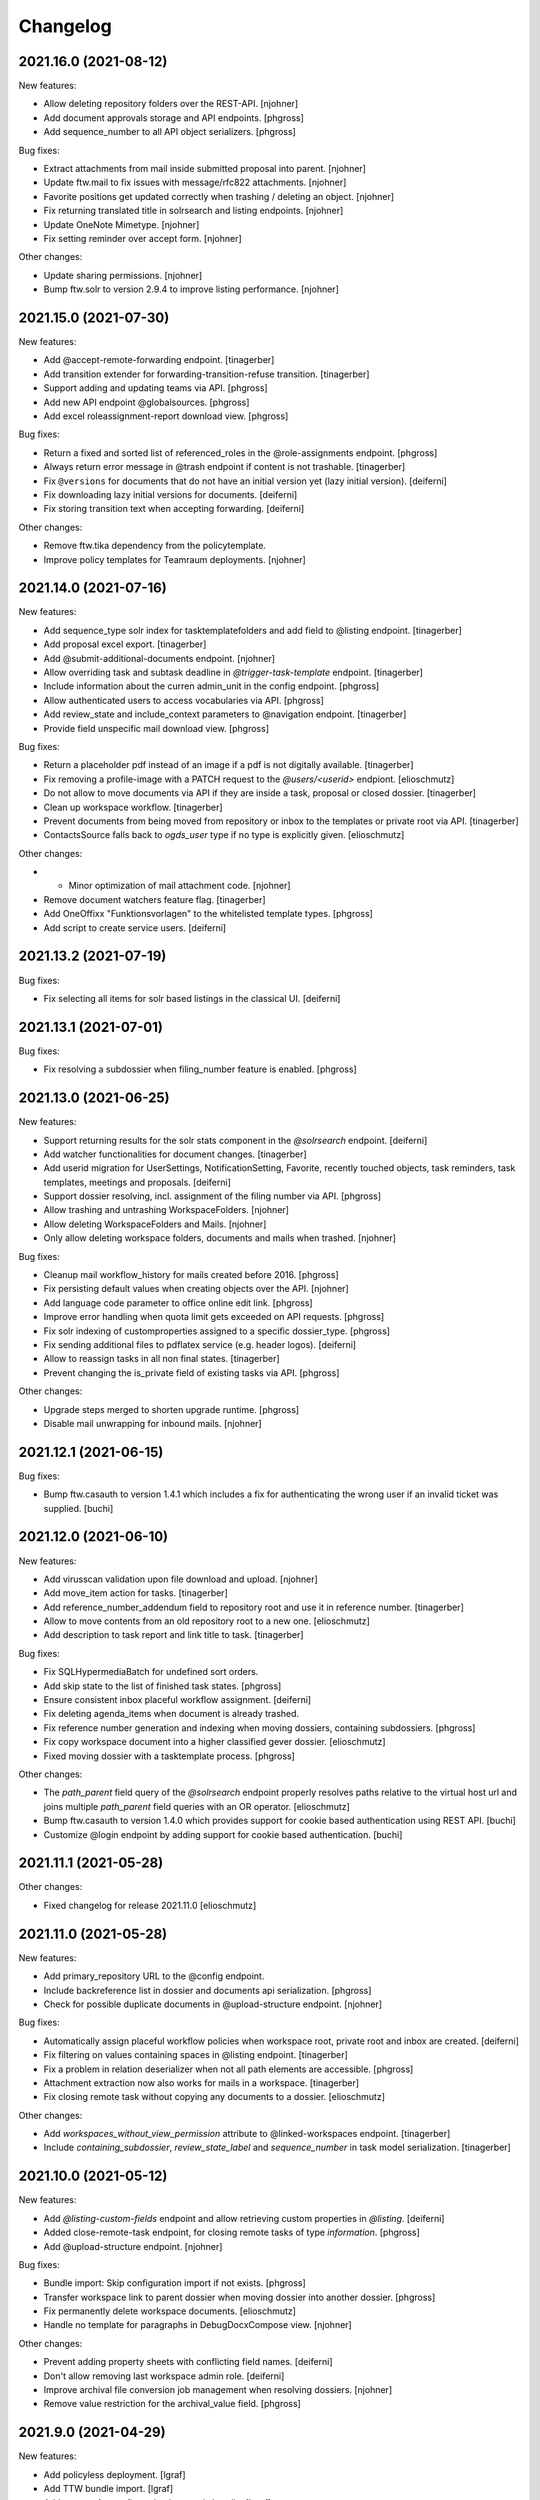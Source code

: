 Changelog
=========

.. You should *NOT* be adding new change log entries to this file.
   Create a file in the changes directory instead. Use the issue/ticket number
   as filename and add one of .feature, .bugfix, .other as extension to signify
   the change type (e.g. 6968.feature).

.. towncrier release notes start

2021.16.0 (2021-08-12)
----------------------

New features:


- Allow deleting repository folders over the REST-API. [njohner]
- Add document approvals storage and API endpoints. [phgross]
- Add sequence_number to all API object serializers. [phgross]


Bug fixes:


- Extract attachments from mail inside submitted proposal into parent. [njohner]
- Update ftw.mail to fix issues with message/rfc822 attachments. [njohner]
- Favorite positions get updated correctly when trashing / deleting an object. [njohner]
- Fix returning translated title in solrsearch and listing endpoints. [njohner]
- Update OneNote Mimetype. [njohner]
- Fix setting reminder over accept form. [njohner]


Other changes:


- Update sharing permissions. [njohner]
- Bump ftw.solr to version 2.9.4 to improve listing performance. [njohner]


2021.15.0 (2021-07-30)
----------------------

New features:


- Add @accept-remote-forwarding endpoint. [tinagerber]
- Add transition extender for forwarding-transition-refuse transition. [tinagerber]
- Support adding and updating teams via API. [phgross]
- Add new API endpoint @globalsources. [phgross]
- Add excel roleassignment-report download view. [phgross]


Bug fixes:


- Return a fixed and sorted list of referenced_roles in the @role-assignments endpoint. [phgross]
- Always return error message in @trash endpoint if content is not trashable. [tinagerber]
- Fix ``@versions`` for documents that do not have an initial version yet (lazy initial version). [deiferni]
- Fix downloading lazy initial versions for documents. [deiferni]
- Fix storing transition text when accepting forwarding. [deiferni]


Other changes:


- Remove ftw.tika dependency from the policytemplate.
- Improve policy templates for Teamraum deployments. [njohner]


2021.14.0 (2021-07-16)
----------------------

New features:


- Add sequence_type solr index for tasktemplatefolders and add field to @listing endpoint. [tinagerber]
- Add proposal excel export. [tinagerber]
- Add @submit-additional-documents endpoint. [njohner]
- Allow overriding task and subtask deadline in `@trigger-task-template` endpoint. [tinagerber]
- Include information about the curren admin_unit in the config endpoint. [phgross]
- Allow authenticated users to access vocabularies via API. [phgross]
- Add review_state and include_context parameters to @navigation endpoint. [tinagerber]
- Provide field unspecific mail download view. [phgross]


Bug fixes:


- Return a placeholder pdf instead of an image if a pdf is not digitally available. [tinagerber]
- Fix removing a profile-image with a PATCH request to the `@users/<userid>` endpiont. [elioschmutz]
- Do not allow to move documents via API if they are inside a task, proposal or closed dossier. [tinagerber]
- Clean up workspace workflow. [tinagerber]
- Prevent documents from being moved from repository or inbox to the templates or private root via API. [tinagerber]
- ContactsSource falls back to `ogds_user` type if no type is explicitly given. [elioschmutz]


Other changes:


- - Minor optimization of mail attachment code. [njohner]
- Remove document watchers feature flag. [tinagerber]
- Add OneOffixx "Funktionsvorlagen" to the whitelisted template types. [phgross]
- Add script to create service users. [deiferni]


2021.13.2 (2021-07-19)
----------------------

Bug fixes:


- Fix selecting all items for solr based listings in the classical UI. [deiferni]


2021.13.1 (2021-07-01)
----------------------

Bug fixes:


- Fix resolving a subdossier when filing_number feature is enabled. [phgross]


2021.13.0 (2021-06-25)
----------------------

New features:


- Support returning results for the solr stats component in the `@solrsearch` endpoint. [deiferni]
- Add watcher functionalities for document changes. [tinagerber]
- Add userid migration for UserSettings, NotificationSetting, Favorite, recently touched objects, task reminders, task templates, meetings and proposals. [deiferni]
- Support dossier resolving, incl. assignment of the filing number via API. [phgross]
- Allow trashing and untrashing WorkspaceFolders. [njohner]
- Allow deleting WorkspaceFolders and Mails. [njohner]
- Only allow deleting workspace folders, documents and mails when trashed. [njohner]


Bug fixes:


- Cleanup mail workflow_history for mails created before 2016. [phgross]
- Fix persisting default values when creating objects over the API. [njohner]
- Add language code parameter to office online edit link. [phgross]
- Improve error handling when quota limit gets exceeded on API requests. [phgross]
- Fix solr indexing of customproperties assigned to a specific dossier_type. [phgross]
- Fix sending additional files to pdflatex service (e.g. header logos). [deiferni]
- Allow to reassign tasks in all non final states. [tinagerber]
- Prevent changing the is_private field of existing tasks via API. [phgross]


Other changes:


- Upgrade steps merged to shorten upgrade runtime. [phgross]
- Disable mail unwrapping for inbound mails. [njohner]


2021.12.1 (2021-06-15)
----------------------

Bug fixes:


- Bump ftw.casauth to version 1.4.1 which includes a fix for authenticating the wrong user if an invalid ticket was supplied. [buchi]


2021.12.0 (2021-06-10)
----------------------

New features:


- Add virusscan validation upon file download and upload. [njohner]
- Add move_item action for tasks. [tinagerber]
- Add reference_number_addendum field to repository root and use it in reference number. [tinagerber]
- Allow to move contents from an old repository root to a new one. [elioschmutz]
- Add description to task report and link title to task. [tinagerber]


Bug fixes:


- Fix SQLHypermediaBatch for undefined sort orders.
- Add skip state to the list of finished task states. [phgross]
- Ensure consistent inbox placeful workflow assignment. [deiferni]
- Fix deleting agenda_items when document is already trashed.
- Fix reference number generation and indexing when moving dossiers, containing subdossiers. [phgross]
- Fix copy workspace document into a higher classified gever dossier. [elioschmutz]
- Fixed moving dossier with a tasktemplate process. [phgross]


Other changes:


- The `path_parent` field query of the `@solrsearch` endpoint properly resolves paths relative to the virtual host url and joins multiple `path_parent` field queries with an OR operator. [elioschmutz]
- Bump ftw.casauth to version 1.4.0 which provides support for cookie based authentication using REST API. [buchi]
- Customize @login endpoint by adding support for cookie based authentication. [buchi]


2021.11.1 (2021-05-28)
----------------------

Other changes:


- Fixed changelog for release 2021.11.0 [elioschmutz]


2021.11.0 (2021-05-28)
----------------------

New features:


- Add primary_repository URL to the @config endpoint.
- Include backreference list in dossier and documents api serialization. [phgross]
- Check for possible duplicate documents in @upload-structure endpoint. [njohner]


Bug fixes:


- Automatically assign placeful workflow policies when workspace root, private root and inbox are created. [deiferni]
- Fix filtering on values containing spaces in @listing endpoint. [tinagerber]
- Fix a problem in relation deserializer when not all path elements are accessible. [phgross]
- Attachment extraction now also works for mails in a workspace. [tinagerber]
- Fix closing remote task without copying any documents to a dossier. [elioschmutz]


Other changes:


- Add `workspaces_without_view_permission` attribute to @linked-workspaces endpoint. [tinagerber]
- Include `containing_subdossier`, `review_state_label` and `sequence_number` in task model serialization. [tinagerber]


2021.10.0 (2021-05-12)
----------------------

New features:


- Add `@listing-custom-fields` endpoint and allow retrieving custom properties in `@listing`. [deiferni]
- Added close-remote-task endpoint, for closing remote tasks of type `information`. [phgross]
- Add @upload-structure endpoint. [njohner]


Bug fixes:


- Bundle import: Skip configuration import if not exists. [phgross]
- Transfer workspace link to parent dossier when moving dossier into another dossier. [phgross]
- Fix permanently delete workspace documents. [elioschmutz]
- Handle no template for paragraphs in DebugDocxCompose view. [njohner]


Other changes:


- Prevent adding property sheets with conflicting field names. [deiferni]
- Don't allow removing last workspace admin role. [deiferni]
- Improve archival file conversion job management when resolving dossiers. [njohner]
- Remove value restriction for the archival_value field. [phgross]


2021.9.0 (2021-04-29)
---------------------

New features:


- Add policyless deployment. [lgraf]
- Add TTW bundle import. [lgraf]
- Add support for configuration import via bundle. [lgraf]
- Add new @versions endpoint for documents. [njohner]


Bug fixes:


- Fix searching for group descriptions with umlauts in search terms.
- Planned tasks can now be opened manually when necessary. [njohner]
- Fix `@history` endpoint when no history exists. [deiferni]
- API: Reject years before 1900 for date and datetime fields. [lgraf]
- Fix in-progress to close transition (API), for multi adminunit tasks. [phgross]


Other changes:


- Allow meetings to be reopened by a Manager. [deiferni]
- No longer include `meetings.json` metadata file in ZIP download of original files. [deiferni]
- Bump ftw.zopemaster to version 1.4.0 which provides support for TLS 1.2. [buchi]
- Bump docxcompose to version 1.3.2 which handles DocProperties in a case-insensitive manner. [buchi]
- Fix policygenerator for GEVER policies. [njohner, phgross]
- Switch GEVER-UI setting to a overall admin_unit setting.
- Bump ftw.solr to 2.9.3 and reindex documents with missing searchable text. [njohner]
- Bump psutil version for compatibility with BigSur. [njohner]
- Open Office Online in new tab. [buchi]
- Add is_remote_task and responsible_admin_unit_url to task serialization. [njohner]


2021.8.0 (2021-04-15)
---------------------

- Remove daterange restriction in spv meeting end date. [elioschmutz]
- Add attendees solr index for workspace meetings. [tinagerber]
- Fix broken task template responsibles [elioschmutz]
- Provide dossier_reference_number mergefield value also for ad-hoc proposals. [phgross]
- Fix plone site deletion by skipping certain event handlers. [njohner]
- Properly reset the responsible watcher if a user accepts a task assigned to a team. [elioschmutz]
- Add dossier_type field for dossiertemplates. [phgross]
- Index custom properties in searchable text. [buchi]
- Index custom properties in Solr dynamic fields. [buchi]


2021.7.0 (2021-04-01)
---------------------

- When delegating tasks via API, informed_principals can be set. [tinagerber]
- Add a new field `attendees` for workspace meetings. [elioschmutz]
- Dispatch notification for documents added to tasks. [lgraf]
- Introduce a new field dossier_type and customproperty slots for dossiers. [phgross]
- Add ICal export view and download action for workspace meetings. [phgross]
- Introduce customproperties default slots which is enabled for every document. [phgross]
- No longer fail during deployment if ldap is not in authentication plugins. [njohner]
- Add id field to the @listing endpoint. [elioschmutz]
- Add action to download meeting minutes as PDF. [buchi]
- Allow overriding task and subtask title and text in `@trigger-task-template` endpoint. [deiferni]
- Implement group_by_type parameter in @solrsearch endpoint. [tinagerber]
- Add repository_folders and template_folders to @listing endpoint. [tinagerber]
- Fix oc_checkout endpoint to work with shadow documents that don't have a content-type. [buchi]


2021.6.0 (2021-03-18)
---------------------

- Remove Disqus from the documentation. [njohner]
- Exclude opengever.workspace.meetingagendaitem from search results. [njohner]
- Index agenda items in the workspace meeting searchable text. [njohner]
- Show add_task_from_document action also for documents within tasks. [tinagerber]
- Add containing_subdossier_url to document serializer. [tinagerber]
- Implement a new content-type: opengever.workspace.meetingagendaitem. [elioschmutz]
- Create initial version upon checkin. [njohner]
- Add edit_items folder action. [tinagerber]
- Update .gitignore of policytemplates for deployment on CentOS 8. [njohner]
- Change p7m extension to eml (or extension configured in the registry) in mail download. [njohner]
- Fixed automatic start of a next task inside a sequential task process. [phgross]
- Only show "add task to process" link, if next task is not yet started. [phgross]
- Fix adding sequential task process on first position. [phgross]
- Filter out folder_delete folder button in @actions on repofolders. [njohner]
- Filter out trash and untrash folder buttons in @actions on repository root and folders. [njohner]
- Don't resolve or deactivate a dossier if it has linked workspaces without view permission. [elioschmutz]
- Reset value of NamedFileWidget in DocumentAddForm when validation fails. [njohner]
- When filtering by responsible in globalindex also return tasks assigned to a team the responsible belongs to. [buchi]


2021.5.2 (2021-04-20)
---------------------

- Fix in-progress to close transition (API), for multi adminunit tasks. [phgross]
- Add is_remote_task and responsible_admin_unit_url to task serialization. [njohner]


2021.5.1 (2021-03-09)
---------------------

- Fix tabbedview's upload container position for latest chrome versions. [phgross]


2021.5.0 (2021-03-04)
---------------------

- Fix support in TransitionExtender for RelationChoice fields. [phgross]
- Allow any authenticated users to use the REST API. [phgross]
- The @sharing endpoint now returns a batched result set if using the search param.  [elioschmutz]
- Cleanup conditionals protecting for changed date not set yet. [njohner]
- Use changed instead of modified in date range calculation for SIP packages. [njohner]
- Include mails in SIP package. [njohner]
- Fix creating documents from docugate over the restapi in private, inbox and workspace areas. [elioschmutz]
- Fix rejecting submitted proposal containing mail with extracted trashed attachment. [njohner]
- Add create_task_from_proposal action. [tinagerber]
- Implement GET @oneoffixx-templates to provide oneoffixx templates over the restapi. [elioschmutz]
- Implement POST @document_from_oneoffixx endpoint to create a document from a oneoffixx template. [elioschmutz]
- Also set title_en and title_fr for meetings in policy templates. [njohner]
- Extend solrsearch endpoint, with breadcrumbs information option. [phgross]


2021.4.2 (2021-03-09)
---------------------

- Fix tabbedview's upload container position for latest chrome versions. [phgross]


2021.4.1 (2021-02-25)
---------------------

- Add creator to the document serializer. [elioschmutz]

2021.4.0 (2021-02-18)
---------------------

- No longer show warning about failed notification deliveries if recipient user doesn't have an email address. [lgraf]
- Adapt policy templates for ianus portal. [njohner]
- Fix inbox document overview for managers. [lgraf]
- Always set APPS_ENDPOINT_URL and handle sablon, msg_convert and pdflatex as services in policy templates. [njohner]
- Add 'is_inbox_user' attribute to the @config endpoint [elioschmutz]
- Rename the attribute 'is_admin_menu_visible' from the @config endpoint to 'is_admin'. [elioschmutz]
- Fix custom property choice field (de-)serialization. [deiferni]
- Bump ftw.casauth to 1.3.1. [lgraf]
- Add @save-document-as-pdf API endpoint. [tinagerber]
- Only allow to save a document as pdf if document isn't checked out. [tinagerber]
- Update Plone to version 4.3.20. [buchi]
- Add icons for CAD file types. [buchi]
- Set SameSite=Lax flag for session authentication cookie. [buchi]
- Add support for Docugate templates. [buchi]
- Add sortable_reference solr index. [njohner]
- Rename object and set creator after copying with REST API. [buchi]


2021.3.0 (2021-02-03)
---------------------

- Interactive task template users are now handled as actors. [elioschmutz]
- Adding tasktemplates over the restapi properly separates the responsible user and client. [elioschmutz]
- Include path in the data submitted by the Solr update chain. [sebastianmanger]
- Fix wrapping of keywords in keywordwidget. [njohner]
- Harmonize translations for document sent and received dates. [lgraf]
- Add a new solr-index 'is_folderish'. [elioschmutz]
- Do not escape boolean filters in solr endpoints. [tinagerber]
- Include blocked_local_roles in serialization of dossiers and repofolders. [tinagerber]
- Index blocked_local_roles in solr and allow field in @listing endpoint. [tinagerber]
- Only allow to create linked workspace and link to workspace if dossier is open. [tinagerber]
- Add link_to_workspace folder action. [tinagerber]
- Implement custom properties in classic UI, currently available for documents and mails. [deiferni]
- Return only badge notifications in @notifications endpoint. [tinagerber]
- Only show create_proposal action on dossiers. [tinagerber]
- Enable Usersnap by default in SaaS policy template. [lgraf]
- Add English support for translated titles. [njohner]
- Return related_documents in journal endpoint. [tinagerber]
- Include checked_out and file_extension in summary serialization of documents and mails. [tinagerber]
- Respect active languages languages in WorkspaceRoot and PrivateRoot forms. [njohner]
- List informed principals in TaskAddedActivity description. [njohner]
- Fix deactivating committees with canceled meetings. [deiferni]
- Include custom properties in JSON schema for documents and mails in the `@schema` endpoint. [deiferni]
- Index getObjPositionInParent for sequential tasks and sort them on getObjPositionInParent in @tasktree endpoint. [tinagerber]
- Add is_task_addable_in_main_task and is_task_addable_before attributes to @tasktree endpoint. [tinagerber]
- Implement POST @notifications endpoint to mark all notifications as read. [tinagerber]


2021.2.0 (2021-01-20)
---------------------

- Clean up English translations. [lgraf]
- Add new API endpoint @white-labeling-settings. [tinagerber]
- Add relatedItems field to todo. [tinagerber]
- Add HubSpot feature flag. [tinagerber]
- Implement serialization and deserialization of custom properties via API, currently available for documents and mails. [deiferni]
- Bump docxcompose to version 1.3.1 to add support for dateformats. [njohner]
- Change key for agenda item list document to "documents" in zip export. [njohner]
- Bump ftw.solr to 2.9.2 to fix a bug with setting document_type back to None. [njohner]
- No longer allow to trash document templates. [tinagerber]
- Initialize English translations. [lgraf]
- Add getObjPositionInParent and preselected field to listing endpoint. [elioschmutz]
- Fix workflow transitions for tasktemplatefolders and tasktemplates over the restapi. [elioschmutz]
- Add 'en-us' as supported language in example content. [lgraf]
- Implement API to create, list and delete property sheet schema definitions. [deiferni]
- Implement storage for property sheet schemas in plone-site annotations. [deiferni]
- Fix loading next batch in gallery view. [buchi]


2021.1.0 (2021-01-06)
---------------------

- Introduces a new solr-index 'getObjPositionInParent' for tasktemplates, todolists and todos. [elioschmutz]
- Prevent attempts to edit locked documents in Office Online. [tinagerber]
- Add feature flag for workspace meetings. [tinagerber]
- Do not allow to modify the participations of a dossier via @participations endpoint if dossier cannot be modified. [tinagerber]
- Fix unicode error in meeting overview. [njohner]
- Disable grouping on Subject column. [njohner]
- Add invitation_group_dn to teamraum policy template. [njohner]
- Actions for document templates are properly configured. [elioschmutz]
- Add unlock file action. [tinagerber]
- Allow removal of copied_to_workspace locks via the @unlock API endpoint by users other than the creator. [tinagerber]
- Add @lock expansion. [tinagerber]
- Bump ftw.solr to 2.9.1 to fix a bug with indexing of SearchableText. [njohner]
- Add solr functional tests. [njohner]
- Allow downloading and sending a document checked out by another user. [elioschmutz]
- Adding a subtask to a sequential task through the restapi respects the `position` parameter [elioschmutz]
- Fix keyword filter for keywords that contain spaces. [tinagerber]
- Fix deletion of favorites when object is removed or trashed. [njohner]
- Add @assign-to-dossier rest-api endpoint to assign a forwarding to a dossier [elioschmutz]
- Add public_trial field to listing endpoint. [tinagerber]
- Add feature flag for todos. [tinagerber]
- Only expose translated title fields for active languages in schema and serialization via API. [deiferni]
- No longer zip-export empty tasks, prevent creation of empty folders in such cases. [deiferni]
- Add sequence_type to task serializer. [tinagerber]
- Fix only rendering allowed proposal templates when proposal add form is opened from documents tab. [deiferni]
- Add OGDS sync for local groups. [buchi]
- Fix type of file contentType on eCH0147 import. [buchi]
- Implement faceting for OGDS based listings in general and for the globalindex endpoint in particular. [buchi]
- Setup placeful workflow for workspace root in default content. [buchi]


2020.15.1 (2020-12-03) does not include 2020.14.6
-------------------------------------------------

- Added a field to the solr sync chain so that PDF documents can be displayed in RIS [sebastianmanger]


2020.15.0 (2020-12-03) does not include 2020.14.6
-------------------------------------------------

- Support transferring documents from workspace back to GEVER as new version. [lgraf]
- Add @teamraum-solrsearch endpoint to search on a connected teamraum deployment. [tinagerber]
- Add @link-to-workspace endpoint to link a dossier to an existing workspace. [tinagerber]
- Set linked dossier oguid as external_reference for linked workspaces. [tinagerber]
- Mark dossiers with an interface as soon as they are linked to a workspace. [tinagerber]
- Ignore locking mail when making a copy via Teamraum Connect. [njohner]
- Allow locking document when making a copy via Teamraum Connect. [njohner]


2020.14.6 (2021-01-08)
----------------------

- Do not update touched date of children when moving an object. [njohner]


2020.14.5 (2020-12-03)
----------------------

- Added a field to the solr sync chain so that PDF documents can be displayed in RIS [sebastianmanger]


2020.14.4 (2020-12-01)
----------------------

- Correct upgrade: fix only subscription on ToDos of current admin unit. [njohner]


2020.14.3 (2020-12-01)
----------------------

- Correct bug with watchers being wrongfully added to ToDos. [njohner]


2020.14.2 (2020-11-24)
----------------------

- Fix StatelessScriptUpdateProcessor for documents. [Kevin Bieri]


2020.14.1 (2020-11-20)
----------------------

- Fix persistence bug in linked documents storage. [lgraf]
- Cast value of issuer to actor label in listing and search endpoints. [tinagerber]
- Translate proposal review states. [tinagerber]


2020.14.0 (2020-11-19)
----------------------

- Provide a StatelessScriptUpdateProcessor to sync solr documents to a remote solr. [Kevin Bieri]
- Prevent documents from being copied to workspace when checked out. [lgraf]
- Link documents copied via Teamraum Connect. [lgraf]
- Use a dedicated endpoint to upload document copy to workspace. [lgraf]
- No longer exclude trashed documents in @listing-stats endpoint. [tinagerber]
- Add @notification-settings API endpoint. [tinagerber]
- Use UID instead of intId as token in DocumentTemplatesVocabulary. [elioschmutz]
- Add simple support for meetings in a multi-admin-unit cluster. [deiferni]
- A closed dossier does no longer provide the `move_items` and `move_proposal_items` folder button actions [elioschmutz]
- Disable action to move document within a closed dossier. [elioschmutz]
- Fix an encoding error on the local contacts tab. [deiferni]
- Prevent notification mails being bounced due to blacklisted URL in comment. [deiferni]
- Enhance policy generator with some more defaults for SaaS GEVER. [deiferni]
- Add support for using the msgconvert service instead of a locally installed msgconvert. [buchi]
- Add support for using the sablon service instead of a locally installed sablon. [buchi]
- Add support for using the pdflatex service instead of a locally installed pdflatex. [buchi]
- Add GEVER_COLORIZATION to the configuration endpoint. [2e12]
- Add flag to disregard retention period when creating a disposition. [deiferni]
- Optimize OGDS Sync. [buchi]
- Fix getting group members from AD in OGDS sync if group contains more than 1500 members. [buchi]


2020.13.0 (2020-11-05)
----------------------

- Convert bytestring values for IOpengeverBase.description field to unicode instead of raising an error. [elioschmutz]
- Fix resolving subdossiers when Teamraum Connect feature is enabled. [lgraf]
- Fix the Workspace `@participations` endpoint for NullActors. [njohner]
- Delete old upgrade steps up to and including 2018.5.7. [njohner]
- Add monkey-patch to track out of sync modified. [deiferni]
- Agenda-item attachments are now ordered based on the position in the relationField. [elioschmutz]
- Remove the limit for facets returned in the listing API endpoint. [Kevin Bieri]
- `@actions` endpoint also returns available webactions. [elioschmutz]
- Use oguid instead of intId as token in DossierTemplatesVocabulary. [tinagerber]
- Use UID instead of intId as token in DossierTemplatesVocabulary. [tinagerber, elioschmutz]
- `@@task_report`-view supports task lookup by the ressource-id through the `tasks` parameter. [elioschmutz]
- Ensure `document_author` and `SearchableText` indices are dropped from catalog. [deiferni]
- Add @actors endpoint allowing retrieve the data for actor IDs. [njohner]
- Extend @config endpoint with application type. [tinagerber]
- Journalize creation of linked workspace and copying documents to and from it. [njohner]
- Disable write actions during readonly mode. [lgraf]
- Custom error page: Also log ReadOnlyError culprit traceback to error log (if available). [lgraf]
- Avoid ftw.casauth write-on-read (last login times) during login. [lgraf]
- Expose bumblebee notifications url in the config endpoint. [Kevin Bieri]
- Bump ftw.tabbedview to 4.2.1 to get fix for empty action lists. [lgraf]
- Add workspacemeetings to @listing endpoint. [tinagerber]
- Fix order of labels for participations field in the listing endpoint. [njohner]
- Add script to toggle read-only mode in zope.conf. [buchi]


2020.12.0 (2020-10-22)
----------------------

- Make is_in_readonly_mode() slightly more robust. [lgraf]
- Show traceback on ReadOnlyError page to all users, not just managers. [lgraf]
- Don't create journal entry when downloading file copy in readonly mode. [lgraf]
- Create Bumblebee user salt on login. [lgraf]
- Patch several login-related events to allow login during readonly mode. [lgraf]
- Implement `sort_first` parameter in the `@listing` endpoint. [elioschmutz]
- Add workspace meeting content type. [tinagerber]
- Add optional support for WriteOnRead tracing in ReadOnlyError page. [lgraf]
- Add videoconferencing URL to workspaces. [deiferni]
- Add a new listing field: creator_fullname. [elioschmutz]
- Add a new listing: `folder_contents` to the @listing endpoint. [elioschmutz]
- Use custom error page for ReadOnlyErrors. [lgraf]
- Disable GZip compression in p.a.caching. [lgraf]
- Add viewlet that shows a message to indicate readonly mode. [lgraf]
- Add is_readonly flag for @config endpoint and @@gever_state view. [lgraf]
- Add @dossier-from-template endpoint. [tinagerber]
- Activate the groups plugin for source_groups. [elioschmutz]
- Add @possible-participants endpoint. [tinagerber]
- Add support for participations in listing endpoint. [njohner]
- Also provide main_dossier for dossiertemplates [elioschmutz]
- Allow assigning groups as participants to a Teamraum [elioschmutz]
- Add external_reference field to solr, reindex objects with values. [deiferni]
- Provide empty MS Office templates for new deployments. [2e12]
- Fix mimetype for quickupload with custom mimetypes. [buchi]


2020.11.1 (2020-10-09)
----------------------

- Add and index PHVS specific fields in solr. [njohner]


2020.11.0 (2020-10-07)
----------------------

- GET @groups endpoint is now available with the `opengever.api.ManageGroups` permission. [elioschmutz]
- Bump docxcompose to 1.3.0 to support updating complex properties with no existing value. [deiferni]
- @ogds-users, @ogds-groups, @ogds-user-listing and @ogds-group-listing are now registered on the plone siteroot instead the contact-folder. [elioschmutz]
- Add dossiertemplates, tasktemplates and tasktemplatefolders to @listing endpoint. [tinagerber]
- No longer prevent adding documents with doc-property update issues. [deiferni]
- Add tasktemplates and tasktemplatefolders to @listing endpoint. [tinagerber]
- Bump `ftw.catalogdoctor` to `1.2.0` which provides fixes for additional health problems. [deiferni]
- Prevent setting invalid reference prefix number via API. [deiferni]
- Remove IDossier baseclass from IDossierTemplate to fix API for dossier templates. [njohner]
- Customize the group_data serializer to return summarized users instead of only userids. [elioschmutz]
- Extend the ogds-group serializer with a `groupurl` property. [elioschmutz]
- Implement new api endpoint @ogds-group-listing. [elioschmutz]
- Add @participations API endpoint for dossiers to CRUD participations. [tinagerber]
- Do not allow to add multiple participations for one contact. [tinagerber]
- Don't resolve or deactivate a dossier if it is linked to an active workspace. [tinagerber]
- Provides the IVocabularyTokenized interface for elephant vocabularies. [elioschmutz]
- Customize @groups endpoints to handle OGDS. [njohner]
- Add Cadwork mimetypes and enable editing with Office Connector. [buchi]


2020.10.0 (2020-09-25)
----------------------

- Bump plone.restapi to 6.14.0 to get fix for bytestring ordering. [deiferni]
- Fix `status` API endpoint for mails. [deiferni]
- Do not allow to manage security in deactivated workspaces. [tinagerber]
- API change: Add current_user to @config endpoint and remove userid, user_fullname and user_email. [tinagerber]
- Fix globalindex endpoint for undefined sort orders. [njohner]
- Fix ogds listing endpoints for undefined sort orders. [njohner]
- Populate filename for favorites where previous upgrades failed. [deiferni]
- Add move item action. [tinagerber]
- Not only documents, but also mails in tasks and proposals may not be moved. [tinagerber]
- Include is_subdossier and review_state in @navigation endpoint nodes. [elioschmutz]
- Order groups and teams in User serializer by title. [elioschmutz]
- Do not allow @tus-replace if document is not checked out by current user. [buchi]
- Fix workspace workflows: Allow to create new document versions and to trash documents again. [buchi]
- Add missing translations for dossier export. [2e12]
- Replace Chatlio in docs with HubSpot Chat. [2e12]


2020.9.0 (2020-09-10)
---------------------

- Bump ftw.monitor to get bin/dump-perf-metrics script. [lgraf]
- Correctly handle query strings for oguid on remote admin units in ResolveOGUIDView. [njohner]
- Add @successors and @predecessor expansion for tasks. [deiferni]
- Don't show workspace actions for non-open dossiers or when the user can only view. [deiferni]
- Add @share-content endpoint to share content in workspace. [tinagerber]
- Add @actual-workspace-members endpoint. [tinagerber]
- Add support for transferring inter-admin-unit tasks. [lgraf]
- Fix resolving favorites that don't exist. [tinagerber]
- Prevent deadlock when reassigning inter-admin-unit tasks. [lgraf]
- Preserves the query string for the redirect_to_parent_dossier view. [elioschmutz]
- Preserves the query string for the redirect_to_main_dossier view. [elioschmutz]
- Adjust the policy generator for easier policy generation. [elioschmutz]
- Provide create_forwarding action in API for documents in inboxes. [deiferni]
- Allow to query by token in @querysources API endpoint. [deiferni]
- Fix escaping solr literal queries. [deiferni]
- Consider cookie when figuring out current orgunit in AllUsersInboxesAndTeamsSource. [deiferni]
- Fix forwarding requiring task_type in API, fix forwarding task_type translations. [deiferni]
- Add @type to @globalindex items, figure out portal type from task type. [deiferni]
- Add option to deactivate a workspace. [buchi]


2020.8.1 (2020-09-07)
---------------------

- Revert adding missing value for public_trial_statement. [njohner]


2020.8.0 (2020-08-26)
---------------------

- Filter out owner role in role assignment reports. [tinagerber]
- Fix translated review state for meeting content. [lgraf]
- Bring @resolve-oguid error responses in line with REST API style. [lgraf]
- Introduce POST @complete-successor-task on tasks. [lgraf]
- Introduce POST @accept-remote-task endpoint for dossiers. [lgraf]
- Introduce POST @remote-workflow endpoint. [lgraf]
- Role Assignment Reports: Ensure stable sort order for report items. [lgraf]
- Fix dossier template description, ensure unicode. [deiferni]
- Add policy template for teamraum policies. [njohner]
- Fix filtering with exclusion filters if the field has a mapping. [tinagerber]
- Make the portal_url configurable through the portal_registry. [elioschmutz]
- Include OGUID in all API content GET responses. [lgraf]
- Reindex modified containers after bundle import. [njohner]
- Extend the @config endpoint with the current inbox_folder_url. [elioschmutz]
- Complement @role-assignment-reports responses with type, principal label, title and referenced roles. [tinagerber]
- Add another nesting level to simple saas policy templates. [deiferni]
- Add missing inboxes for multi orgunit setups in the examplecontent fd profile and testing fixture [elioschmutz]
- Fix WOPI version if object is a ghost. [buchi]
- Implement WOPI proof key validation. [buchi]


2020.7.0 (2020-08-12)
---------------------

- Add support for importing teamraum bundles. [lgraf]
- Also reindex searchable text of dossier when migrating responsible user. [njohner]
- Use filing_no field in advanced search form. [njohner]
- Reindex SearchableText when filing number is set. [njohner]
- Bump `ftw.solr` to treat docs with no `created` field as out of sync. [deiferni]
- Handle search queries in GlobalIndexGet endpoint. [njohner]
- Add @resolve-oguid endpoint. [deiferni]
- Include oguid in @notifications endpoint. [deiferni]
- Extend @globalindex endpoint, avoid duplicate tasks, add batching information. [deiferni]
- Add upgrade to fix docs only partially indexed in solr. [deiferni]
- Extend @config with admin-unit and org-unit. [njohner]
- Add mail-in address and inbox_id to inbox serializer. [njohner]


2020.6.0 (2020-07-29)
---------------------

- Improve policy creation. [tinagerber]
- Always return @id in navigation endpoint when not expanding. [njohner]
- Allow deletion of documents only if they are in the trash. [tinagerber]
- Add portal_url to configuration endpoint and view. [njohner]
- Fix transitions via @workflow service when executing user has no permission in target state. [tinagerber, deiferni]
- Fix id normalization when setting up a repository. [tinagerber]
- Fix createContentInContainer to respect behaviors. [njohner]
- Add watchers solr field and indexers, currently for tasks only. [deiferni]
- Allow workspace members to trash, untrash and delete documents in workspaces. [tinagerber]
- Handle wildcard in date filters in listing endpoint. [njohner]
- Handle multiple content interfaces in @navigation endpoint. [njohner]
- Handle errors in solrsearch endpoint. [njohner]
- Enhance WOPI implementation for Office 365 support. [buchi]


2020.5.0 (2020-07-14)
---------------------

- Change french translation of private root. [tinagerber]
- Add @role-assignment-reports endpoint to list, add and delete role assignment reports. [tinagerber]
- Nullify text docproperties in word files when updating instead of deleting them. [deiferni]
- Overwrite logout API endpoint to also expire the user's cookies. [njohner]
- Translate activities in @notifications endpoint. [njohner]
- Fix contact workflow state variable name. [deiferni]
- Fix contact folder workflow state variable name. [deiferni]
- Expose the current logged in users'email address in the @config endpoint. [elioschmutz]
- Improve design and content of workspace invitation e-mail. [mbaechtold]
- Fix filtering on values containing spaces in listing endpoint. [njohner]
- Add question for `administrator_group` to the policy template. [mbaechtold]
- Add teaser viewlet to promote the new frontend. [tinagerber, njohner]
- Fix loading of more items in contenttree widget for toplevel items. [buchi]
- Add UserSnap API key to registry. [njohner]


2020.4.1 (2020-07-09)
---------------------

- Fix update mail filename upgrade step. [njohner]


2020.4.0 (2020-07-02)
---------------------

- Improve check if solr has started to prevent an issue during the testserver startup. [sebastianmanger]
- Make creating favorites more robust in case of workflow issues. [deiferni]
- Improve response history for (automatically) opened subtasks in sequential task templates. [mbaechtold]
- Fix contenttree.js so that it is also supported by IE. [njohner]
- Expose the url to the user's private folder in the `@config` API endpoint. Serves as feature flag too. [mbaechtold]
- Also allow replacing concrete responsibles with interactive responsibles when triggering task templates. [deiferni]
- Remove cross-tab logout functionality. [lgraf]
- Add @@logout view to clear Plone session and redirect to CAS logout if necessary. [lgraf]
- Introduce a new property `touched` on dossiers. [mbaechtold]
- Add support for metadata_fields in OpengeverRealContentListingObject. [njohner]
- Fix linking to proposal/submitted proposal from documents in various places. [deiferni]
- Fix sort order within task template folder. [mbaechtold]
- Fix deadline of task templates no longer shown in tabular listing. [mbaechtold]
- Fix permission issue with resolving subtask of tasktemplates. [njohner]
- Add API expansion `main-dossier`. [mbaechtold]
- Make "populate_filename_column_in_favorites" UpgradeStep more robust. [lgraf]
- Disable the searchbox on the tabbed view which lists the versions of a document. [mbaechtold]
- Include additional data in @responses GET for proposal responses. [njohner]
- Include additional data in Proposal GET API endpoint. [njohner]
- Allow `trashed` as field in @listing endpoint. [tinagerber]
- Add API endpoint `@trigger-task-template` to create tasks in a dossier from a template. [deiferni]
- Extend the @favorites endpoint to let it return already resolved favorites. [elioschmutz]
- Use correct response type for proposal comment responses. [njohner]
- Add expandable endpoint @tasktree for getting task hierarchy. [buchi]
- Also normalise filename of original_message when present. [tinagerber]


2020.3.0 (2020-06-18)
---------------------

- Bump setuptools to 44.1.1 and zc.buildout to 2.13.3. [tinagerber]
- Update translations of error messages when moving objects. [tinagerber]
- Allow filtering for empty strings in @listing endpoint. [tinagerber]
- Allow negation of a filter query in @listing endpoint. [tinagerber]
- Implement batching for the @solrsearch endpoint. [elioschmutz]
- Fix contact query sources for contacts without an E-mail. [njohner]
- Make available the delete action for templates. [mbaechtold]
- Drop import_stamp column from user model. [tinagerber]
- Define a set of columns that get synchronized in user and group model. [tinagerber]
- Handle depth filter in solrsearch endpoint. [njohner]
- Add OGDSGroupActor class. [njohner]
- Explicitly log to sentry for two `ftw.solr` modules we want to monitor well at the moment. [deiferni]
- Add @transfer-task endpoint to change issuer and responsible of a task. [tinagerber]
- Add possibility to suppress notification with X-GEVER-SuppressNotifications header. [tinagerber]
- Add @assigned-users endpoint to get all active users of the client. [tinagerber]
- Set Reply-To header from mails sent on behalf of users. [lgraf]
- Avoid sending mails with From-Addresses other than our own. [lgraf]
- Fix bug with setting issuer and informed_principals on forwardings. [njohner]
- Allow notifying users and groups when creating a new task. [njohner]
- Add last login information to user. [tinagerber]
- Bump ftw.casauth to 1.3.0 to handle login similar to PlonePAS in @caslogin endpoint. [tinagerber]
- Enable API endpoint `@document-from-template` for tasks. [mbaechtold]
- Support combined notation for task responsible in workflow transitions. [elioschmutz]
- Bump docxcompose to 1.1.2 to fix issues with external image references and drawing properties. [buchi]
- Always use configured solr port in tests. [2e12]
- Fix translations of task types in API GET. [2e12]
- Allow customizing group dn for invitations. [buchi]


2020.3.0rc4 (2020-06-05)
------------------------

- Move the ogds groups import logger more up in the script to make debugging easier. [elioschmutz]
- Add `bumblebee_app_id` to the `@config` API endpoint. [mbaechtold]
- @teams: Order team members by last name. [lgraf]
- @ogds-groups: Order group members by last name. [lgraf]
- Bump ftw.solr to 2.8.6 to get logging improvements and filter helpers. [lgraf]
- Support placeholders in the target url of the webactions. [mbaechtold]
- Fix the upgradestep to merge notification settings from release 2020.3.0rc2 to use it's own configruation copy to not depend on future adjustments. [elioschmutz]
- Add @extract-attachments endpoint to extract mail attachments. [njohner]
- Only allow to extract each mail attachment once. [njohner]
- Do not allow deleting mail attachments anymore. [njohner]
- Rename @team API endpoint to @teams. [tinagerber]
- Avoid object lookup in DocumentLinkWidget for Solr documents and catalog brains. [buchi]
- Improve contenttree widget in handling a large amount of items. [buchi]
- Rename @ogds-user API endpoint to @ogds-users. [tinagerber]
- Update ftw.testing to version 1.20.2. This improves the performance of the testserver significantly. [buchi]
- Rename `users` attribute of @teams endpoint to `items`. [tinagerber]
- Add batching for ogds team and group serializer. [tinagerber]
- Extend @sharing endpoint with ogds_summary. [tinagerber]
- Add @ogds-groups API endpoint. [tinagerber]
- Implement custom RoleAssignmentManager based local role migration for ftw.usermigration. [deiferni]
- Fix batching in OGDSListingBaseService, properly use SQLHypermediaBatch. [deiferni]
- Remove various unneeded catalog indexes and metadata columns. [buchi,elioschmutz,mbaechtold]
- Use Solr to get documents and dossier navigation in dossier overview. [buchi]


2020.3.0rc3 (2020-05-22)
------------------------

- Assign permission to role "ServiceKeyUser". [mbaechtold]
- Bump ftw.structlog to 1.3.0 to get SQL query time and view name logging. [lgraf]
- Notify added watchers. [tinagerber]
- Limit query to current repository in RepositoryPathSourceBinder. [njohner]
- Improve performance of the subdossier tree (on the dossier overview tab). [mbaechtold]
- Truncate overflow in keyword and other selection choices. [2e12]
- Improve performance while determining repositoryfolder emptiness. [mbaechtold]
- Improve performance while determining leaf nodes. [mbaechtold]
- Add watcher role to task notification setting tab. [tinagerber]
- The widget used to select users or groups while protecting a business dossier now respects the sharing configuration. [mbaechtold]
- Fix an issue where solr facet labels have not been transformed correctly. [elioschmutz]
- Skip unknown attributes in POST @invitation endpoint. [elioschmutz]
- Add watchers, resources and subscriptions to tasks and forwarding in fixtures. [tinagerber]
- Fix activity bug when creating tasks with tasktemplates. [tinagerber]
- Add basic support for xlsx sources to bundle factory. [deiferni]
- Add new filename column to Favorites. [njohner]
- Implement @possible-watchers endpoint. [elioschmutz]
- Fix dossier link in chrome. [2e12]
- Add `is_admin_menu_visible` to the `@config` API endpoint. [mbaechtold]
- Watchers GET API: Also include info about referenced_users and referenced_watcher_roles. [tinagerber]
- Fix @solrsearch endpoint default sort order. [elioschmutz]
- Bump ftw.bumblebee to 3.9.0 which provides functionality for indexing checksums after bundle import. [buchi]


2020.3.0rc2 (2020-05-07)
------------------------

- Drop sorting by sortable_author for solr and avoid handling sorting parameters as fields. [deiferni]
- Add live chat to online documentation. [njohner]
- Bump ftw.monitor and ftw.contentstats to get performance metrics. [lgraf]
- Merge notification settings for tasks. [elioschmutz]
- Add more metadata to response of favorites endpoint (`review_state`, `is_subdossier` and `is_leafnode`). [mbaechtold]
- Improve performance when resolving large dossiers. [deiferni]
- Add attributes `review_state`, `is_subdossier` and `is_leafnode` to the search results returned by `@solrsearch` and `@livesearch`. [mbaechtold]
- Add attribute `is_subdossier` to the children for GET requests to the API. [mbaechtold]
- Add is_subdossier to catalog metadata. [deiferni]
- Add @watchers endpoint for tasks and inbox forwardings. [tinagerber]
- Fix show proposal templates corresponding to the committee. [2e12]
- Add Bumblebee auto refresh feature to policy template. [2e12]
- Task GET API: Also include info about containing dossier. [mbaechtold]
- Enhance the API endpoint `@breadcrumbs` with more attributes. [mbaechtold]
- Add key `is_leafnode` to the API endpoint `@navigation`. [mbaechtold]
- Fix `task_type_helper` to respect the current language for the ram-cache. [elioschmutz]
- Always use Solr for tabbedview listings. [buchi]
- Enable Solr by default. [buchi]
- Fix exclusion of search root when using Solr. [buchi]
- Add retention_expiration to Solr schema. [buchi]
- Add support for date range queries using Solr. [buchi]
- Add support for contact lookup by email2 using Solr. [buchi]
- Fix title format in OGDS UsersContactsInboxesSource using Solr. [buchi]
- Fix indexing of documents in Solr integration tests. [buchi]
- Avoid filtering or sorting on fields that do not exist in Solr. [buchi]
- Implement pagination for Solr based listings. [buchi]
- Fix bug in table source of trashed documents when using solr. [njohner]
- Fix bug in search view not respecting batch size when solr is deactivated and change default batch size with Solr to 25. [njohner]
- Extend the ftw.mail.mail workflow with teamraum specific roles. [elioschmutz]
- Extend the `meeting.json`, which will be generated for an exported meeting, with a `agenda_item_list` property which contains a link to the agenda item list document. [elioschmutz]
- Add @allowed-roles-and-principals API endpoint (callable on every context) to get the information which roles, groups or users are allowed to view an object. [tinagerber]
- Extend @users endpoint with roles_and_principals. [tinagerber]


2020.3.0rc1 (2020-04-09)
------------------------

- Fix solr indexing bug when creating a document from a template. [njohner]


2020.2.6 (2020-06-09)
---------------------

- Add special handling for signed/multipart message attachments. [deiferni]
- Bump ftw.mail to 2.7.0 for signed/multipart handling. [deiferni]
- Fix p7m attachment extraction from mails. [deiferni]
- Bump ftw.mail to 2.6.2 to get improved email header decoding. [mbaechtold]


2020.2.5 (2020-05-06)
---------------------

- Bump ftw.solr to 2.8.5 to ensure solr maintenance scripts are run as system user. [njohner]


2020.2.4 (2020-05-04)
---------------------

- Bump docxcompose to 1.1.1 for non-ascii binary_type docproperty fix. [deiferni]
- Bump docxcompose to 1.1.0 for header/footer docproperty support. [deiferni]


2020.2.3 (2020-04-04)
---------------------

- Revert always using the `mail_from` for notifications, this breaks customers auto-reply use case. [deiferni]


2020.2.2 (2020-04-03)
---------------------

- Do not show OC checkout and edit buttons when user is in EMM environment. [njohner]
- Prevent documents being edited in Office Online from getting opened in OfficeConnector. [lgraf]
- Add @listing-stats API endpoint to get statistical data from folderish content. [elioschmutz]
- Fix public documentation build. [elioschmutz]


2020.2.1 (2020-03-27)
---------------------

- Backdate AddHiddenFlagToAdminAndOrgUnit upgrade step. [njohner]


2020.2.0 (2020-03-24)
---------------------

- Prevent attempts to edit exclusively checked out documents in Office Online. [lgraf]
- Do not allow to choose inbox of hidden OrgUnit as responsible in forwardings. [njohner]
- Change container title format in task activities. [njohner]
- Disable OfficeOnline action on docs in resolved or inactive dossiers. [lgraf]
- Add hidden flag to OrgUnits and AdminUnits. [njohner]
- Disallow choosing hidden orgunits as responsible_client in tasks and forwardings. [njohner]
- Do not display hidden orgunits in orgunit selector. [njohner]
- Disable regular checkout and edit actions for documents currently being edited in Office Online. [lgraf]
- Add 'Edit in Office Online' file action button in classic UI. [lgraf]
- OfficeOnline: Show specific message for collaborative checkouts. [lgraf]
- Document GET API: Also include info about collaborative checkouts. [lgraf]
- Also return @id in globalindex endpoint. [njohner]
- Extend the document serialization with `checked_out_fullname`. [elioschmutz]
- Add a new profile to setup a cas auth plugin for the ianus portal. [elioschmutz]
- Return actual data in TeamGet and UserGet. [njohner]
- Fix encoding issue in query-source `query` parameter. [deiferni]
- Do no longer send activity mails from the current user due to spam issues when the user's email address does not match the portal domain. [elioschmutz]
- OfficeOnline: Use collaborative checkout / checkins. [lgraf]
- Add list workspaces action for new frontend. [njohner]
- Add additional fields to @user-listing endpoint. [njohner]
- Add ogds user listing via @user-listing endpoint. [deiferni]
- Add ogds team listing via @team-listing endpoint. [deiferni]


2020.2.0rc1 (2020-03-11)
------------------------

- Extend the @config endpoint with an `apps_url` attribute. [elioschmutz]
- Extend policytemplates to use the single thread setup. [elioschmutz]
- Extend policytemplates with workspace deployment. [elioschmutz]
- Extend policytemplates with gever-ui activation. [elioschmutz]
- Add API service to create document from template. [deiferni]
- Restrict `geverui` cookie to admin unit. [elioschmutz]
- Extend the opengever deployment directive with workspace roles. [elioschmutz]
- Add API endpoint to copy documents from a workspace. [njohner]
- Add API endpoint to list documents in linked workspace. [njohner]
- Allow copying mails to linked workspace. [njohner]
- Set seen_tours for all users in test fixture. [njohner]
- Add support for Office Online aka WOPI. [buchi]


2020.1.0 (2020-02-26) does not include 2019.6.4
-----------------------------------------------

- Add smoke tests for rewrite rules and VHost configs. [lgraf]
- Add container title to task activities. [njohner]
- Set document_date and changed in bundle factory. [njohner]
- Handle changed and modified in ogg bundles. [njohner]
- Allow Administrators to add new keywords. [njohner]
- Implement @copy-document-to-workspace endpoint. [elioschmutz]
- Assign correct role Reader to reader_group. [deiferni]
- Allow administrators to deactivate dossiers. [njohner]
- Add permission and role to use the workspace Client. [njohner]
- Add french titles for initial content in the policytemplate. [phgross]
- Enable the solr flag in the policytemplate. [phgross]
- Implement @linked-workspaces endpoint. [elioschmutz]
- Implement @create-linked-workspace endpoint. [elioschmutz]


2020.1.0rc2 (2020-02-11)
------------------------

- Use Teamraum in mail header for invitations. [njohner]
- Integrate related workspaces to dossiers. [elioschmutz]
- Implement the teamraum client authentication flow. [elioschmutz]
- Implement the workspace client to make requests to a teamraum from GEVER. [elioschmutz]
- Implement the workspace client authentication flow. [elioschmutz]
- Handle deployments with no repository in navigation endpoint. [njohner]
- Only return create_task in actions endpoint on dossiers and tasks. [njohner]
- Fix JS ordering issue again. [njohner]
- Add documentation for sharing endpoint. [njohner]
- Always request UID from solr, as it is needed for snippets. [njohner]
- Speed up validation of dossier resolution preconditions. [njohner]
- Generally disallow to move proposals outside of its main dossier. [elioschmutz]
- Add tabbedview move action for proposals. [elioschmutz]


2020.1.0rc1 (2020-01-30)
------------------------

- Fix JS ordering issue: define overlayhelpers.js position. [njohner]
- Add French API and admin documentations. [njohner]
- Fix volatile related proposal documents. [elioschmutz]
- Add a button to create a task from a proposal. [elioschmutz]
- Allow to unlock and edit submitted documents in a submitted proposal. [elioschmutz]
- Add new_document_from_task file_action. [lgraf]
- Implement PossibleWorkspaceFolderParticipantsVocabulary to get all possible workspace folder participants. [elioschmutz]
- Implement GET, PATCH and POST @participations endpoint for workspace folders. [elioschmutz]
- Implement @role-inheritance serivce endpoint for workspace folders. [deiferni]
- Include permissions.zcml of Products.CMFEditions. [lgraf]
- Add action to create new invitations to workspaces. [deiferni]
- Return creator of workspace in GET, make sure he is a WorkspaceAdministrator upon workspace creation. Get rid of WorkspaceOwner role. [deiferni]
- Allow invitations to external users through E-mails. [njohner]
- Update invitation and participation GET json response format. [deiferni]
- Add missing french translation for example repository root. [elioschmutz]
- Always use API for OfficeConnector. [njohner]
- Refactor solrsearch and listing endpoints. [njohner]
- Add tests for solrsearch and listing endpoints. [njohner]
- Split invitations from participations endpoints. [njohner]
- Make and enforce unicode for webaction owner and groups. [njohner]
- Implement testing against a real Solr. [lgraf]
- Sharing on workspace folders should always show workspace users. [njohner]
- Replace @participations endpoint with @invitations endpoint accepting slightly different parameters. [deiferni]


2019.6.4 (2020-04-02)
---------------------

- Bump ftw.solr version to 2.8.4 to get update of modified index. [njohner]
- Bump ftw.solr version to 2.8.2 to get fix for millisecond rounding error. [njohner]
- Fix solr complex search pattern configuration. [deiferni]


2019.6.3 (2020-02-06)
---------------------

- Bump ftw.solr to 2.8.1 for to_iso8601 fix for years before 1900. [deiferni]
- Handle path depth when filtering a table. [njohner]


2019.6.2 (2020-01-29)
---------------------

- Add upgrade step to correct public_trial_statement type. [njohner]


2019.6.1 (2020-01-26)
---------------------

- Add 'filing_no' field to Solr schema. [lgraf]
- Fix to reassign a task to a new inbox group. [elioschmutz]
- When tearing down test layer, wait for solr to be torn down properly. [siegy]
- Configure Solr replication handler. [buchi]


2019.6.0 (2020-01-09)
---------------------

- Update Solr to version 8.4.0. [buchi]


2019.5.0 (2019-12-10)
---------------------

- Bump ftw.solr to 2.8.0 to get support for uploading blobs. [lgraf]
- Add custom IWarmupPerformer to also warm up GEVER's trashed index. [lgraf]


2019.5.0rc1 (2019-12-03)
------------------------

- Make Period a proper plone content type. Migrate old SQL base periods. [deiferni]
- Restrict available users in sharing on workspaces and workspace folders. [njohner]
- Correct styling bug fix in tabbedview after showing bumblebee tooltip. [njohner]


2019.4.2 (2019-11-29)
---------------------

- Register virtual host monster on site setup for testserver [bierik]
- Catch oneoffixx api calls failures and show statusmessage instead. [phgross]
- Fix setting agenda item description. [deiferni]
- Fix automatic start of additionally added sequential tasks. [phgross]
- Fix styling bug in tabbedview after showing bumblebee tooltip. [njohner]
- Only show workspace notification tab when feature is activated. [njohner]
- Fix response text for responsible changes to the same user. [phgross]
- Do not manipulate the persisten journal list on @history get. [phgross]
- Fix authorization handling when fetching the template_group_id. [phgross]
- Do not add document modified journal entry when saving file with OC RESTAPI. [njohner]
- Do not manipulate the persistent journal list on @journal get. [phgross]


2019.4.1 (2019-11-26)
---------------------

- Update French translations. [njohner]
- Update oneoffixx intergration to latest API changes. [phgross]


2019.4.0 (2019-11-22)
---------------------

- Pin ftw.monitor to 1.0.0. [lgraf]
- Allow teams as task responsible when delegating a task. [phgross]
- Fix contentlisting and API summary for documents inside tasks. [phgross]
- Also return facet labels in solrsearch endpoint. [njohner]
- Fix fallback to default sorting index in listing endpoint. [njohner]
- Display returned documents in the task-resolved history entry. [phgross]
- Fixes is already done check in multi admin unit tasks completion. [phgross]
- Fix @history patch endpoint to correctly revert to older document version. [njohner]
- Fix unicode error in @listing endpoint filters. [lgraf]
- Fix document serialization for older document versions. [phgross]
- Add main dossier count to contentstats. [njohner]
- No longer add journal entry for document file modification. [njohner]
- Revoke permissions for former responsible, when task gets rejected. [phgross]
- Use BaseResponse for proposal history to add API support. [njohner]
- Update oneoffixx integration with the latest oneoffixx api changes. [phgross]


2019.4.0rc5 (2019-11-13)
------------------------

- Bump ftw.keywordwidget to 2.1.2 to fix race condition when adding new keywords. [lgraf]
- Fix an issue with non-ASCII characters in proposal doc-properties. [deiferni]
- Add trash_document and untrash_document file_actions. [lgraf]
- Bump plone.restapi to 5.0.3 to get fix for filtering vocabs by non-ASCII titles. [lgraf]
- Add document creator metadata to available docproperties. [deiferni]
- Update the usersettings-serializer: A pure plone user has always seen all screens. [elioschmutz]
- Support combined notation for task responsible. [phgross]
- Fix an issue with todo(-list) ids not being stored as bytestring. [deiferni]
- Disallow mail upload as documents via API. [phgross]
- Update Products.LDAPUserFolder from 2.28.post2 to 2.28.post3. [elioschmutz]
- Extend dossier serializer with `is_subdossier`. [elioschmutz]
- Add @globalindex API endpoint. [phgross]
- Add proposals to @listing endpoint. [njohner]
- Remove catalog support for @listing endpoint. [elioschmutz]
- Moved reminder options vocabulary to globaly registered vocabulary. [phgross]
- Add a user action to switch to the new gever-ui. [elioschmutz]
- Add support for contacts to the @listing endpoint. [phgross]


2019.4.0rc4 (2019-10-22)
------------------------

- Preserve query string in the resolve notification view. [phgross]
- Add UID to listing endpoints supported fields. [phgross]
- Allow adding favorites by UID parameter via favorites endpoint. [phgross]
- Add UID to listing endpoints supported fields. [phgross]
- Allow adding favorites with UID parameter via favorites endpoint. [phgross]
- Bump ftw.keywordwidget version to fix missing titles on terms. [njohner]
- Allow text field in task deadline modification through API. [njohner]
- Make `issuer` filterable in the @lising endpoint. [elioschmutz]
- Implement absolute reminder dates in the reminder-selector. [elioschmutz]
- Fix mail deserialization for mails uploaded through tus-upload. [njohner]
- Downpin ftw.recipe.solr to 1.2.1 to have log4j configuration valid for solr < 7.4.X [deiferni]
- Use plone.restapi summary serialization in the recently-touched endpoint. [phgross]
- document_report: Add support for pseudo-relative paths. [lgraf]
- pdf-dossier-listing: Add support for pseudo-relative paths. [lgraf]
- dossier_report: Add support for pseudo-relative paths. [lgraf]
- zip_selected view: Add support for pseudo-relative paths. [lgraf]
- Fix a problem in the watcher handling when reassigning a task to the same user but a different org unit. [phgross]
- Support the bundle-import of mails in the msg format. [phgross]
- Add API endpoints for user-setings and add additional setting seen_tours. [phgross]
- Support the bundle-import of mails in the msg format. [phgross]
- Add API endpoints for user-setings and add additional setting seen_tours. [phgross]
- Extend @solrsearch endpoint by adding various useful information like item count, attributes from contentlisting objects, facets and snippets. [buchi]


2019.4.0rc3 (2019-10-02)
------------------------

- Add GET implementation for @reminder endpoint. [lgraf]
- Add new reminder type ReminderOnDate (backend only). [lgraf]
- Fix an issue with agenda item template ids not being stored as ascii. [deiferni]
- Bump ftw.bumblebee to 3.8.0 for p7m support. [deiferni]
- Add support for multipart/signed a.k.a. \*.p7m mails. [deiferni]
- Add documentation for the cancelcheckout endpoint. [njohner]
- Downgrade solr to 7.3.1.
- Bump plone.restapi to 4.5.1. [phgross]
- Use persistent-mapping for recently touched entries. [phgross]
- Harmonize datetimes in recently-touched endpoint. [phgross]
- Set proposal plone workflow state when submitted proposal state changes. Refactor remote calls so that there is only one request per state change. [deiferni]
- Render discreet workflow transition buttons and show warning/info messages on proposal overview when proposal document is checked out or committee has been deactivated.
- Bump ftw.solr to 2.7.0 to get console scripts for maintenance tasks. [deiferni]
- Validate task deadline modification through the rest-api if the user uses the same deadline as already set on the task. [elioschmutz]
- Bump ftw.solr to 2.6.2 to get fix for avoiding atomic updates with null-documents. [lgraf]
- Add example contentent for workspaces. [elioschmutz]
- Bump docxcompose to version 1.0.2. [njohner]
- Bump ftw.zipexport to include a bugfix to avoid doubled subfolders. [phgross]
- Change task specific response implementation to the new base response implementation. [elioschmutz]
- Handle creation of new proposals over the REST-API. [njohner]
- Introduce plone proposal workflow, provide api support for proposal workflow transitions. [deiferni]
- Always raise when viewlet rendering errors occur during development. [deiferni]
- Rename label and values of the privacy layer field. [phgross]
- Add configuration possibility, to blacklist mimetypes from archival conversion. [phgross]
- Do no longer render `None` value in document description. [elioschmutz]
- Integrate ToDos in GEVER-Notification-System. [njohner]
- Prevent copy / paste of checked out documents. [njohner]
- Add is_subdossier and is_subtask to listing endpoint. [njohner]
- Correctly handle inactive groups in the sharing view. [njohner]
- Drop custom model forms for proposals and create proposal model via event handler. [deiferni]
- Track changes in response objects for todo-types. [elioschmutz]
- Include original files in ech0160 SIP export even when archival_file exists. [njohner]
- Add filename and checked_out fields to recently-touched endpoint. [njohner]


2019.4.0rc2 (2019-08-21)
------------------------

- Introduce `IBaseProposal` class, `ISubmittedProposal` no longer inherits from `IProposal`. [deiferni]
- Move remaining proposal model fields to plone content type. [deiferni]
- Implement FTPSTransport for uploading SIPs to FTPS server. [lgraf]
- Display keywords in Mail overview. [njohner]
- Bump ftw.keywordwidget to 2.1.0 to use async mode of keyword widgets for document and dossier keywords. [njohner]
- Fix an issue where it was no longer possible to modify a workspace as a workspace owner. [elioschmutz]
- Fix workspace participation restapi to handle new payload format for post and patch requests due to the new plone.restapi. [elioschmutz]
- Add response support for ToDos. [phgross]
- Update workflow security for opengever_workspace workflow to fix permission on existing workspaces. [elioschmutz]
- Remove userid from the users fullname in all teamraum sources. [phgross]
- Move task reminders of responsibles to the successor, when accepting a multi admin unit task. [phgross]
- Bump ftw.tabbedview version to 4.1.3 [njohner]
- Add OGGBundle factory to create bundles from filesystem folders. [njohner]


2019.4.0rc1 (2019-08-08)
------------------------

- Implement SIP delivery via FilesystemTransport. [lgraf]
- Disallow deleting repository folders and roots except from the RepositoryDeleter. [njohner]
- Expose document actions in @actions endpoint in separate file_actions category. [njohner, deiferni]
- Nightly jobs: Add short -f option as alias for --force. [lgraf]
- Nightly jobs: Don't require ftw.raven when running locally [lgraf]
- Fix team actor profile_url for foreign users. [phgross]
- Include actor_id and actor_label in @notifications endpoint responses. [lgraf]
- Improve SIP package generation and download. [phgross]
- Fix qa tests. [lgraf]
- Disable properties action for teams. [deiferni]
- Add source vocabularies for workspace invitations and todo responsibles. [njohner]
- Add hard limit for number of todos in single workspace. [njohner]
- Enable c.indexing during tests, but patch it to not defer operations. [lgraf]
- Add teamraum todolist content-type. [phgross]
- Add teamraum todo content-type. [elioschmutz]
- Fix creation and handling for subtasks of sequential tasks. [phgross]
- Disable collective.indexing during bundle import. [buchi]
- Fix upgrade step that adds linguistic index for task principal. [lgraf]
- Add ftw.catalogdoctor to dependencies. [deiferni]
- Fix exception formatter patch when there is no plone site. [deiferni]
- @listing endpoint: Exclude searchroot from Solr results. [lgraf]
- Avoid reindexing 'created' during IObjectCopiedEvent to fix copy & pasting with Solr. [lgraf]
- Allow Readers, Member and Managers to access users information for all users. [phgross]
- @listing endpoint: Add support for filtering by relative path depth. [lgraf]
- Update plone.restapi to latest release. [phgross]
- Add optional facet values and counts search to listing endpoint. [njohner]
- Add POST restapi endpint @mworkspace-invitations/{id}/{action}. [elioschmutz]
- Add Solr support to testserver. [jone]
- Add GET restapi endpint @my-workspace-invitations. [elioschmutz]
- Allow range queries on deadline in listing endpoint. [njohner]
- Update and improve documentation for checked-out documents. [phgross, njohner]
- Add fields available in listing endpoint for each type to documentation. [njohner]
- Bump sablon to 0.3.1 and nokogiri to 1.9.1. [deiferni]
- Add restapi @participations endpoint to handle participations. [elioschmutz]
- Add per user configuration to deactivate inbox notifications. [njohner]
- Add linguistic index on task principal column for oracle backends. [phgross]
- Register ChoiceFieldDeserializer using overrides instead of configure ZCML. [lgraf]
- Update Creator, created and Date when copy/pasting an object. [njohner]
- Docs: Add tasks to documented content types. [lgraf]
- Add per user configuration to activate notifications for own actions. [njohner]
- Update ftw.solr to version 2.5.0 which allows near realtime searching. [buchi]
- Update Solr to version 8.1.1. [buchi]


2019.3.4 (2019-09-25)
---------------------

- Fix unicode error in listing endpoint. [njohner]


2019.3.3 (2019-09-11)
---------------------

- Bump docxcompose to version 1.0.2. [njohner]


2019.3.2 (2019-08-27) does not include 2019.2.7
-----------------------------------------------


- Handle special characters in link to advanced search. [njohner]
- Add new registry field to switch between changed and document_date for dossier end date calculation. [njohner]


2019.3.1 (2019-08-27) does not include 2019.2.7
-----------------------------------------------

- Bump ftw.solr to 2.6.1 to get fix path_depth handling. [phgross]
- Bump ftw.solr to 2.6.0 to get fix for metadata getting overwritten by extract handler. [lgraf]
- Bump ftw.bumblebee to 3.7.3 to get fix for indexing checksum in ftw.solr. [lgraf]
- Bump docxcompose version to 1.0.1 [njohner]


2019.3.0 (2019-06-17) does not include 2019.2.6 and 2019.2.7
------------------------------------------------------------

- Fix encoding issue in OGDSUpdater's error logging. [lgraf]
- Provides support for some additional metadata on the search endpoint. [phgross]
- Include file_extension in API representation of documents. [phgross]
- Translate keyword-filter label. [phgross]
- Support searching on group description in sharing form. [phgross]
- Add CMFEditions modifier that prevents journals from being versioned. [lgraf]
- Forbid transitions linked to dossier offer process through RESTAPI. [njohner]
- Add an ftw.tesbrowser widget for filling responsible(s) in the tests. [Rotonen]
- Only allow dossier transitions that are possible on the main dossier. [njohner]
- Prefix agendaitem decision numbers and meeting number by correct period title. [njohner]
- Handle dossier activation through RESTAPI. [njohner]
- Sort BlockedLocalRolesList on reference number. [njohner]
- Improve error message when trying to delete a referenced document. [njohner]
- Handle dossier deactivation through RESTAPI. [njohner]
- Fix bug with resolving a reopened dossier. [njohner]
- Update documentation for SaaS deployment update. [njohner]
- Correctly handle dossier reactivation through RESTAPI. [njohner]
- Extend listing endpoint fields with file_extension and document_type. [phgross]
- Extend task API serialization with responses data. [phgross]
- Fix livesearch endpoint when using Solr. [buchi]


2019.2.7 (2019-09-11)
---------------------

- Bump docxcompose to version 1.0.2. [njohner]


2019.2.6 (2019-08-27)
---------------------

- Bump docxcompose version to 1.0.1 [njohner]
- Handle special characters in link to advanced search. [njohner]
- Add new registry field to switch between changed and document_date for dossier end date calculation. [njohner]


2019.2.5 (2019-06-07)
---------------------

- Archiving form: Make sure dossier resolution preconditions are validated and handled. [lgraf]


2019.2.4 (2019-06-07)
---------------------

- Do not sync deadline modifications to forwarding predecessors. [phgross]


2019.2.3 (2019-06-04)
---------------------

- Drop no longer working oneoffixx upgrade. [deiferni]


2019.2.2 (2019-05-27)
---------------------

- Fix revoke_permission field and validation in the fowarding forms. [phgross]
- Hide byline for the teams. [phgross]
- Cleanup/fix oneoffix upgradesteps and make dicstorage upgrades more failsafe. [phgross]
- Add french translation for spv documentation. [andresoberhaensli, njohner]
- Add french translation for task documentation. [andresoberhaensli, njohner]
- Allow viewing closed meeting when meeting dossier is closed. [njohner]


2019.2.1 (2019-05-21)
---------------------

- Show filters also on no contents page in document listings. [phgross]
- Make subject column non-sortable in storred dictstorage settings. [phgross]


2019.2.0 (2019-05-16)
---------------------

- Use the new split off registry configuration in the Oneoffixx API client. [Rotonen]
- Fix parent-link styling in the userdetails view. [phgross]
- Use smaller or equal in time window checking for nightly runner. [njohner]
- Nightly jobs: Also log exceptions to logfile, not just Sentry. [lgraf]
- Also update empty doc properties. [buchi]
- Set 90px as a minimum instead of fixed height for description-like widgets. [lgraf]
- Fix resolving of multi-adminunit tasks. [phgross]
- Fix the setting of the content-type for Oneoffixx templates. [Rotonen]
- Concistently use "déroulement standard" for tasktemplates in French. [njohner]
- Update and add missing French translations. [njohner, andresoberhaensli]
- Update favorite-icon after cancel a document checkout. [phgross]
- Fix has_children indexer which lead to duplicate brains. [njohner, phgross]
- Add a configurable scope for Oneoffixx OAuth2 grant requests. [Rotonen]
- Trash: Update and reindex modification date when trashing documents. [lgraf]
- Respect tabbedview settings when generating a document excel export. [phgross]
- Add file_extension indexer for mails. [phgross]
- Fix upgrade step adding document_type index to not update the metadata. [njohner]
- Log nightly job output to a dedicated, self-rotating logfile. [lgraf]
- Add flag to force execution of nightly jobs. [njohner]
- Fix task activity tests. [njohner]
- Implement nightly job to perform jobs after dossier resolution. [lgraf]
- Bump plone.restapi to 3.9.0. [phgross]
- Improve the styling of the tabbedview keyword filter. [phgross]
- Adapt task reassign activity message. [njohner]
- Queue each document archival conversion only once in a single request. [njohner]
- Do not fire task delegate activity twice. [njohner]
- Do not allow sorting on Keywords in dossier and document listings. [njohner]
- Also update content controls when updating doc properties. [buchi]
- Include userid and fullname of current user in @config endpoint. [buchi]
- Include preserved_as_paper_default in the @config endpoint and view. [Rotonen]
- Pass context and orgunit as parameters to webactions. [njohner]
- Implement resolving dossiers recursively via REST API. [lgraf]
- Extend @listing endpoint with `workspace_folders`-listing. [elioschmutz]
- Allow members to access plone vocabularies through restapi. [elioschmutz]
- Workspaces do no longer inherit from dossiers. [elioschmutz]
- Optimise local roles security reindexing in tasks. [Rotonen]
- Add keywords-filter for document listings. [njohner]
- Add has_sametype_children metadata column. [njohner]
- Display the `changed` date instead the `modified` date for meeting-protocols. [elioschmutz]
- Show dossier from template action also when adding dossier disallowed. [njohner]
- Improve task restriction query, so that it works also on oracle backends. [phgross]
- Add restapi @journal endpoint to get journal entries. [elioschmutz]
- Omit the `revoke_permissions` field instead of only hiding it. [phgross]
- Fix issue on task creation when is_private feature is disabled. [phgross]
- Add webaction forms (add and edit) and management view. [njohner]
- Fix solr error during copy/paste of word document. [njohner]
- Allow non-member contributors to use the REST API. [Rotonen]
- Add nightly job runner. [njohner]
- Add document_type index. [njohner]
- Avoid object lookup for filesize and filename in @listing endpoint. [buchi]
- Add archival file management view on dossier level. [njohner]
- Show archival file state on documents overview for managers. [njohner]
- Fix tests failing due to timezone leading to date shift. [njohner]
- Display user chosen Favorites as a Oneoffixx template group. [Rotonen]
- Add a filter to the Oneoffixx template selection wizard. [Rotonen]
- Use user chosen favorites as the default Oneoffixx template group. [Rotonen]
- Display user chosen Favorites as an Oneoffixx template group. [Rotonen]
- Include filename in the livesearch endpoint results. [phgross]
- Prevent tasks from being created as private or switched to private when feature is not enabled. [Rotonen, phgross]
- Bump ftw.mail to 2.6.0 to get error logging on inbound mail failures. [lgraf]
- Add the ability to mark all notifications as read from the notifications menu. [Rotonen]
- Do not mark notifications as read when opening the notifications menu. [Rotonen]
- Handle complex URLs as titles on journal PDF exports. [Rotonen]
- Add documentation for documents endpoints (checkin/out, locking, versions) [phgross]
- Move translation overrides for ftw.mail from og.mail to og.base. [lgraf]
- Add solrsearch REST API endpoint. [phgross]
- Add webactions in user menu. [njohner]
- Add webaction action-buttons for documents, tasks and proposals. [njohner]
- Add webaction actions-menu items. [njohner]
- Add webaction title-buttons. [njohner]
- Add WebActionsProvider. [njohner]
- Add mapping between public and gever permissions. [njohner]
- Disable CSRF protect on webaction api post requests. [njohner]
- Warn the user on overviews and overlays of trashed mails or documents. [Rotonen]
- Include `include_root` parameter to `@navigation` endpoint to include the root object to the tree. [elioschmutz]
- Include `root_interface` and `content_interfaces` parameter to `@navigation` endpoint to customize the navigation items [elioschmutz]
- Include `@type`, `current` and `current_tree` property to `@navigation`-items. [elioschmutz]
- Add webaction in the add-menu of folderish content types. [njohner]
- Update plone.rest api to 3.7.2. [mathias.leimgruber]
- Respect tabbedview settings when generating an task or dossier excel export. [phgross]
- Exclusively handle templates on Committee and not on CommitteeContainer anymore. [njohner]
- Extend @listing endpoint with `tasks`-listing. [elioschmutz]
- Add option not to revoke permissions associated with a task when closing it. [njohner]
- Respect the local roles and the inheritance thereof of dossier templates. [Rotonen]
- Add restapi @journal endpoint to add journal entries. [elioschmutz]
- Fix performance issue with search root exclusion in tabbed view listings. [lgraf]
- Do not list auto-generated documents as recently touched. [njohner]
- Standardize french and german translation of "attachments" in meetings. [njohner]
- Do not list resolved tasks as pending in the 'My Tasks' tab. [Rotonen]
- Make attachments for `direct-execution` tasks editable by the responsible. [phgross]
- Make reject to skip transition only available for tasks part of a sequence. [phgross]
- Allow reassigning tasks to other org- and adminunits. [phgross]
- Update SaaS deployments documentation. [njohner]
- Adapt footer to new 4teamwork website. [njohner]
- Extend @listing endpoint with `workspaces`-listing. [elioschmutz]
- Add sharing white and black list prefix to config endpoint/view. [njohner]
- Move personal bar customization into opengever.base. [njohner]
- Unify Bumblebee URLs on REST API for document vs. document on a listing. [Rotonen]
- Make sure all workflow IDs are unique. [njohner]
- Add button to create protocol approval proposal from meeting. [njohner]
- Add support for filters in listing endpoint. [buchi]
- Add french translation for documentation. [andresoberhaensli]


2019.1.4 (2019-04-11)
---------------------

- Fix performance issue with search root exclusion in tabbed view listings. [lgraf, buchi]
- Fix creation of scaneingang dossier in the scan-in endpoint. [phgross]


2019.1.3 (2019-03-25)
---------------------

- Fix performance issue with search root exclusion in tabbed view listings. [lgraf]
- Fix upgrade step that reindexes object_provides for PDFs so it performs better. [lgraf]


2019.1.2 (2019-03-07)
---------------------

- Add a file extension column to document listings. [Rotonen]
- Make sure task and journal PDFs object_provides index is up to date after resolving a dossier. [njohner]
- Readd Office template files into Office Connector editable MIME types. [Rotonen]
- Make sure end date is reindexed when resolving/reactivating a dossier. [njohner]
- Readd Office macro files into Office Connector editable MIME types. [Rotonen]
- Complete French translations of repository in examplecontent. [andresoberhaensli]


2019.1.1 (2019-02-26)
---------------------

- Hide system-actor in the my-notification listing. [phgross]
- Add `*.vsdx` to the base list of OC-editable types. [lgraf]
- Fix handling of valid terms in repository tree xlsx file. [njohner]
- Handle translations for block_inheritance in repository xlsx file. [njohner]
- Set default language for dossier overdue activity. [njohner]
- Fix display issue for livesearch rsults. [deiferni]


2019.1.0 (2019-02-19)
---------------------

- Lock dossier subtree during resolve transition. [lgraf]
- Prevent dossiers from being resolved twice. [lgraf]
- Fix subject-filter for personal overview. [elioschmutz]
- Handle empty responsible field when assigning task. [njohner]
- Add date string localization for sablon data. [njohner]
- Fixed the REST API scan-in end point for organization units with non-ASCII in their titles. [Rotonen]
- Set default language for task reminders. [njohner]
- Add a three-tier mechanism for mapping MIME types to Office Connector. [Rotonen]
- Suppress deletion events when filtering objects from copied subtrees. [lgraf]
- Avoid infinite loops when looking for parent dossiers. [lgraf]
- Make sure favorite button is in front of the watermark header. [njohner]
- Fix mail for task added activity with multiline comment. [njohner]
- Skip creation of the tasks pdf on resolve for dossiers without tasks. [phgross]
- Give View permission to Editors on mails. [njohner]
- Clear role assignments on contained object after forwarding creation. [njohner]
- Add custom sortable_title indexer to avoid cropping of content titles. [njohner]
- Testserver: add support for custom fixtures. [jone]
- Reindex and store additionally supported bumblebee documents. [elioschmutz]
- Fix scrubbing the server version out of the HTTP response headers. [Rotonen]
- Make sure docproperties gets updated when updating an agendaitem list or a protocol. [phgross]
- Fix order issue when deleting a favorite.  [phgross]
- Add document tooltip to inbox document listing. [njohner]
- Add a template tab for OneOffixx. [Rotonen]
- Fix logo upload in the theme control-panel. [phgross]
- Solr TabbedView filters: Also include non-wildcarded terms in query. [lgraf]
- Prevent deactivating dossiers with undeactivatable subdossiers. [Rotonen]
- Add an unrestricted search option to get_subdossiers(). [Rotonen]
- Better label the Oneoffixx template selection dropdown default value. [Rotonen]
- Notifications: Defer sending mails until end of transaction. [lgraf]
- Make the Oneoffixx timeout configurable via the registry. [Rotonen]
- Update change-date properly if meeting documents have been updated. [elioschmutz]
- Update unmatching label for modification dates for meeting documents. [elioschmutz]
- Fix broken .xls mimetypes-registry entry. [elioschmutz]
- Implement WebActions storage and REST API. [lgraf]
- Fix changing task to or from private via edit form. [deiferni]
- Fix creating private tasks by mistake. [deiferni]
- Add keywords-filter for dossier listings. [elioschmutz]
- Fix restapi /@types endpiont for all portal-types. [elioschmutz]
- Add simple cache invalidation mechanism for javascript included in templates. [deiferni]
- Fix handling of initial version when saving a document as PDF. [njohner]
- Include agenda item description in TOC json. [deiferni]
- Fix bug in paragraph agendaitem item_number display. [njohner]
- Group fields in Committee edit forms. [njohner]
- Scrub Bobo Call Interface data out of the HTTP response headers. [Rotonen]
- Scrub the server version out of the HTTP response headers. [Rotonen]
- Fix bug in excerpt overview when user has no permissions on meeting. [njohner]
- Avoid naming conflicts in meeting zipexport. [njohner]
- Fix bug in meeting zip export with documents without files. [njohner]
- Do not show closed dossiers in the move target autocomplete widget. [Rotonen]
- Copy local roles depending on assignment cause during copy/paste. [njohner]
- Potentially fix an issue with duplicated catalog enries during paste. [deiferni]
- Change wording of info for inactiv close meeting button. [njohner]
- Avoid truncating committee responsible group token while normalizing. [deiferni]
- Provide a testserver for GEVER. [jone]
- Prevent tasks from being copied. [lgraf]
- Implement filtering and notifications for overdue dossiers [elioschmutz]
- ResolveOGUIDView: Preserve query string. [lgraf]
- Bump docxcompose to 1.0.0a16 to fix updating docproperties. [deiferni]
- Resolve mail author to fullname when it is a userid. [njohner]
- Remove deprecated docprops from templates and tests. [njohner]
- Add Impersonator role and "ftw.tokenauth: Impersonate user" permission. [njohner]
- Bump ftw.structlog to get new client_ip field and referrer logging fixes. [lgraf]
- Skip sablon template validation during setup of development system. [njohner]
- Refactor solr LiveSearchReplyView to use a template. [njohner]
- Include portal_type in @favorites endpoint response. [lgraf]
- Supply date format locale settings for fr-ch. [lgraf]
- Add meeting error view displayed when user has permission issues. [njohner]
- Also hide re-risen Unauthorized tracebacks for non-manager users. [Rotonen]
- Kill the theme functional test layer. [Rotonen]
- Kill the theme integration test layer. [Rotonen]
- Merge the plonetheme.teamraum gever profile into opengever.core. [Rotonen]
- Merge the plonetheme.teamraum default profile into opengever.core. [Rotonen]
- Merge the plonetheme.teamraum bumblebee profile to opengever.core. [Rotonen]
- Set the default publisher encoding to UTF-8 to match production in tests. [Rotonen]
- Bump ftw.testbrowser to 1.30.0 to respect content encodings in tests. [Rotonen]
- Use the correct message factory in the Oneoffixx form. [Rotonen]
- Add choice fields as possible first form elements for the autofocus seek. [Rotonen]
- Add two new TOC types for periods. [njohner]
- Bump ftw.pdfgenerator to version 1.6.3. [njohner]
- Provide solr for local development. [njohner]
- Fix an improper super call in meeting activities. [Rotonen]
- Move meeting activity actor_link fetching to meeting activity helpers. [Rotonen]
- Fix flaky loading of document preview with tooltip. [Kevin Bieri]
- Remove unused get_conversion_status view. [njohner]
- Correctly update containing_dossier and containing_subdossier indexes. [njohner]
- Also show participants with expired membership in meeting participants-tab. [njohner]
- Change remaining "zurücksenden" to "ablegen". [njohner]
- Also expand teams, like groups, on keyword widgets. [Rotonen]
- Translate z3c.formwidget.query (nothing). [njohner]
- Add buttons for managers to get the toc json for meeting periods. [njohner]
- Add absent members to the meeting protocolData. [njohner]
- Provide both formatted and unformatted agenda item numbers. [Rotonen]
- Store agenda item numbers as integers. [Rotonen]
- Add description field to paragraph add form. [njohner]
- Fix bug in disposition ech0160 folder model. [njohner]
- Port disposition tests to integration layer. [njohner]
- Add support for simple language codes in request language negotiation [lgraf]
- Fix typo in favorite error message. [njohner]
- Add feature flagged support to use the RESTAPI for everything in OC. [Rotonen]
- Only display .docx files as possible proposal documents. [Rotonen]
- Render mail descriptions as intelligent text on the Bumblebee overlay. [Rotonen]
- Render mail descriptions as intelligent text on the mail overview. [Rotonen]
- Render document descriptions as intelligent text on the Bumblebee overlay. [Rotonen]
- Render document descriptions as intelligent text on the document overview. [Rotonen]
- Remove the now-unnecessary js files from the favorites template. [Rotonen]
- Include preview URL and thumbnail URL in document serialization. [buchi]
- Rename preview/thumbnail columns in listing endpoint to preview_url/thumbnail_url. [buchi]


2018.5.7 (2019-01-08)
---------------------

- Make sure a failure to update DocProperties doesn't prevent checkin/checkout or moving of documents. [lgraf]
- Fix invalid end dates of resolved subdossiers when resolving main dossier. [njohner]
- Fixed attaching mails to mail via Office Connector. [Rotonen]
- Remove plonetheme.teamraum upgradesteps. [phgross]


2018.5.6 (2018-12-17)
---------------------

- Bump docxcompose to 1.0.0a15 for bugfixes. [deiferni]
- Set changed date on ObjectAdded instead of ObjectCreatedEvent. [phgross]
- Invalidate cached zip export app. [deiferni]


2018.5.5 (2018-12-10)
---------------------

- Fix task revoking permissions on close/reassign. [phgross]
- Fix an issue with missing zip after concurrent demand callback requests. [deiferni]
- Fix an issue with task permissions and proposal visibility. [deiferni]


2018.5.4 (2018-12-06)
---------------------

- Add missing changed index to solr and fix tabbedview helper fallback. [phgross]
- Bump docxcompose to 1.0.0a14 for better handling of referenced parts. [deiferni]
- Fix filesize, filename and file extension upgradestep for deployments using solr. [phgross]
- Fix an issue with meeting template titles. [deiferni]


2018.5.3 (2018-11-29)
---------------------

- Bump ftw.bumblebee to 3.7.1 to get fix to avoid calculating all indexed on document update. [lgraf]


2018.5.2 (2018-11-28)
---------------------

- Fix bug in favorites to support objects with long titles. [njohner]
- Return review_state ID in API summaries and introduce a new review_state_label attribute instead. [phgross]
- Fix quotation error and missing translations for task and dossier PDFs. [njohner]
- Make ReindexTaskPrincipalsInGlobalindex upgradestep more robust. [phgross]
- Show one line of each title and description in livesearch result. [njohner]


2018.5.1 (2018-11-23)
---------------------

- Update the changed date upgrade step. [jone]


2018.5.0 (2018-11-23)
---------------------

- Open notifications for resources on a foreign admin_unit in a new tab/window. [phgross]
- Fix bug in Windows8/10 and IE11/Edge: Select a task-reminder option will now properly stop spinning. [elioschmutz]
- Show the task-reminder selector spinner directly and not only on long-requests to remove complexity. [elioschmutz]
- Set \emergencystretch to 3em in latex templates. [njohner]
- Respect private_task feature flag also in forwarding forms. [phgross]
- Update schemas in API documentation to include "changed". [njohner]
- Ignore unauthorized traversal request in the response forms. [phgross]
- Don't display the reminder selector on tasks where it would not work. [Rotonen]
- Translate status message type in forms. [njohner]
- Skip check that tasks and documents are in a subdossier when resolving a subdossier. [njohner]
- Add Open XML Visio mimetypes. [deiferni]
- Bump ftw.bumblebee to 3.7.0 for new derived secrets for the demand endpoint. [deiferni]
- Fix issue when returning an excerpt to an already decided proposal. [njohner]
- Fix data in Task PDF when resolving a dossier. [njohner]
- Make save as pdf button colored green. [deiferni]
- Only show proposal notification settings when meeting feature is enabled. [deiferni]
- Use opaque_id instead of get parameter in SavePDFDocumentUnder. [njohner]
- Display group label in teamdetails instead of group title. [njohner]
- Prevent shadow documents from being relatable. [Rotonen]
- Do not open keywordwidget when autofocusing the first form field. [phgross]
- Add reference numbers to protected items admin view links. [Rotonen]
- Sort repository excel exports by reference number. [Rotonen]
- Allow managers to deactivate a dossier. [njohner]
- Bump ftw.contentstats to get disk usage logging. [lgraf]
- Whitelist "recently touched" data structures from CSRF write protection. [lgraf]
- Bump docxcompose to 1.0.0a13 to get a numberig restart bugfix. [deiferni]
- Make the changed field a python datetime. [njohner]
- Fix Officeconnector permission checks for task documents tab actions. [Rotonen]
- Ensure clamped down enough permissions on shadow documents. [Rotonen]
- Include relative_path to dexterity item and folder serialization [elioschmutz]
- Include bumblebee_checksum to dexterity item serialization [elioschmutz]
- Include bumblebee-checksum into @listing endpoint [elioschmutz]
- Drop verbose logging for ObjectTouched events. [lgraf]
- Fix an issue when creating meetings from a template. [deiferni]
- Added indices and metadata for filesize, filename and file extension. [Rotonen]
- Add action to save a document's PDF as a separate document. [njohner]
- Fix normalizing filename for zip export. [deiferni]
- Fix rendering issue in search view. [deiferni]
- Fix rendering issue in livesearch reply view. [deiferni]
- Fix JS ordering issue: define modernizr.js position. [phgross]
- Bump docxcompose to 1.0.0a12 to get a bugfix for sections in word. [deiferni]
- Extend example-content with evil objects containing javascript. [elioschmutz]
- Escape description of document_added description object. [elioschmutz]
- Use plone.protect class of confirm-action view. [elioschmutz]
- Don't html-escape description for JSON data. [deiferni]
- Introduce custom exception for errors in processing sablon templates. [njohner]
- Assign correct roles in development content. [deiferni]
- Place successor proposal button next to workflow buttons. [Kevin Bieri]
- Remove document tooltip on touch devices. [Kevin Bieri]
- Respect ISharingConfiguration black- and white_list_prefix for selectable groups in add-team form. [elioschmutz]
- Restrict selectable orgunits on add-team form to orgunits of the current adminunit only. [elioschmutz]
- Update ftw.tabbedview to 4.1.2. [Kevin Bieri]
- Sanitize eCH-0147 imports. [Rotonen]
- Fix dispatching notifications while recording a TaskReminderActivity. [elioschmutz]
- Prefill task-reminder select field on task response form. [elioschmutz]
- Use the same template for default notifiaction email like the daily-digest template. [elioschmutz]
- Update cached docprops on docprops updates. [Rotonen]
- Make sure our Diazo theme doesn't drop data-base-url attribute. [lgraf]
- Bump Plone version to 4.3.18. [Rotonen, lgraf]
- Fix bug with document showroom for sablon and proposal templates. [njohner]
- Restrict TaskQueries according to the task principals. [phgross]
- Bump ftw.solr to 2.3.0 to get patched (optimized) reindexObjectSecurity(). [lgraf]
- Implement asynchronous meeting zip generation, with PDFs from the new demand endpoint. [deiferni, lgraf]
- Add new icon for private folder. [njohner]
- Allow pasting templates into template folders. [Rotonen]
- Fix circular imports after using generate_remind_notifications_zopectl_handler entrypoint. [elioschmutz]
- Map gever_admins to the administrator_group in example content. [njohner]
- Style live search to match other dropdown menus. [njohner]
- OGGBundle: Fix encoding issue with UNC filepaths containing non-ASCII characters. [lgraf]
- Send notification dispatch exceptions to Raven. [Rotonen]
- Do not present the paste UI to users without 'Copy or Move' on the target. [Rotonen]
- Disallow agency-support for private tasks. [elioschmutz]
- Update task-added activity summary for private tasks. [elioschmutz]
- Add is_private field for tasks. [elioschmutz]
- Vendor opengever.ogds.models into the opengever.core codebase. [Rotonen]
- Add GET and PATCH endpoints for notifications. [elioschmutz]
- Add "changed" field, metadata and index. [njohner]
- Add trashing of protocol excerpts. [njohner]
- Display title for NullObject in meeting template selection. [njohner]
- Fix styling of favorite button. [njohner]
- Update the checksum when deleting attachments from E-mails. [njohner]
- return fullname of responsible in dossier GET. [njohner]
- Revoke temporary roles also when closing direct-execution tasks. [phgross]
- Add the GUI for task-reminders. [elioschmutz]
- Add new docproperty ogg.dossier.external_reference. [njohner]
- Exclude searchroots from subdossier listings. [Rotonen, lgraf]
- Add filters (active and all) to membership listing. [njohner]
- Do not add a task-reminder activity if task is finished. [elioschmutz]
- Add restapi endpoints to add and delete task-reminders. [elioschmutz]
- Remove leftover checkout and edit, and cancel actions for sablon and proposal templates. [njohner]
- Do not include paragraphs in comittee table of contents. [njohner]
- Add TaskReminder to handle reminders in annotations and sql. [elioschmutz]
- Allow users to retry creating a file from a Oneoffixx template. [Rotonen]
- Add TaskReminderActivity object. [elioschmutz]
- Make paragraph templates deletable. [Rotonen]
- Add ReminderSetting SQL Model. [elioschmutz]
- Add task-reminder activity settings. [elioschmutz]
- Preserve proposal document title for proposal documents of submitted proposals. [Rotonen]
- Support adding tasks via REST API. [phgross]
- Reindex issuer of all proposals. [phgross]
- Correct info messages in meetings. [njohner]
- Add proposal tabs to repository folders. [Rotonen]
- Fix global scoped "show more" links for SOLR livesearch [Rotonen]
- Only set proposal to decided when excerpt has been generated and returned. [njohner]
- Add actions pointing to the meeting and protocol debug views. [njohner]
- Fix bug with document without file in a dossiertemplate. [njohner]
- Prevent replacing files on proposal templates with non-.docx files via quickupload. [Rotonen]
- Add an upgrade step to fix broken-by-broken-protocol-excerpt journal entries on dossiers. [Rotonen]
- Do not list documents within dossiertemplates when creating a document from template. [njohner]
- Correct width of subdossier table in dossier details pdf. [njohner]
- Do not set document date during check-in or cancel. [njohner]
- Add Activity settings for Dispositions. [njohner]
- Add creation and modification date to document overview. [njohner]
- Disallow grouping tasks by the checkbox column in list views. [Rotonen]
- Add feature to generate a task listing pdf when resolving a dossier. [njohner]
- Set adhoc agendaitem filename to title without prefixing it. [njohner]
- Disallow dossier from template when adding businesscasedossier is disallowed. [njohner]
- Change wording for "Return Excerpt" from "zurücksenden" to "ablegen". [njohner]
- Add modification and creation date column to document listings. [njohner]
- Disallow replacing the file on proposal documents with a non-.docx file. [Rotonen]
- Disallow removing the file from proposal documents. [Rotonen]
- Bump lxml to 4.1.1. [Rotonen]
- Add REST API endpoint for livesearch. [maethu]


2018.4.10 (2018-11-14)
----------------------

- Task performance improvements: avoid reindexObjectSecurity twice. [phgross]
- Task performance improvements: avoid reindexObjectSecurity for not affected documents. [phgross]
- Bump ftw.solr to 2.3.1 to get reindexObjectSecurity fix. [lgraf]


2018.4.9 (2018-11-06)
---------------------

- Fix favourite edit action and display pencil. [deiferni]
- Disable buttons during save request in sharing form and improve error handling. [phgross]


2018.4.8 (2018-10-19)
---------------------

- Sharing form: do not show search results multiple times. [phgross]
- Sharing form: fix removal of all role assignments. [phgross]
- Fix parent reference number fetching for repository roots. [Rotonen]
- Fix sharing-form local_roles inheritance fallback and skip it for administators and managers. [phgross]


2018.4.7 (2018-10-05)
---------------------

- Revoke temporary roles also when closing direct-execution tasks. [phgross]


2018.4.6 (2018-10-01)
---------------------

- Fix bumblebee overlay link for not yet created initial version. [phgross]
- Only allow adding meeting templates, when meeting feature is enabled. [phgross]
- Ignore Tika exceptions during indexing in Solr. [buchi]


2018.4.5 (2018-09-24)
---------------------

- Fix task path queries for oracle backends. [phgross]
- Fix activity queries for oracle backends. [phgross]
- Split search terms at non-alphanumeric characters. [buchi]
- Bump Lucene version used in Solr to 7.3.1. [buchi]


2018.4.4 (2018-09-17)
---------------------

- Fix groubmembers overlay for groupids with spaces. [phgross]
- Add missing mimetype for wmf files. [phgross]
- Fix solr checked-in indexing problems. [phgross]
- Fix tree portlet header styling for IE11. [Kevin Bieri]
- Fix batching links on the solr search. [phgross]
- Register bmp as editable by officeconnector. [phgross]
- Fix global scoped "show more" links for SOLR livesearch [Rotonen]


2018.4.3 (2018-09-04)
---------------------

- Scale down size for logo wrapper, to have more space for personal menues. [phgross]
- Fix an encoding issue in an upgrade by no using model code. [deiferni]
- Fix double escaping of agendaitem title in meeting overview. [njohner]
- Fix handling of unidirectional by reference tasks in a sequential process. [phgross]


2018.4.2 (2018-08-30)
---------------------

- Make upgrade step 20180619143343 deferrable: Use of CMFEditions getHistory causes massive amounts of savepoints. [lgraf]
- Simplify agenda item titles for folder names for meeting zip exports. [Rotonen]
- Display native language of each language on proposal edit forms. [Rotonen]


2018.4.1 (2018-08-30)
---------------------

- Revoke roles for former responsible when reassigning a task. [phgross]
- Fix notification when removing a proposal from a meeting schedule. [njohner]
- Pin ftw.table to 1.20.0, to fix a concurrency bug in tables. [njohner]
- Fix issue when commenting on a not submitted proposal. [phgross]
- Fix IE bug on the notification settings page. [phgross]
- Fix sharing view on committecontainer. [phgross]
- Fix missing favorite-id on toggle-link if toggling favorite from repository-tree. [elioschmutz]
- Fix broken favorites state if toggling state in the repository-tree. [elioschmutz]
- Extend meeting zip-export with sort_order and gever_id. [phgross]


2018.4.0 (2018-08-20)
---------------------

- Fix dropdown JS registration. [phgross]
- CSRF logging: Filter list of registered objects so only offending objects are logged in sentry [lgraf]
- Fix bug where reactivate transition action is not visible for adminsitrators. [phgross]
- Avoid fireing ObjectModifiedEvents multiple times, on task transitions. [phgross]
- Make sure widgets properly return persisted missing values for optional fields with default values [lgraf]
- Mark tasks text field no longer as the primary field. [phgross]
- Fix oc loading icon since fontawesome update. [Kevin Bieri]
- Fix inline-cell-icons since fontawesome update. [Kevin Bieri]
- Fix response description for older rejected tasks. [phgross]
- Sharing views: Show userdetails also in an overlay. [phgross]
- Show assignments info button only on rows with automatic roles. [phgross]
- Fix sharing form for IE 11. [phgross]
- Fix display of None on the bumblebee document overlay adapter as a document date. [Rotonen]
- Fix pdf conversion for mails when resolving a dossier (ArchivalFileConverter). [njohner]
- Only show create proposal button if meeting feature is enabled. [njohner]
- Add action to switch to new GEVER UI. [njohner]
- Add generic view to retrieve the value of a setting. [njohner]
- Exclude PreconditionFailed from Error log. [njohner]
- Lock oder of avaialbe roles in sharing endpoint. [phgross]
- Fix archival_file and public_trial checks on documents overview. [phgross]
- Add placeful workflow policy for inbox-area. Let inbox users edit and checkout documents but not the inbox itself. [phgross]
- Fix base URL for contentish objects. [njohner]
- Bump Chameleon to 3.3 in order to fix edge case in exception handler causing recursion. [lgraf]
- Fix styling of plone wizard. [Kevin Bieri]
- Fix styling of multiline tree portlet tab headers. [Kevin Bieri]
- Move excerpts to the file info box on proposal overviews. [Rotonen]
- Bump plone.restapi to 3.4.1 version. [phgross]
- Only prefill dossier_manager as a form level default (instead of schema level). [lgraf]
- Make sure dossier manager field is set when protecting a dossier. [njohner]
- Fix officeconnector issue when invoked from url with trailing view name. [njohner]
- Sort excerpts by title. [Rotonen]
- Task forms: Drop unnecessary distinction between single/multi org unit setups. [lgraf]
- Add the document UUID to the OC document payloads. [Rotonen]
- Add eTag adapter for the clipboard. [phgross]
- Fix styling of dossier manager field, when a group is selected.[phgross]
- Update fontawesome to version 5.2. [Kevin Bieri]
- Add missing icon in Activity settings. [njohner]
- Resolve interactive users already on the select-responsibles step. [phgross]
- Revoke local roles for responsible and agency when finishing a task. [phgross]
- Allow administrators to export the repository as excel file. [njohner]
- Document generated meeting documents. [tarnap]
- Hide create proposal action on inboxes document listing tab. [phgross]
- Add RoleAssignment manager layer including a new sharing form. [phgross]
- Fix teamraum styles import / export for right logo. [tarnap]
- Bump ftw.upgrade for deferrable upgrade support. [deiferni]
- Create initial version with the original document creator as the principal. [lgraf]
- Improve usability of proposal add form. [elioschmutz]
- Add role assignments management view. [phgross]
- Add REST API endpoint for creating bumblebee sessions. [buchi]
- Bump ftw.casauth to 1.2.0 which provides a `@caslogin` endpoint. [buchi]
- Customize `@navigation` endpoint to return repository tree. [buchi]
- Make lock info visible even when a document can be safely unlocked. [njohner]
- Make `@config` endpoint accessible for anonymous on every context. [buchi]
- Return root and CAS URL in `@config` endpoint. [buchi]
- Improve form for submitting and updating additional documents. [tarnap]
- Fix Styling of TabbedView buttons in dossier document listing. [njohner]
- Bump ftw.tokenauth to 1.1.0 which provides support for impersonation. [buchi]
- Adjust table styling for small screens for the activity-settings view. [elioschmutz]
- Update german translation for "committeee responsible" used within the activity settings tab. [elioschmutz]
- Make sure selecting at least one task template is required. [phgross]
- Add meeting templates. [tarnap]
- Remove opengever.pdfconverter. [elioschmutz]
- Fix unicode error on edit an agendaitem. [elioschmutz]
- Adjust activity mail subject to a more generic text. [elioschmutz]
- Do no longer record `document submitted` activity while submitting a proposal with attachments. [elioschmutz]
- New filename normalizer to more closely match document and E-mail titles. [njohner]
- Install CustomEvent and Promise polyfill. [Kevin Bieri]
- Uninstall webcomponents polyfill. [Kevin Bieri]
- Update favorite-icon after checking-out or checking-in a document. [elioschmutz]
- Add microsoft publisher mimetype icon. [Kevin Bieri]
- Fix styling of the update submitted documents action in proposals overview. [phgross]
- Improve error messages in the eCH-0147 import. [phgross]
- Remove logout step displaying the documents checked out. [tarnap]
- Fix issue where empty version comments caused version tab to fail. [lgraf]
- Add webcomponents-bundle which contains ie11 polyfills. The polyfills where included in trix.js. This file have been removed in commit c40bf4e. [elioschmutz]
- Add skipped task icon. [Kevin Bieri]
- Trigger proposal rejected activity before unregister watchers. [elioschmutz]
- Fix an issue when submitting previously rejected proposals with mail attachments. [deiferni]
- Generate bin/docxcompose script to locally compose two or more word-files. [deiferni]
- Correct info message showed when regenerating agendaitem list. [njohner]
- Make remove button unavailable for private dossier. [njohner]
- Introduce generic header dropdown button. [Kevin Bieri]
- Build missing french translations for opengever.meeting. [elioschmutz]
- Hide Excerpts field in SubmittedProposal edit form. [njohner]
- Remove deprecated sablon fields from documenation. [tarnap]
- Format task template comments in detail view. [tarnap]
- Open task report: Fix condition to report admin-unit local tasks only. [lgraf]
- Fix unicode error in versions tab comments. [lgraf]
- Display the checkin comment on bumblebee overlays. [Rotonen]
- Fix a bug with modern emojis while rendering task responses. [deiferni]
- Ensure creator sets get to the paster upon pasting content. [Rotonen]
- Improve Checkout/Edit button labels. [njohner]
- Indicate change of responsible in response when task is rejected. [njohner]
- Also make active committee vocabularies sorted by title. [Rotonen]
- Sort user groups. [Rotonen]
- Add MS publisher to the list of OfficeConnector editables. [tarnap]
- Add csv, wav, wmf and xml to the mimetypes for file icons. [tarnap]
- Display the comment in a title attribute in case it gets truncated. [tarnap]
- Add an action button to dossiers for adding a proposal. [Rotonen]
- Optionalize 'related document or template' for proposals. [Rotonen]
- Add a no value option to the table radio widget when it's not required. [Rotonen]
- Extend activity icons for proposal activities. [elioschmutz]
- Implement proposal notifications. [elioschmutz]
- Register watchers for proposals. [elioschmutz]
- Implement tabs for personal activity-settings view. [elioschmutz]
- Add new notification roles for proposal activities. [elioschmutz]
- Fix triggering TaskTemplateFolders with inboxes as task responsibles. [njohner]
- Open successor task when predecessor is skipped or closed. [njohner]
- Theme: Remove diazo rule that duplicated some JS scripts. [lgraf]
- Fix an issue with excerpts title not being unicode. [deiferni]
- Extend subtask listing with link to add a task to sequential process. [phgross]
- Add description field to Proposals and Agendaitems. [njohner]
- Make protocol editable even if meeting is open. [njohner]
- Include Dossier Doc-Properties for Documents inside Proposals and Tasks. [njohner]
- Make sure members folders (private roots) get persisted default values. [lgraf]
- Make proposal title defaultFactory more robust. [lgraf]
- Fix default value persistence for title and description fields. [lgraf]
- Ensure default values get set by patching DX DefaultAddForm.create(). [lgraf]
- Add issuer-attribute to the proposal content-type. [elioschmutz]
- Allow to use all proposal templates for ad-hoc agenda items. [tarnap]
- Add support for properties to get_persisted_value_for_field() helper. [lgraf]
- Update ftw.mobilenavigation to fix Unicode error. [tarnap]
- Fix sorting of deeply nester repository folders. [tarnap]
- Add fr-ch translations to vdex files. [tarnap]
- Document generation of policies in internal docs. [tarnap]
- Add registry field to customize date format for sablon templates. [njohner]
- Remove no longer used plonetheme.teamraum uninstall profile since it's integrated into opengever.core. [elioschmutz]
- Add the ability to export repositories as excel files. [Rotonen]
- Autosize columns on excel exports. [Rotonen]
- Disallow reopen tasks in closed dossiers. [elioschmutz]
- Implement recently touched menu that lists checked out documents and recently touched objects. [lgraf]
- Comment transitions for proposals. [njohner]
- Comment action for proposals. [njohner]
- Sort the entries of the reference browser widget. [tarnap]
- Drop non-word meeting feature. [deiferni]
- Improve the validation of "preserved as paper" for related documents. [tarnap]
- Display flyup menues above the selected list items. [tarnap]
- Make error messages for unmovable documents more granular. [tarnap]
- Omit parentheses if no abbreviation for directorate or department available. [tarnap]
- Allow attaching documents of sibling proposals to proposals. [Rotonen]
- Add today to the data passed to the sablon template. [tarnap]
- Display a tooltip for the favorite action. [tarnap]
- Display keywords in the document overview. [tarnap]
- Make document mimetype lookups case insensitive. [Rotonen]
- Add new task state "skipped". [njohner]
- Reset task responsible to the task issuer upon task rejection. [Rotonen]
- Do not apply the current date to meeting titles. [Rotonen]
- Rename cancelled task in German from "storniert" to "abgebrochen" .
- Make tasktemplates sortable. [njohner]
- Only send notifications for open tasks when triggering a tasktemplatefolder. [phgross]
- Bump ftw.datepicker to get JS fix for language format selection. [lgraf]
- Fix stuck tabbedview spinner on firefox. [Kevin Bieri]
- Normalize query strings of template filter. [Kevin Bieri]
- Improve error handling on the @scan-in API endpoint. [Rotonen]
- Fix missing translation for committee filter. [tarnap]
- Do not allow to reactivate deleted documents. [njohner]
- Fix resolving multi admin unit tasks when subtasks for original task exist. [tarnap]
- Bumblebee bugfix: no longer defer preview for new documents. [deiferni]
- Display dossier resolve properties in the config view. [tarnap]
- Add a tasktemplatefolder to GEVER examplecontent. [phgross]
- Integrate plonetheme.teamraum. [deiferni]
- Make external reference clickable in dossiers. [njohner]
- Fix handling of decomposed unicode (aka NFD, NFKD) in Solr. [buchi]


2018.3.7 (2018-09-18)
---------------------

- Restrict availability of the delete button. [njohner]


2018.3.6 (2018-08-02)
---------------------

- Bump docxcompose. [phgross]
- Increase size of the favorites plone_uid column. [phgross]
- Fix physical_path schema migration for oracle backends. [phgross]


2018.3.5 (2018-06-20)
---------------------

- Include original_message data in mail API GET requests. [phgross]
- Fix updating mail title via API. [phgross]
- Fix exporting meetings with proposals with related mails. [tarnap]


2018.3.4 (2018-06-07)
---------------------

- Bumped ftw.recipe.solr to fix permission issues. [deiferni]


2018.3.3 (2018-06-06)
---------------------

- Fix unicode error on proposal listings. [phgross]


2018.3.2 (2018-06-01)
---------------------

- Team add portal action permissions: Administrators to add. [Rotonen]


2018.3.1 (2018-05-23)
---------------------

- Fix favorites-migration: skip no longer existing repo-favorites. [phgross]


2018.3.0 (2018-05-22)
---------------------

- Bump ftw.pdfgenerator to 1.6.1 to get encoding fix. [lgraf]
- Distinguish icons for docs checked out by current user vs. someone else. [lgraf]
- Allow Editors and Administrators to delete tasktemplates. [phgross]
- Fix NotificationMailer for TaskReassigned activities. [phgross]
- Customize insufficient privileges error page. [phgross]
- No longer require a paragraph template for committee containers. [deiferni]
- Fix autocomplete for relation list widgets when solr is enabled. [deiferni]
- Add responsible and issuer to notification mail for TaskAdded activities. [phgross]
- Fetch archivist group members from ogds. [phgross]
- Fix content displayed in the templatefolder's gallery view. [phgross]
- Add Subject index to solr. [phgross]
- Add new task transition in-progress to cancel. [phgross]
- Set document date of generated journal pdfs to dossier end-date. [deiferni]
- Make sure IE 11 does not cache favorites fetch requets. [phgross]
- Enable favorites feature by default. [phgross]
- Fix sorting of membership listing. [deiferni]
- Skip plonesite removals in ObjectRemovedEvent handler, to fix plonesite removal. [phgross]
- Add view to get the Connect XML for OneOffixx. [njohner]
- Show group title in the sharing view. [phgross]
- No longer show unsortable columns as sortable, bump ftw.tabbedview to 4.1.1. [deiferni]
- Add debug views for agenda_items and docxcompose. [deiferni]
- Fix API get request on private dossiers. [phgross]
- Add service to create office connector JWT for oneoffixx action. [njohner]
- Fix favorite etag adapter for webdav requests. [phgross]
- Fix get_css_class helper for task objects. [phgross]
- Switch repository favorites to new implementation. [elioschmutz]
- Fix path filterd Solr searches. [phgross]
- Implement bumblebee's auto refresh functionality. [siegy]
- Add bumblebee auto refresh feature flag. [deiferni]
- Fix dates for transported objects. [phgross]
- Implement a view for the manger to see the current config. [Rotonen]
- Fix content displayed in the inbox' bumblebee documents gallery. [tarnap]
- OGDS sync: Fix handling of missing user after updating python-ldap. [lgraf]
- Allow '\uf04a' in task text. [tarnap]
- Make office connector mimetype checks case insensitive. [tarnap]
- Display sablon template validation status. [tarnap]
- Update dependencies. [lgraf]
- Fix i18n domain in the types xml of the filing profile. [phgross]
- Drop unused pinnings. [lgraf]
- Grant team add and edit permissions to Adminstrators. [Rotonen]
- Add form to create a document from a oneoffix template. [njohner]
- Add is_checked_out icon-addition. [phgross]
- Omit search keywords from advanced search on site search prefill. [Rotonen]
- Prefix tasks in zip exports. [Rotonen]
- Allow REST API request for all members. [phgross]
- Bump ftw.tokenauth version to 1.0.1 [lgraf]
- Fix transport of dates across admin units. [Rotonen]
- OGIP32: Add favorites frontend. [mathias.leimgruber]
- Make sure bumblebee checksum gets calculated for docs created via REST API. [lgraf]
- Break activity details out per paragraph. [Rotonen]
- Delete shadowed documents when resolving a dossier [njohner]
- Moved the secretary selection in a meeting from the participants view to the metadata edit form and made it a keyword widget. [Rotonen]
- Require confirmation to cancel document checkouts [njohner]
- Implement bumblebee tooltip backdrop. [Kevin Bieri]
- Add favorite API endpoints. [phgross]
- Add favorite SQL-Model. [phgross]
- Enhance resolve_oguid view, to support other views. [phgross]
- Change label of "checkout/edit" button to "checkout and edit" [njohner]
- Only allow updating a documents file if the document is checked-out by the current user. [buchi]
- Convert .msg mails to .eml when created through REST API. [buchi]
- Include email address in dossier serialization. [buchi]


2018.2.5 (2018-05-18)
---------------------

- Fix an issue where the physical_path value could be too long. [deiferni]


2018.2.4 (2018-05-01)
---------------------

- Bump docxcompose to 1.0.0a9 to fix zero numbering and num_ids mapping error. [deiferni]


2018.2.3 (2018-04-26)
---------------------

- Bump docxcompose to 1.0.0a8 to fix a bug while merging numbered documents. [deiferni]


2018.2.2 (2018-04-25)
---------------------

- Bump ftw.datepicker to 1.3.2 [lgraf]


2018.2.1 (2018-04-12)
---------------------

- Fix logout worker when using SSO. [Kevin Bieri]
- Fix datetime picker when adding a new meeting. [phgross]


2018.2.0 (2018-04-04)
---------------------

- AdvancedSearch: Fix user sources for dossier responsible, task issuer and doc checked_out. [lgraf]
- Fix displaying quickupload uploadbox for template folders. [deiferni]
- Introduce new permisssion to protect scan to inboxes. [phgross]
- Homogenize eCH-0147 import/export action titles. [lgraf]
- Update object security when objects are moved (account for changes in placeful workflow). [lgraf]
- Disallow force-checkin for mutli-checkin action (table action) [njohner]
- Make sure to warn users before they can force-checkin a document [njohner]
- Add checkin button for force-checkin in the document actions [njohner]
- Only allow to add contacts when IContactSettings.is_feature_enabled is disabled [njohner]
- Implemented a JavaScript filter field for choosing templates. [Rotonen]
- Add filter to proposal and dossier from template addform. [deiferni]
- Add cancelled workflow state for meeting. [deiferni]
- Cleanup leftovers from ICreatorAware interface in index [njohner]
- Update policy template to set flags for new features [njohner]
- Add French translations of the Ordnungssystem in the example content [njohner]
- Update ftw.datepicker to version 1.3.0. [mathias.leimgruber]
- Temporarily disable upgrade step to fix broken references until we're sure it's safe. [lgraf]
- Improve input position for the transfer number. [phgross]
- Install and integrate ftw.tokenauth. [lgraf]
- Avoid checking out the document via the redirector on an OC reauth. [Rotonen]
- Make sure to URLEncode links to the list_groupmember view in sharing views. [lgraf]
- Ensure correct dossier reference numbers for proposals after a dossier move operation. [Rotonen]
- Implement related document icon. [Kevin Bieri]
- No longer duplicate members with special role in protocol JSON data. [deiferni]
- Change action names for meeting agenda items. [njohner]
- Order agenda item attachements alphabetically. [njohner]
- Sort related dossiers alphabetically in dossier overview. [njohner]


2018.1.5 (2018-05-18)
---------------------

- Fix an issue where the physical_path value could be too long. [deiferni]


2018.1.4 (2018-03-06)
---------------------

- Detect and fix broken references to ICreatorAware in the relation catalog. [deiferni]
- Remove all uses of enableHTTPCompression in GEVER. [lgraf]
- Fix NotificationDefault hook. [phgross]
- Fix deleting agenda items for non-word agenda items. [deiferni]
- Improve checking for truthy dates in sablon template data. [deiferni]
- Fix REST API @move endpoint: Do not require delete permission when moving objects. [buchi]
- Add REST API endpoint for querying configuration settings. [buchi]
- Make sure notification-default for the forwarding-added kind exists. [phgross]
- Fix reference number in REST API GET. [buchi]
- Add reference number to REST API summary. [buchi]
- Include 'is_leafnode' in serialization of repository folder. [buchi]


2018.1.3 (2018-02-20)
---------------------

- Bump ftw.solr version to get fix for security filter and indexing of invalid dates. [lgraf, buchi]
- Digest: Set request language based on site wide preferred language. [lgraf]
- Disable "Drop unused sequences" upgrade step because it failed on TEST. [lgraf]
- Fix period ToC downloads on IE 11 and Edge. [bierik]
- Downgrade cx-Oracle to avoid potentially broken version. [deiferni]
- Fix an issue with bumblebee preview not being renderend upon ECH0147 import. [deiferni]
- Add Creator to Solr schema. [buchi]
- Store DocValues in boolean fields. [buchi]
- Bump plone.app.contentlisting to 1.0.7 to fix getting review_state of content without workflow. [buchi]
- Bump docxcompose to 1.0.0a6 to fix a bug with renumbering of bullets [buchi]


2018.1.2 (2018-02-19)
---------------------

- Bump plonetheme.teamraum to 3.21.3 (includes Mac Office icons). [lgraf]
- Include solr-conf files in data_files so they get installed into the egg. [lgraf]
- Add some minimal logging for send_digest handler. [lgraf]
- Fix bin/mtest output encoding. [lgraf]
- Bump ftw.tabbedview to 4.1.0 to fix filter clearing in IE. [lgraf]
- Improve Tabbedview filter in Solr, e.g. allow filtering by reference number. [buchi]


2018.1.1 (2018-02-15)
---------------------

- Pin ftw.solr to 2.0.0.


2018.1.0 (2018-02-15)
---------------------

- Fix tracking table creation for oracle. [deiferni]
- Use subject instead of summary as default mail title. [deiferni]
- Fix repository favorites cache key generation for Anonymous users. [lgraf]
- Update plone.restapi to 1.1.0 and plone.rest to 1.0.0. [buchi]
- Bump Products.LDAPMultiPlugins to 1.15.post3 to handle commas in CNs. [lgraf]
- Content stats: Add custom GEVERPortalTypesProvider that sums up docs and mails. [lgraf]
- User details view: URLEncode groupid's in links to group members. [lgraf]
- Include favorites cache key in page cache key. [Kevin Bieri]
- Content stats: Avoid producing empty string key in mimetypes stats. [lgraf]
- Prevent navigation tree from getting favorites multiple times. [Kevin Bieri]
- Fix bumblebee for .bmp and .ini files. [deiferni]
- Fix select2 value dropdowns, which has been hidden by the exposator. [phgross]
- Combine similar transitions to one in the activity settings page. [phgross]
- SPV: Rename "abgeschlossene Sitzungen" to "vergangene Sitzungen". [tarnap]
- SPV: Sort memberships by member's last name. [tarnap]
- Fix logout overlay when used with cross tab logout. [Kevin Bieri]
- Sort attachments for proposal and submitted proposal alphabetically. [Rotonen]
- Upgrades: Introduce system-wide tracking of schema migrations. [jone]
- Implement TOC generate loader. [Bieri Kevin]
- OGIP 17: Use tabbedview as default view for WorkspaceFolder + Fix two display issues [mathias.leimgruber]
- OGIP 17: Implement internal invitations for Workspaces. [mathias.leimgruber]
- Improve description for committee group label. [deiferni]
- Ensure bumblebee overlay view download links point to the correct version. [Rotonen]
- Add keynote, numbers and pages mimetypes [njohner]
- Checkout/Edit only for office connector supported file formats supported [njohner]
- Disallow access on foreign private folders for Administrator and allow access to MemberAreaAdministrators instead. [phgross]
- Make teams available as tasktemplate responsibles. [phgross]
- Fix JWT authentication for users from the Zope root acl_users. [Rotonen]
- Fix bumblebee preview in ECH0147 import. [deiferni]
- Disable outdated checkout/edit action and move checkout cancel action [njohner]
- Make teams available when reassigning an open task or forwarding. [phgross]
- Support teams as forwarding responsibles. [phgross]
- Prefix the reference numbers on private dossiers with a P. [Rotonen]
- Fix attaching to email from documents within forwardings within the inbox. [Rotonen]
- Task globalindex: set the created time in sql from the Plone object. [jone]
- Allow administrator and template editors to remove a tasktemplatefolder. [phgross]
- Add tasks tab to repository folder. [jone]
- Add documents tab to repository folder. [jone]
- OGIP 17: Implement invitation storage for workspace invitations. [mathias.leimgruber]
- Add an additional batching_container for tabbedview-listings at the end of the table. [elioschmutz]
- SPV: Add json file containing the meetings metadata to zip export. [tarnap]
- SPV: Add ad hoc agenda items to zip export. [tarnap]
- Add DocProperty ogg.document.version_number.  [njohner]
- OGIP 17: Add workspace workflows and add workspace support to document workflow. [jone]
- OGIP 17: Introduce workspace specific sources used in Tasks [mathias.leimgruber]
- Fix broken advanced search js initialization. [deiferni]
- Tidy up XML files in default profile [raphael-s]
- Use index to sort the committees by title. [tarnap]
- Sort tabbed view by column only if column exists. [tarnap]
- Trigger SQL task synchronisation when changing task state. [phgross]
- Change msg2mime transform to use msgconvert executable from $PATH instead of shipping our own wrapper script. [lgraf]
- Add action to revive bumblebee previews. [elioschmutz]
- Add partial reindex optimization for trashing and untrashing objects. [elioschmutz]
- OGIP 17: Implement sequence_number and NameFromTitle behavior for Workspace. [mathias.leimgruber]
- OGIP 17: Add tabbedviews for opengever.workspace types. [mathias.leimgruber]
- Prepare HTML structure for dossier title alignment. [Kevin Bieri]
- Display document mimetype icon on livesearch results. [Kevin Bieri]
- Save current treeportlet index in localstorage. [Kevin Bieri]
- Fix autofocus on forms with keywordwidget.[Kevin Bieri]
- Implement cross tab logout mechanism. [Kevin Bieri]
- Add filename and filesize in bumblebee overlay. [njohner]
- OGIP 17: Add workspace folder content type [raphael-s]
- Fix plonesite removal. [phgross]
- Fix required input validation for the recipients field, when delegating a task. [phgross]
- OGIP 17: Add workspace content type [raphael-s]
- Fix active field in the team edit form. [phgross]
- Bump ftw.bumblebee to skip checksum calculation for unsupported mimetypes. [deiferni]
- Fix dossier responsible widget, in the DossierAddFormView step, when accepting a task.  [phgross]
- OGIP 17: Add workspace root content type [raphael-s]
- Fix force-checkin for administrators. [phgross]
- Implement workspace module basics [raphael-s]
- Allow to add proposal documents to tasks. [tarnap]
- Improve Office Connector testing. [Rotonen]
- SPV: Make title and dossier column wider and remove invalid sorting options in meetings tab. [tarnap]
- Integrate Solr into search form, live search and tabbedview filter. [buchi]
- Add option to get a custom field list in REST API summaries. [buchi]
- Add REST API endpoints for trashing/untrashing documents [buchi]


2017.7.8 (2018-01-23)
---------------------

- SPV: Add header and suffix sablon for templates for the agenda items in protocols. [tarnap]
- Use excerpt header template as excerpt master document. [deiferni]


2017.7.7 (2018-01-12)
---------------------

- Upgrade docxcompose version pinning. [tarnap]
- Fix listing groups for committees. [deiferni]
- Fix listing the members of an empty group. [tarnap]
- Trigger SQL task synchronisation when changing task state. [phgross]


2017.7.6 (2018-01-08)
---------------------

- Fix notification counter, count only badge notifications. [phgross]


2017.7.5 (2018-01-02)
---------------------

- Bump docxcompose version to 1.0.0a4. [phgross]
- Enable edit border for committee members on meeting view. [phgross]
- Fix pre-filling committee group id in edit form. [deiferni]


2017.7.4 (2017-12-09)
---------------------

- Bump ftw.recipe.deployment version.


2017.7.3 (2017-12-08)
---------------------

- Ignore ContainerModifiedEvents on ObjectModified event handlers. [phgross]


2017.7.2 (2017-12-01)
---------------------

- Add debug view to download docxcompose raw files.


2017.7.1 (2017-11-30)
---------------------

- Remove ZIP export action on plonesite. [phgross]
- Fix manual journal entry link on documents journal. [phgross]
- Make sure PDF Preview link is only available for documents not for mails. [phgross]
- Don't display nochange/remove radio buttons for file in document add-form. [deiferni]
- Fix an issue when delegating to inboxes. [deiferni]


2017.7.0 (2017-11-28)
---------------------

- Extend OGGBundle with the DossierManager role. [elioschmutz]
- SPV word: Add default content. [tarnap]
- OGDS sync: handle multivalued group titles. [phgross]
- Increase group title length. [phgross]
- Fix bux when accepting a multi admin unit team task with option participate. [phgross]
- Fix an untranslated OC error message. [Rotonen]
- Fix bug for unknown mimetypes [njohner]
- Use latest ruby (2.4.2) and nokogiri (1.8.1) [siegy22]
- Show icons in BlockedLocalRolesList. [njohner]
- Fix bug when accepting a multiadmin unit team task. [phgross]
- Ensure new versions are created when doc-properties change. [deiferni]
- Make cassation_date field accessible only to manager. [njohner]
- Use empty mimetype icon for empty document content types. [Kevin Bieri]
- Pin ftw.keywordwidget to 1.4.2 to fix a term-lookup error. [elioschmutz]
- Add mimetype for MS OneNote. [phgross]
- Only show subdossier tab on dossiers where the max depth allows to add subdossiers.  [phgross]
- Correct field description for responsible person/entity when forwarding documents [njohner]
- SPV-word: Fix renaming agenda items in meeting view. [tarnap]
- Don't remove doc-properties for excerpts, use correct document as master. [deiferni]
- Extend repository-import excel with new dossier-manager role. [elioschmutz]
- Add a tabbed view for Administrators and Managers to reporoot - repofolder - dossier for listing child dossiers with blocked local roles. [Rotonen]
- Add group title option to the OGDS Synchronisation. [phgross]
- Add missing default value for dossier protection fields. [elioschmutz]
- Show filterlist also on empty tabbedview listings. [phgross]
- Fix redirection when creating new sablon templates. [tarnap]
- Use localstorage for tracking expanded tree uids instead of cookie. [Kevin Bieri]
- Remove deactivate action for private dossiers. [tarnap]
- SPV: Sort meetings by date. [tarnap]
- SPV: Add concluded meetings to committee overview and reorder the blocks in the columns. [tarnap]
- Fix syncing the submitted proposal title to sql. [deiferni]
- SPV: Fix member links in committee overview. [tarnap]
- Add date of submission to proposals. [deiferni]
- SPV: Make the considerations field a trix field. [tarnap]
- Handle inconsistent local roles on protected dossiers with a warning message. [elioschmutz]
- Add new field dossier_manager to the IProtectDossier behavior to set the dossier-manager manually. [elisochmutz]
- Fix agenda items rendering on non-word meeting. [deiferni]
- Add special keywordwidget template for users and groups, showing an icon and links the groups. [elioschmutz]
- Add the "Protect dossier" functionality to a dossier. [elioschmutz]
- Make notification badge a separate channel. [phgross]
- Allow administrator and owner to delete objects in private folders. [tarnap]
- Set excel file name to dossier title when creating a disposition report. [njohner]
- SPV word: Remove fields which are intended for no word version. [tarnap]
- Add personal notification settings support. [phgross]
- SPV word: Add links to proposal and meeting in document overview. [tarnap]
- Add proper responsible for fixture objects. [elioschmutz]
- Add optional header and suffix templates for protocol excerpts. [tarnap]
- Also display exceptions on agenda item list to users. [deiferni]
- Make sure response changes are persistent. [phgross]
- SPV word: redesign agenda items in meeting view. [jone]
- Add new role DossierManager with the related permission "opengever.dossier: Protect dossier" [elioschmutz]
- Make responsible change, when accepting a team task visible in the response. [phgross]
- Prevent editing agenda item list when meeting has been held. [deiferni]
- Allow proposal listings to be filtered by proposal title. [deiferni]
- Allow proposal listings to be sorted by title. [deiferni]
- Keep meeting-dossier and meeting title in sync, only allow editing of meeting title. [deiferni]
- Support importing toplevel documents from eCH-0147 message. [buchi]


2017.6.8 (2018-02-15)
---------------------

- Fix malformed version URL on documents. [Rotonen]


2017.6.7 (2018-01-04)
---------------------

- Fix dossier responsible widget, in the DossierAddFormView step, when accepting a task.  [phgross]


2017.6.6 (2017-11-30)
---------------------

- Fix an issue when delegating to inboxes. [deiferni]
- Remove ZIP export action on plonesite. [phgross]
- Fix manual journal entry link on documents journal. [phgross]
- Make sure PDF Preview link is only available for documents not for mails. [phgross]
- Only show subdossier tab on dossiers where the max depth allows to add subdossiers.  [phgross]
- Ensure new versions are created when doc-properties change. [deiferni]
- Don't display nochange/remove radio buttons for file in document add-form. [deiferni]


2017.6.5 (2017-11-22)
---------------------

- Fix OGMail searchable text extender. [elioschmutz]
- Update bumblebee checksum when modifying document doc properties. [deiferni]
- Don't escape description in overview twice for dossier templates. [deiferni]
- Fix textfilter in sqlsource table listings for oracle backends. [phgross]
- Exclude the latest version in the bumblebee versioning warning logic. [Rotonen]


2017.6.4 (2017-11-09)
---------------------

- Fix agenda items rendering on non-word meeting. [deiferni]


2017.6.3 (2017-11-07)
---------------------

- Pin plone.restapi to 1.0a23. [deiferni]
- Make sure `plone.rest` directives are loaded when used. [deiferni]


2017.6.2 (2017-11-07)
---------------------

- Fix catalog index name in upgrade step. [deiferni]
- Automatically update versions.cfg when releasing with zest.releaser. [deiferni]


2017.6.1 (2017-11-02)
---------------------

- Prevent upgrade to committee container roles to run for all documents. [deiferni]


2017.6.0 (2017-10-27)
---------------------

- Sort entries in committee vocabulary by committee title. [tarnap]
- Skip documents without a file in eCH-0147 exports. [phgross]
- Include mails in eCH-0147 exports. [phgross]
- LDAP sync: skip referral's on each ldap search, also for the user import. [phgross]
- OGGBundle: Do intermediate commits every 1000 items by default. [lgraf]
- Handle spaces inside groups ids during repository import correctly. [phgross]
- SPV word: Remove link to proposal excerpt document if no view permission. [tarnap]
- Avoid id conflicts when setting up a repository. [phgross]
- Remove the broken and unused fillingnumber-adjustment view to get rid of the grokked
  dependency collective.z3cform.datagridfield. [elioschmutz]
- Reenable action "move items" for inbox. [tarnap]
- Fix batch-handling in the showroom overlay for the search-view. [elioschmutz]
- SPV word: update meeting view with new design. [jone]
- OGGBundle: Fix tracking of item counts (actual vs. raw). [lgraf]
- OGGBundle: Support delta imports using GUID. [lgraf]
- OGGBundle: Validate parent_reference early for existence. [lgraf]
- Fix handling of disabled or no longer assigned users in the autocomplete sources.  [phgross]
- Add indexer for bundle GUIDs and create index upon bundle import. [lgraf]
- Fix missing response-variable due to ungrok opengever.document. [elioschmutz]
- Ungrok opengever.core. [elioschmutz]
- Ungrok opengever.meeting. [elioschmutz]
- Removes groked plone.directives. [elioschmutz]
- Remove bcc from email attributes in send as attachment action if the dossier is resolved. [tarnap]
- Ungrok opengever.policytemplates. [elioschmutz]
- Ungrok opengever.base. [elioschmutz]
- SPV word: prevent reader user from returning excerpts. [jone]
- SPV word: remove double excerpt entry when word feature activated. [tarnap]
- Fix send as attachment action by providing a default service. [tarnap]
- SPV word: always show excerpts in meeting view. [jone]
- Extract bumblebee preview generation into standalone component. [jone]
- Do not render document link without View permission. [jone]
- Optimise reindexing for document checkout/checkin cycles. [Rotonen]
- Add dossiertemplates configuration flag `respect_dossier_depth`. [phgross]
- Refactor JSON schema generation and dumping, add tests. [lgraf]
- Ungrok opengever.dossier. [elioschmutz]
- Ungrok opengever.document. [elioschmutz]
- SPV word: Selectable proposal templates can be configured per committee. [jone]
- Ungrok opengever.task. [elioschmutz]
- Ungrok opengever.officeatwork. [elioschmutz]
- SPV: Let CommitteeMember only have read-access on meeting view. [jone]
- SPV: Remove link to dossier in listings when user has no view permission on the dossier. [tarnap]
- SPV: Fix ad hoc agenda item template label translation. [tarnap]
- SPV: Meeting end date is not set when start date is selected. [tarnap]
- SPV word: Protect proposal transitions to require modify permission. [jone]
- SPV word: Update document- and mail-workflow to support committee roles. [jone]
- SPV: Update and fix proposal tabs. [jone]
- Link and prefix task responsibles and issuers with an icon in tasklistings. [phgross]
- List also team-tasks in team member's MyTask tab of the personal overview. [phgross]
- Fix default_documents_as_links default value for opengever.mail. [elioschmutz]
- Fix responsible_client default value for tasktemplates. [phgross]
- SPV word: Do not automatically decide agenda items when closing meetings. [jone]
- SPV word: Prevent meetings with undecided agenda items from closing. [jone]
- SPV word: In proposal forms, move the title to the top. [jone]
- SPV word: Update proposal workflow translations to be consistent capitalized. [jone]
- SPV word: Fix protocol zip export. [tarnap]
- Create missing SQL sequences. [jone]
- Ungrok opengever.inbox. [elioschmutz]
- SPV word: Provide meeting doc properties in proposal documents and excerpts. [jone]
- Bundle import: Fix deactivation of LDAP plugin during import. [lgraf]
- SPV word: Register excerpt relations properly in the relation catalog. [jone]
- Update Plone version to 4.3.15. [lgraf]
- SPV: Fix proposal history. [tarnap]
- SPV: Fix deleting ad-hoc agenda items. [tarnap]
- SPV word: Display other participants in meeting view. [tarnap]
- SPV word: Introduce successor proposals. [jone]
- Ungrok proposal add form. [jone]
- Reworked initial version creation: do not create a initial version until the file will be changed. [phgross]
- SPV word: Add protocol header and suffix templates. [tarnap]
- SPV word: Improve visual feedback when scheduling text or paragraph. [jone]
- SPV word: Remove proposal document's title prefix. [tarnap]
- SPV word: Hide excerpt template from form when word feature enabled. [tarnap]
- SPV word: Remove "Ad-hoc" from the GUI. [tarnap]
- Fix private folder creation for userids containing dashes. [phgross]
- SPV word: Set "remove" and "delete" translations correctly. [tarnap]
- SPV word: trash documents of removed ad hoc agenda items. [tarnap]
- SPV word: Represent paragraphs in the generated protocol. [jone]
- SPV word: Allow to set custom excerpt titles. [tarnap]
- Add new tab teams to contactfolder. [phgross]
- Add add and edit forms for teams. [phgross]
- Lawgiver: Ignore ftw.usermigration permission. [lgraf]
- SPV word: Add proposal documents to meeting ZIP export. [jone]
- SPV word: Prefix decision numbers with year. [jone]
- SPV: Fix dialog text when closing a meeting. [jone]
- Fix caching problems in JSON responses with IE 11. [jone]
- SPV word: Add workflow transition for reopening meetings. [jone]
- SPV word: Move workflow transitions to actions menu in meeting view. [jone]
- SPV word: Move meeting status in meeting view. [jone]
- SPV word: Move ZIP-export action to actions menu. [jone]
- Fix ordering in bumblebee gallery. [jone]
- SPV word: Add new meeting edit form and move edit action to editbar. [jone]
- SPV word: Add excerpts for ad-hoc agenda items. [deiferni]
- Update plone.restapi to 1.0a21 which provides support for locking [buchi]
- Add @scan-in REST API endpoint for uploading scanned documents. [buchi]


2017.5.1 (2017-09-19)
---------------------

- Fix is_subdossier replacement upgradestep, reindex all objects. [phgross]
- Register an is_subdossier indexer for dossiertemplates. [phgross]
- Add missing french translations. [phgross]

2017.5.0 (2017-09-14)
---------------------

- Format line breaks and links in the dossier overview comment and description box. [phgross]
- OGGBundle: Fix title encoding in constructor section. [phgross]
- Display decision number in proposal listings. [deiferni]
- Fixed custom sort for catalog listings. [phgross]
- Format line breaks and links in task responses. [phgross]
- Bump ftw.recipe.deployment to 1.3.0 in order to get log rotation for ftw.structlog logfiles. [lgraf]
- SPV word: Add functionality to return an excerpt to the proposer. [deiferni]
- Fix shared default value for excerpt lists. [deiferni]
- Fixed bumblebee-overlay pdf link generation, when filename contains umlaut. [phgross]
- Generate agenda item lists as documents. [Rotonen]
- Replace is_subdossier FieldIndex with an BooleanIndex. [phgross]
- Add content stats provider for file mimetypes. [lgraf]
- Implement "checked in vs. checked out docs" content stats provider. [lgraf]
- Include and integrate ftw.contentstats in GEVER. [lgraf]
- Add ftw.structlog as a dependency to opengever.core. [lgraf]
- SPV word: add support for ad-hoc agenda items, add configurable ad-hoc agenda item. [deiferni]
- Add configuration option to hide the mail preview tab. [phgross]
- Update ftw.keywordwidget to 1.3.6: Fix a bug while adding new keywords. [mathias.leimgruber]
- Add proposal filter to committee. [deiferni]
- Hide contact field in the manual journal entry form, when contact feature is disabled. [phgross]
- Only show membership edit links for CommitteeResponsibles. [deiferni]
- Fix Drag'n'Drop replacing for documents inside a resolved task. [phgross]
- Bundle import: Fix tree portlet assignment to repo roots. [lgraf]
- Fix an issue with conflicting css classes breaking a link. [deiferni]
- Fix textfilter for sql table listings when using oracle backends. [phgross]
- Word meeting: Show decision number in meeting view. [jone]
- Add lawgiver workflows for committee and committee-container. [deiferni]
- Add a file action button for extracting mail attachments. [Rotonen]
- Add upgrade step which fixes potential missing titles on opengever.private.root objects. [mathias.leimgruber]
- Point footer source-code link to 4teamwork/opengever.core, drop link to CI. [deiferni]
- Filter results for disabled OrgUnits in all sources. [mathias.leimgruber]
- Install ftw.tika if necessary. [mathias.leimgruber]
- Ungrok opengever.latex. [elioschmutz]
- Add a CI script to check incoming python files for pyflakes issues. [Rotonen]
- Update ftw.zipexport to include empty folders. [elioschmutz]
- Word meeting: update styling and placement of meeting view components. [jone]
- Breadcrumb viewlet rework. Extend crumbs with icons and group the repository part. [phgross]
- Add bin/test-cached helper script to execute a chached test-run. [deiferni]
- Ungrok opengever.ogds.base [lgraf]
- Add external_reference field and index [tarnap]
- Show mimetype-icon of proposaltemplate in bumblebee-listing. [elioschmutz]
- Add add bumblebee gallery view for sablontemplate. [elioschmutz]
- SPV word: fix a unicode error when creating proposals from a template. [deiferni]
- SPV word: merge multiple word files into one protocol. [deiferni]
- Add add bumblebee gallery view for proposaltemplate. [elioschmutz]
- Word meeting: Improve edit-document-button behavior in meeting view. [jone]
- Fix typo in contact detail view. [elioschmutz]
- Remove separate bumblebee fetch-views since they are no longer necessary because we no longer use grok. [elioschmutz]
- Implement custom error page. [mathias.leimgruber]
- Bundle import: Also log progress and RSS during post-processing. [lgraf]
- Word meeting: List excerpts per agenda item in meeting view. [jone]
- Word meeting: Replace excerpt generation with new word implementation. [jone]
- Word meeting: Automatically checkin document when deciding an agenda item. [jone]
- Word meeting: Update submitted proposal workflow: let group members checkout documents. [jone]
- Fix error in earliest_possible_end_date if there are date and datetime objects to process. [elioschmutz]
- Fix change workflow on remote tasks if the successor has no write-permission on the remote task does no longer fail with unauthorized. [elioschmutz]
- Do no more send None as text while syncing tasks if there is no text. [elioschmutz]
- Fix leaking reference in RestrictedVocabularyFactory. [lgraf]
- Use get_download_view_name in oc_attach restapi view to download original_message file if available. [elioschmutz]
- Use get_file-method in send_document method to use original_message file data if available. [elioschmutz]
- Refactoring: Add new method get_download_view_name for mail and documents. [elioschmutz]
- Refactoring: Use mail get_file method to receive either the original_message or the message field. [elioschmutz]
- Reindex is_subdossier-index after moving the dossier. [elioschmutz]
- Improve warning when opening an old version of a document. [tarnap]
- Highlight search terms after fetching new search results per ajax. [elioschmutz]
- Fix broken remove-condition-checker if backreferences were deleted. [elioschmutz]
- Fix broken overview-listing if backreferences were deleted. [elioschmutz]
- Fix encoding error when syncing proposals with SQL. [jone]
- Remove "Properties"-action on personal overview. [elioschmutz]
- Ungrok opengever.advancedsearch. [phgross]
- Fix showroom overlay within an activated exposator. [elioschmutz]
- Fix ArchiveForm when resolving a Dossier. [phgross]
- Allow sort by member-name on memberhips-listing view. [elioschmutz]
- Extend tabbedview with sqlsource: Implement sorting by sqlalchemy columns instead only by string. [elioschmutz]
- Allow remove templatefolder content. [elioschmutz]
- Handle unknown asynchronous tooltip response. [Kevin Bieri]
- Move language selector into the user menu (dropdown) - Implemented in plonetheme.teamraum. [mathias.leimgruber]
- Only the Manager can access the folder_contents on the plone root. [mathias.leimgruber]
- Ensure we append the originating dossier's mail in address as BCC to OfficeConnector multiattach payloads. [Rotonen]
- Add an attributes REST endpoint to dossiers. [Rotonen]
- Update ftw.keyowordwidget to 1.3.3, to fix a problem while select/search new keywords. [mathias.leimgruber]
- Sort meeting participants alphabetically in meeting-view. [elioschmutz]
- Upgrade ftw.zopemaster which uses the new ftw.slacker for slack notifications. [elioschmutz]
- Refactor the function: earliest_possible_end_date. [elioschmutz]
- Remove unused projectdossier contenttype. [elioschmutz]
- Upgrade plone.app.jquery from 1.7.2.1 to 1.11.2. [elioschmutz]
- Word meeting: quick edit proposal file in meeting view. [jone]
- Word meeting: show proposal files in meeting view. [jone]
- Reworked contact syncer functionality, to improve speed with bulk insert and updates. [phgross]
- Format line breaks in task descriptions. [tarnap]
- SPV word: checkout proposal document after creating proposal. [jone]
- Implement REST API endpoints for document checkout/checkin. [buchi]
- Implement eCH-0147/eCH-0039 import and export [buchi]


2017.4.1 (2017-08-14)
---------------------

- Bundle import: Reduce memory high-water-mark by periodically re-setting the
  Plone site using setSite(), and garbage collecting the cPickleCache. [lgraf]
- Bundle import: Also log progress and RSS during post-processing. [lgraf]
- Fix leaking reference in RestrictedVocabularyFactory. [lgraf]
- Fixed bug in search when sorting on relevance. [phgross]
- Bundle import: Fix logging in case of disallowed subobject type. [lgraf]
- Bundle import: Don't unnecessarily keep references to persistent objects
  over the lifetime of the entire import. This lets the garbage collector
  do its job, and reduces growth of memory usage during import. [lgraf]
- Bundle import: Display current memory usage (RSS) in progress logger. [lgraf]


2017.4.0 (2017-07-26)
---------------------

- Fixed OGDS group sync, when lookup_groups_base is not defined. [phgross]
- Export msg in OGmail zip represenation if the original_message is available. [mathias.leimgruber]
- Add original_message support to bundle import. [phgross]
- Rename current orgunit cookie, to invalidate existing cookies. [phgross]
- Move handlebar templates to template files. [jone]
- Disable reference number column in the document listing of the inbox. [phgross]
- Enable \*.msg download for all download copy links. [phgross]
- Fix mail download: Convert LF to CRLF only for EML mails. [phgross]
- Fix: remove ftw.showroom CSS on fresh installations too. [jone]
- Define cookie path when setting the current orgunit id in the cookie. [phgross]
- Make sure unicode is stored in proposal sql. [jone]
- Fix unicode error in committee group vocabulary. [jone]
- Add version of downloaded file to journal's entry. [tarnap]
- Allow to copy-paste single documents. [tarnap]
- Enable secure flag for cookies. [phgross]
- Always download MSG file if avaiable. [mathias.leimgruber]
- Move data for the history of a proposal from SQL to their corresponding plone-objects Proposal/SubmittedProposal. [deiferni]
- Remove dossier inheritance of templatefolder [elioschmutz]
- Move data for most text-fields of Proposal (SQL) to their corresponding plone-objects Proposal/SubmittedProposal. [deiferni]
- Introduce versioning for Proposal/SubmittedProposal. [deiferni]
- Cleanup rolemap, don't redefine plone roles. [deiferni]
- Use OGMail original_message-file for bumblebee-conversion if available. [elioschmutz]
- Amend the OfficeConnector javascript to refresh the page based on the lock status. [Rotonen]
- Add the document lock status to the document status end point. [Rotonen]


2017.3.2 (2017-07-21)
---------------------

- Add upgradestep to cleanup no longer existing interfaces from zc.relation catalog. [phgross]


2017.3.1 (2017-07-18)
---------------------

- Expand current subdossier in subdossier tree. [Kevin Bieri]
- Ignore LocalRolesModified events in repositoryfolder ModifiedEvent subscribers. [phgross]
- Do not sync comments to a predecessor forwarding. [phgross]
- Fixed translation for portal message type, when adding a DX object. [phgross]


2017.3.0 (2017-07-12)
---------------------

- List only documents as related_documents in the documents overview. [phgross]
- Disable the displaymenu-item in contentmenu for all types. [phgross]
- Fix datetime converter when input is empty. [deiferni]
- Fix UnicodeEncodeError in task listings. [phgross]
- Make sure that remote task state changes are synced to globalindex. [phgross]
- Expand just the selected item in the subdossier tree. [Kevin Bieri]
- Added missing cancel button for the manual journal entry form. [phgross]
- XSS: Escape html for manual journal entries' comment. [tarnap]
- Fix filetree scroll position of current item. [Kevin Bieri]
- Fix an issue where creating a dossier from template ended in an exception. [elioschmutz]
- Allow move items in the documents tab within the templatefolder. [elioschmutz]
- XSS: Escape html for Dossier title on task listing. [mathias.leimgruber]
- XSS: Escape html for the breadcrumbs part for get_link on tasks. [mathias.leimgruber]
- Fix meeting TOC, correctly limit TOC to committee. [deiferni]
- Change Member fullname to `Lastname Firstname` instead of `Firstname Lastname` to be consistent with Actor/Contact et cetera. [deiferni]
- Sort meeting participants alphabetically. [deiferni]
- Use officeconnector to edit a newly created document from template. [tarnap]
- Add bumblebee gallery view for related-documents tab on tasks. [elioschmutz]
- List bidirectionally related documents in the document's overview. [tarnap]
- Implement and enable redirector etag adapter. [phgross]
- Add reference column to document listings. [tarnap]
- Do not display templates without an assigned file in the CreateDocumentFromTemplate form. [tarnap]
- Add dossier and subdossier link in task listings. [elioschmutz]
- Fix PrivateFolders Title encoding. [phgross]
- Show userid instead of E-Mail address on all sources (except EMailSource). [mathias.leimgruber]
- Mark inactive repository folders in navigation tree. [Kevin Bieri]
- Fix "leave GEVER" on logout overlay. [mathias.leimgruber]
- Disbale swfobject.js - no longer load Flash Fallback for multiuploads. [mathias.leimgruber]
- Fix schema migration EnlargeProfileidInMigrationTrackingTable for oracle backend. [phgross]
- Add missing contacts only sources, used by customer special dossiers. [phgross]
- Reset journal after copy a document. [mathias.leimgruber]
- Switch back to the orginal plone.formwidget.autocomplete package from our fork. [phgross]
- Fix task assign form: Only users and the inbox of the current user is selectable. [mathias.leimgruber]
- Fix for OGIP 15: no longer make a deepcopy of the payload. [mathias.leimgruber]
- Render subdossier tree collapsed initially. [Kevin Bieri]
- Implement and enable the org unit selector etag adapter. [phgross]
- Hard-code base profiles to be installed for every deployment. [deiferni]
- Add api_group deployment configuration option. [deiferni]
- Improve visual search on customer request. [Kevin Bieri]
- Merge Generic Setup profiles into a new opengever.core:default profile. [phgross]
- Replace the AutocompleteField(Multi)Widget with the KeywordWidget. This makes the AutocompleteWidget obsolete. [mathias.leimgruber]
- Respect lookup_groups_base during OGDS group sync. [phgross]
- Use our own forks of Products.LDAPUserFolder and Products.LDAPMultiPlugins. [phgross]
- Fix Subject link on dossier overview. [mathias.leimgruber]
- Fix tasktemplate view by adding a missing </table> tag. [mathias.leimgruber]
- Install ftw.copymovepatches for better move performance. [mathias.leimgruber]
- Use latest ftw.datepicker for all datetime widgets. [mathias.leimgruber]
- Make `resolving` a dossier customizable and provide two implementations (strict and lenient). [deiferni]
- Replace changed_security with elevated_privileges. [deiferni]
- Implement tracebackify decorator for better errorhandling/debugging remote requests. [mathias.leimgruber]
- Implement safe_call decorator for better errhandling/debugging remove requests. [mathias.leimgruber]
- Refactor SQL models, move Query classes to query module. [deiferni]
- Link keywords on dossier overview. [mathias.leimgruber]
- Fix checkout behavior of already checked out documents. [Kevin Bieri]
- Make sure that pasting is allowed before pasting. [deiferni]
- Remove an unused creator behaviour from the codebase. [Rotonen]
- Keep \*.msg file after conversion and store message source for mails. [deiferni]
- Fix string type in bundle loader [buchi]
- Fix translation for the Open as PDF action. [phgross]
- OGGBundle: Do not initialize the mail title for mails with a title given. [phgross]
- Fix addable types constrain for repository folders in API calls [buchi]
- Cache addable types constrains for repository folders per request [buchi]
- Fix typo in dossier SearchableTextExtender, which results in a empty SearchableText if IFilingNumber behavior was activated. [mathias.leimgruber]
- Display attachments on mail overviews. [Rotonen]
- Allow the same Users to edit Tasktemplatefolders in active state as in inactice state. [mathias.leimgruber]
- Make sure local roles of committees are stored as byte strings [buchi]
- Use CreatEmailCommand to create email upon mail-in. [deiferni]
- Fix typo in method name: resolve_sumitted_proposal -> resolve_submitted_proposal. [mathias.leimgruber]
- Use chameleon as the templating engine for better performance. [Rotonen]
- Respect `maximum_dossier_depth` registry record in DefaultConstrainTypeDecider [mathias.leimgruber]
- Handle require_login error where came_from_did not exist. [jone]
- Inter-Admin-Unit Requests: Extract response body into the local namespace so
  Sentry can log it as a local in case of failure. [lgraf]
- Word meeting: replace proposal textfields with a document. [jone]
- OGIP 15: Implement adding multiple task with the add form. [mathias.leimgruber]


2017.2.5 (2017-07-04)
---------------------

- Add missing french translation. [phgross]
- Include missing permission definitions from Products.CMFCore. [phgross]


2017.2.4 (2017-06-14)
---------------------

- Added french translations [j-sposato, phgross]


2017.2.3 (2017-05-26)
---------------------

- Fix task-commented schema upgrade and make it both mysql and psql-compatible. [deiferni]
- Fix get_retention_expiration_date on dossier. retention_period may be a unicode. [mathias.leimgruber]


2017.2.2 (2017-05-22)
---------------------

- Fix translation for the Open as PDF action. [phgross]


2017.2.1 (2017-05-11)
---------------------

- Make sure `plone.rest` directives are loaded when used. [deiferni]


2017.2.0 (2017-05-11)
---------------------

- Improve view permissions (ported from 4.15.5). [jone]
- Do not sync task workflow changes to forwarding predecessors. [phgross]
- Tests: Manage monkey patching of PDFCONVERTER_AVAILABLE through a context manager. [lgraf]
- Remove no longer used ftw.treeview dependency. [phgross]
- Improve help text for task responsible selection. [lgraf]
- Fix mail downloads by demanding a context to be passed into DC helpers. [Rotonen]
- Always render a task link for administrators or managers. [phgross]
- Improve help text for task responsible selection. [lgraf]

- Make OC multiattach behave more gracefully for long URLs:

  - Relax length limit from 500 to 2000 bytes for browsers other than IE11
  - Inform user via JS alert when they exceed the length limit

  [Rotonen]

- Avoid unauthorized redirect loops. [jone]
- Add an aggregated per dossier attach to email event on OC attach actions. [Rotonen]
- Added a document status JSON REST endpoint [Rotonen]
- Fix some common i18n issues:

  - Homogenize full stops at the end of sentences.
  - Remove trailing spaces
  - Remove trailing colons appearing only in source or translation
  - Homogenize use of punctuation marks in french translations (no space before colon / question marks)

  [lgraf]

- Fix manipulating the tag config of the keywordwidget in the dossier template form. [mathias.leimgruber]
- Add missing trash-tab in template folder. [elioschmutz]
- Fix refusing a multi-adminunit forwarding. [elioschmutz]
- Meeting: add proposal template tab to templates folder. [jone]
- Support simple css colornames in the colorization viewlet. [phgross]
- Dossierdetails PDF: Fix indentation of dossier metadata table. [lgraf]
- Move the attach to email action to second position, after the copy action. [elioschmutz]
- OGGBundle import: Make sure persistent changes that re-enable LDAP are
  always committed. [lgraf]
- Handle oc-attaching of mails. [phgross]
- Meeting: add new "Proposal Template" FTI. [jone]
- OGGBundle import: Don't use a separate ZODB connection to issue sequence
  numbers in order to avoid conflict errors. [lgraf]
- Implement a more generic gridstatestorage adapter. [elioschmutz]
- Bundle import: Don't commit "before post-processing". [lgraf]
- Allow get prefills for the CompleteSuccessorTaskForm. [elioschmutz]
- Fix sortorder of repository favorites in the treeportlet.
- Make sure GEVER specific customizations works during bundle import. [phgross]
- Unify file action button logic. [Rotonen]
- Replaced disposition tabbedview with a simple browserview. [phgross]
- Refactor: Use ZCML for registering reference number adapters for consistency. [jone]
- Also whitelist 'customlogoright' for unauthenticated access. [lgraf]
- Fix translation for the journal pdf title. [phgross]
- Add the document title to the OC attach payloads. [Rotonen]
- Skip comment for Document Sent entries in the dossiers journal pdf representation. [phgross]
- Make (all) PDF views customizable by having them dynamically provide their
  request layers instead of hardcoding them. [lgraf]
- Meeting: add a "Word implementation" feature flag. [jone]
- Implement task comment syncing between predecessor successor pairs [elioschmutz]
- Fix scrollbar of tree view portlet. [Kevin Bieri]
- Add state filters to user listings. [deiferni]
- Fix UnicodeDecodeError if uploading a .msg email with an umlaut in the filename
  to a dossier. [elioschmutz]
- Add a new checkbox on a repository-folder to choose if a user is allowed
  to add businesscase-dossiers or not. [elioschmutz]
- Add api-link to footer viewlet. [elioschmutz]
- Adjust title and label of dossiers journal PDF representation. [phgross]
- Improve title and TeX template for removal protocol. [phgross]
- Enable keywordswidget for IDocumentMetadata behavior.  [elioschmutz]
- Add functionality to comment a task. [elioschmutz]
- Refactor: Use SQLFormSupport class for: Meeting and Member [elioschmutz]
- Add OC multiattach functionality to tabbed view document listings. [Rotonen]
- Refactor OC payloads to have a list of documents instead of just one. [Rotonen]


2017.1.1 (2017-03-27)
---------------------

- Make conttenttype fix upgrade step more robust. [deiferni]


2017.1.0 (2017-03-24)
---------------------

- Fix tooltip overlay links and simplify OfficeConnector JS. [Rotonen]
- Make sure qtip tooltips are destroyed on hide. [Rotonen]
- Make sure checkout link on document tooltip is only displayed for editable
  documents (e.g., not on documents in resolved dossiers). [lgraf]
- Disposition overview: Differs beetween singular/plural on
  the dossier(s) label. [phgross]
- Limit creating initial versions to documents. [deiferni]
- Protect dispose transition with a guard, that checks if any of the dossier
  has to be archived. [phgross]
- Add new transition to directly close a disposition, without any dossiers to
  archive, after appraisal. [phgross]
- Prefill responsible user for templatefolders. [elioschmutz]
- Task listing PDF: Use AdminUnit abbreviation instead of title in order to
  avoid nasty overflows caused by long admin unit titles. [lgraf]
- Get rid of unnecessary column label in extract attachments view. [lgraf]
- Allow private dossiers to be resolved. [lgraf]
- Escape dossiertemplate title_help field on display. [elioschmutz]
- Fix the common-fieldset translation in the add/edit-form if using the
  ITranslatedTitle behavior in combination with a
  dossier-type (i.e. the templatefolder). [elioschmutz]
- Fixed contenttype encoding for archival files. [phgross]
- Add missing field description for predefined_keywords
  and restrcit_keywords. [elioschmutz]
- Disable grouping for checkbox columns in tables. [elioschmutz]
- Show Keywords on dossier overview tab. [mathias.leimgruber]
- Hide columns "public trial", "receipt date" and "delivery date" from the
  documents tab in private dossiers. [jone]
- Add a journal event for attaching documents to emails via OfficeConnector. [Rotonen]
- Hide newest tasks box for private dossiers overview tabbedview view because
  it's not possible to add tasks in private dossiers. [elioschmutz]
- Fixed role guards for dossier's offer transition. [phgross]
- Make return transitions from offered state not available
  as transition actions. [phgross]
- Allow only archivists and managers to finalize the appraisal. [phgross]
- Disallow readers to see dispositions. [phgross]
- Remove unused tasktemplate table draggable column. [elioschmutz]
- Add the mail-in address of the parent dossier of a document as a BCC field to
  OfficeConnector email attach action payloads when said dossier is open. [Rotonen]
- Reset end date when reactivating a resolved or activating
  an inactive dossier. [phgross]
- Implement quota for private folder. [jone]
- Add restriction possibility for dossier templates on a
  specific repositoryfolder. [phgross]
- The document redirector now handles newstyle OC URLs. [Rotonen]
- Set preserved as paper to false for generated journal pdfs. [phgross]
- Disposition overview: Fix tooltips for appraisal buttons. [phgross]
- Disposition overview: Hide subtitles (active or inactive dossiers)
  when list is empty. [phgross]
- Fix missing table-column width for checkbox column. [elioschmutz]
- OGGBundle: Add support to map local role principal names during
  import based on ingestion settings. [lgraf]
- Display archival value in the repositoryfolder byline. [phgross]
- LDAP util: Skip referrals that are supposed to be hunted by client-chasing. [lgraf]
- Extend searchable text with dossier keywords. [deiferni]
- OfficeConnector now gets given the latest working copy of a file instead of
  the latest checked in copy of a file. [Rotonen]
- Update ftw.keywordwidget from 1.1.1 to 1.1.2 to fix an ie11 issue. [elioschmutz]
- Add scaffolding to OC checkout payloads in anticipation of plone.api direct
  file uploads. [Rotonen]
- Improve disposal of inactive dossiers: [phgross]

  - Set end date to current date when deactivating a dossier.
  - Display inactive dossiers in a separate listing on the disposition overview.
  - Preappraisal: Handle inactive dossier always as not archival worthy.

- Protect dossier destruction with a separate permission 'Destroy Dossier'. [phgross]
- OGGBundle: Don't reindex during pipeline.
  Have reindexing only happen once per object instead at the end of the
  pipeline. [lgraf]
- Fix updating the proposal attachement-list after submitting
  a new document. [elioschmutz]
- OGGBundle import: Validate max nesting depth for repositoryfolders
  and dossiers. Failure to validate will be logged in validation report,
  but otherwise doesn't affect import. [lgraf]
- Fix an error when creating a SIP export of documents without a file. [phgross]
- Remove an unnecessary JSON parse step from OfficeConnector JS. [Rotonen]
- OGGBundle reports: Include summary sheet containing import duration,
  time of import and bundle name. [lgraf]
- Add 'mock OfficeConnector' tests for attach and direct checkin APIs [Rotonen]
- A new API endpoint for OfficeConnector direct checkin payloads [Rotonen]
- Issue newstyle OfficeConnector URLs for direct checkins [Rotonen]
- A new API endpoint for OfficeConnector attach payloads [Rotonen]
- Issue newstyle OfficeConnector URLs for attaching to email [Rotonen]
- Fix OfficeConnector URLs for IE11 [Rotonen]
- Implement several display improvements for the Dossier note overlay
  according to the feedback of @phabegger. Check #2624 for details. [mathias.leimgruber]
- Compare strings in the dossier-comments-overlay newline
  encoding insensitive. [elioschmutz]
- Improve removal protocol title. [phgross]
- Hide 'Date of completion'-field on tasks add-form. [elioschmutz]
- Introduce new feature: SPV Zip-Export. [mathias.leimgruber]
- Disallow closing dispositions for archivists. [phgross]
- Make dossiers collabsible and hide them by default on the
  disposition overview. [phgross]
- List repositories alphabetically on the disposition overview. [phgross]
- Display archival value of repositories on the disposition overview. [phgross]
- Fix an error if the user tries to unlock a referencenumber in the
  referenceprefix manager which is still in use.
  The user will see an error status-message instead
  the full error-traceback. [elioschmutz]
- Allow add root content only for managers. [elioschmutz]
- Fix newstyle OfficeConnector URL support for file tooltips and Bumblebee
  overlays. [Rotonen]
- Rename portal-type opengever.dossier.templatedossier to
  opengever.dossier.templatefolder. [elioschmutz]
- Reindex SearchableText after changing the comment
  thru the overlay. [mathias.leimgruber]
- Adjust german translation for dossier template. [elioschmutz]
- Rename dossiertemplate wizard button from "save" to "continue". [elioschmutz]
- OGGBundle reports: Implement XLSX validation report. [lgraf]
- OGGBundle reports: Also store raw JSON data for errors and stats. [lgraf]
- FileLoader: Add support for loading files from UNC paths. [lgraf]
- Rename translation for "Dossier with template" and reorder it in
  the factories-menu. [elioschmutz]
- Introduce new feature: Restrict Keywords for DossierTemplates. [mathias.leimgruber]
- Introduce new feature: Predefined Keywords for DossierTemplates. [mathias.leimgruber]
- Introduce new feature: Use ftw.keywordwidget for Dossier and
  DossierTemplate Keywords. [mathias.leimgruber]
- OGGBundle pipeline: Implement basic reports for imported objects. After
  a bundle import, a quick ASCII summary and a much more detailed XLSX
  report will be generated. [lgraf]
- Fix send_documents view on the inbox.
  Allows the functionality to save sent files in the dossier
  only for IDossierMarker-types. [elioschmutz]
- Use a request layer instead of monkey patch to disable automatic creation
  of initial versions. [lgraf]
- Do intermediate commits during creation of initial versions. This addresses
  a performance issue where the time to write initial versions increases
  exponentially with the number of previous initial versions created in the
  same transaction. [lgraf]
- Defer creation of initial versions to end of pipeline by creating a
  dedicated section for post-processing steps. [lgraf]
- OGGBundle pipeline: Fix suppression of automatically created initial
  versions by moving the disabled-initial-version section after the
  resolveguid one. [lgraf]
- Add a title_help field for dossiertemplates. [elioschmutz]
- Fix label translation and improve readability of the values in appraisal
  column in the excel export of a disposition. [phgross]
- OGGBundle test assets: Add some tests and assets to test/demonstrate
  behavior in case of business rule violations. [lgraf]
- OGGBundle schemas: Restrict allowed workflow states even further.
  We don't currently support migration to most of non-active states, so
  let's not advertise them. [lgraf]
- Add tests for Sphinx docs builds. [lgraf]
- Fix error on agendaItemController update. [Kevin Bieri]
- OGGBundle schemas: Include enums for valid review_states. [lgraf]
- OGGBundle import: Implement setting workflow state for imported objects. [lgraf]
- Add review state column and state filter to disposition listings. [phgross]
- Fix holey bumblebee fallback svg icon. [Kevin Bieri]
- Fix rendering of new agenda points in IE11. [Kevin Bieri]


4.15.7 (2017-09-25)
-------------------

- OGDS update: Truncate purely descriptive user fields. [lgraf]
- Include ftw.usermigration and implement additional user migrations:

  - OGDS User references
  - Plone Tasks
  - Private Folders
  - Checked out documents
  - Repository favorites

  [lgraf]


4.15.6 (2017-05-09)
-------------------

- Allow upgrades-api access through command line tool. [jone]


4.15.5 (2017-05-09)
-------------------

- Improve view permissions. [jone]


4.15.4 (2017-03-20)
-------------------

- Allow private dossiers to be resolved.
  [lgraf]

- Fix permission issue if user tries to trash a document in a private dossier.
  [elioschmutz]

- Allow certain z3c forms to be prefilled via GET requests. This is required
  after the introduction of Products.PloneHotfix20160830.
  [lgraf]

- Include Hotfixes in development and test buildouts.
  [lgraf]


4.15.3 (2017-03-13)
-------------------

- Make containing_dossier indexer more defensive in order to account for an
  odd corner case during upgrades.
  [lgraf]


4.15.2 (2017-03-09)
-------------------

- No longer set incorrect contentType for drag-drop uploaded mails. [deiferni]

- Make sure the breadcrumb title tooltip only gets loaded if a data-uid attribute is present.
  [mathias.leimgruber]

- Fix off-by-one bumblebee preview image for document versions. [deiferni]

- Caching: enable tabbedview etag value. [jone]

- Translate missing "open detail view" in bumblebee-overlay.
  [elioschmutz]

- Allow `Administrator` to view and edit private dossiers and private
  folders.
  [deiferni]


4.15.1 (2017-02-07)
-------------------

- Update footer links. [jone]

- Fixed retention period calculation for dossiers closed at the first of january.
  [phgross]


4.15.0 (2017-02-07)
-------------------

- Introduce new feature: Direct edit dossier comments/note thru
  a link in the byline (Opens overlay).
  [mathias.leimgruber]

- Fix broken link and missing translation for add participation label.
  [deiferni]

- Load ZCML of plone.rest before using plone:service directive.
  [lgraf]

- Modified opengever.document to conditionally use the new Office Connector
  functionality.
  [Rotonen]

- Added the preliminary release of the opengever.officeconnector subproduct,
  which only provides the attach-to-outlook functionality for now.
  [Rotonen]

- Change pre appraisal handling and allow appraisal per repository.
  [phgross]

- Remove breadcrumb_title from metadata.
  [mathias.leimgruber]

- Disable LDAP during OGGBundle import to avoid costly LDAP lookups.
  [lgraf]

- Fixed SIP package name, include disposition transfer number if exists.
  [phgross]

- Fix sorting for documents in template dossier "documents" tab.
  [lgraf]

- Remove ftw.footer, replace with static footer viewlet. [jone]

- OGGBundle pipeline: Implement setting of local roles and blocking
  of local role inheritance.
  [lgraf]

- OGGBundle pipeline: Assign nav tree portlets for imported repo roots.
  [lgraf]

- OGGBundle loader: Strip extension for title if necessary.
  [lgraf]

- OGGBundle constructor: Support setting local reference number part
  for dossiers (when provided by JSON item).
  [lgraf]

- Include REST API in mainline GEVER:

  - Introduces a new role APIUser
  - By default, only the Manager and APIUser roles have the "plone.restapi: Use REST API" permission
  - The APIUser role isn't assigned to any users or groups by default

  [lgraf]

- Add notifications support for dispositions.
  [phgross]

- Adjust dossiers retention expiration calculation.
  [phgross]

- Disallow record manager to archive a disposition.
  [phgross]

- Disallow archivist to dispose a disposition.
  [phgross]

- Display dossiers grouped by repository on the disposition overview.
  [phgross]

- Hide dossiers offer and archive transition from the action menu.
  [phgross]

- Make transfer number only editable for archivists and managers.
  [phgross]

- Make sure reference number sorters also support sorting
  repofolder-only numbers (i.e., no dossier/document parts).
  [lgraf]

- Extend OGGBundle fileloader to handle mails correctly.
  [lgraf]

- Add dossiertemplate tabbedview views.
  [elioschmutz]

- Install collective.indexing.
  [mathias.leimgruber]

- Protect date of cassation and submission with a separate edit permission.
  Only managers should be allowed to edit those dates.
  [phgross]

- Install and configure plone.app.caching. [jone]

- Add doc-property ogg.document.document_type for documents.
  [deiferni]

- Limit document selection when creating a manual journal entry.
  Only documents inside the dossier are selectable.
  [phgross]

- Make sure DossierPathSourceBinder limits selectable objects also for
  the autocomplete widget.
  [phgross]

- Include organization name in org-role addresses.
  [deiferni]

- Show expired filter for managers and record managers only and hide it on
  subdossier listings.
  [phgross]

- Use the DeactivatedCatalogIndexing contextmanager while generating dossiers from
  a dossiertemplate to improve the performance.
  [elioschmutz]

- Patch CMFCatalogAware object to improve performance.
  [elioschmutz]


4.14.1 (2016-12-15)
-------------------

- Add get_filename method to documents and mails.
  [deiferni]

- Adjustments for the dossiertemplates:

  - Protect dossiertemplate wizard with opengever.dossier: Add businesscasedossier permission.
  - Remove workflow for DossierTemplate.
  - Hide DossierTemplate from navigation.
  - Remove unused skip_defaults_fields for ObjectCreatorCommands.

  [elioschmutz]

- Creates successor-tasks of forwardings with a default task type.
  [phgross]

- Display former contact id in the byline of contacts.
  [phgross]

- Implement basic pipeline for OGGBundle import.
  [deiferni, lgraf]

- Improved and reworked closing mechanism of `for information`
  multi-adminunit tasks.
  [phgross]


4.14.0 (2016-12-12)
-------------------

- Add new refuse transition to disposition workflow.
  [phgross]

- Fixed select_all selection for ProxyTabbedViews as the document listings.
  [phgross]

- Fixed schemamigration AddOrgRoleParticipations for deployments with MySQL
  backend.
  [phgross]

- Refactor CreateDocumentCommand and CreateEmailCommand.
  [elioschmutz]

- Enable dossier templates for local development ( examplecontent)
  [elioschmutz]

- Add sample dossiertemplate to examplecontent.
  [elioschmutz]

- Create recursively documents and subdossiers when adding a dossier from template
  [elioschmutz]

- Enable zip exports for tasks
  [Rotonen]

- Hide private root from breadcrumbs.
  [deiferni]

- Prevent that too long proposal titles can be entered on meeting view.
  [deiferni]

- Ensure consistent collective.quickupload configuration across all
  our installations.
  [deiferni]

- Make sure that items of a TOC are sorted as well.
  [deiferni]

- Use ftw.zipexport events for journalizing Dossier zip exports per originating
  Dossier, Per Document
  [Rotonen]

- Add a wizard to add a dossier from a dossiertemplate.
  [elioschmutz]

- Add entry point to run OGGBundle import from console via
  bin/instance import <path_to_oggbundle>
  [lgraf]

- Add folder-factory actions to add a dossier from a dossiertemplate in a repository-folder.
  [elioschmutz]

- Add a whitelisted schema generator for dossiertemplates to avoid duplicate
  schema-definitions
  [elioschmutz]

- Add removal protocol PDF export for dispositions.
  [phgross]

- Replace INameFromTitle behavior with adapter for repository roots.
  [deiferni]

- Add separate permission "Download SIP Package".
  [phgross]

- Add missing i18n_domain entries into subproduct configure.zcml files in
  order to squelch UserWarning messages bleeding into test output.
  [Rotonen]

- Block log levels DEBUG and INFO from bleeding into test output.
  [Rotonen]

- Add new role Archivist and let them see dispositions and offered and
  archived dossiers.
  [phgross]

- Unprotect all buckets when unprotecting a btree.
  [phgross]

- Add templatefolder-tab for displaying dossiertemplates.
  [elioschmutz]

- Make disposition title editable, but prefill it with a default value.
  [phgross]

- Replace reference field with a transfer_number field on disposition schema.
  [phgross]

- Add initial dossiertemplate type.
  [elioschmutz]

- Switch schema dumps to JSON schema.
  [lgraf]

- Update task workflow, allow "Contributor" to "Access contents information" of a task.
  This is necessary to allow editing of related documents when documents inside a task
  are referenced from a second task in the same dossier.
  [deiferni]

- Add attachment information of documents attached to proposals to procotol json.
  [deiferni]

- Use correct dossier byline for meeting dossiers.
  [deiferni]

- Added excel export functionality to document listings
  [Rotonen]

- Add dossier resolving jobs:

  - Trigger archival_file conversion.
  - Purge the trash of the dossier.
  - Generate a PDF representation of the dossiers journal and file as a regular document in the dossier.

  [phgross]

- Added eCH-0160 model and export functionality.
  [phgross]

- Register OGDefaultView for all contenttypes, to hide the form
  helpers in tasks detailview.
  [phgross]


4.13.0 (2016-11-14)
-------------------

- Fix setting of default values for quickuploaded documents.
  [lgraf]

- Fix public_trial being hidden on document views after visiting a dossier.
  [Rotonen]

- Update collective quickupload to 1.9.0 to prevent construction of partial files.
  [deiferni]

- Fix dossier links in proposal overviews.
  [Rotonen]

- Provide repository based table of contents for all agenda items of a period
  per committee.
  [deiferni]

- Use flat buttons in tasks and proposals actionmenu.
  [Kevin Bieri]

- Added an issuing org_unit column to excel exports of tasks
  [Rotonen]

- Provide alphabetical table of contents for all agenda items of a period
  per committee.
  [deiferni]

- Add a new setting for opening links to PDF files in new tabs/windows
  [Rotonen]

- Simplified the German locale string for opengever.document help_document_date.
  [Rotonen]

- Fixed manual journal entry creation when users are selected as contacts.
  [phgross]


4.12.0 (2016-11-03)
-------------------

- Fix document preview size
  [Kevin Bieri]

- LDAPSearch utility: Also respect _extra_user_filter property during OGDS sync.
  [lgraf]

- Make period start/end date required.
  [deiferni]

- Add a tab to list all periods of a committee.
  [deiferni]

- Fix filterbox for journal entries:
  Filtering now also works properly for comments and actor fields.
  [lgraf]

- Copy participations whenever a dossier is copied.
  [deiferni]

- Add participations box implementation to dossier overview for the new
  contact implementation.
  [phgross]

- Show statusmessage and redirect back to document when calling a checkin
  view without selecting documents.
  [phgross]


4.11.0 (2016-10-19)
-------------------

- Show warning message when adding a repositoryfolder to a leafnode
  which already contains dossiers.
  [phgross]

- Check allowedContentTypes before pasting objects from clipboard
  to avoid pasting dossier into branch nodes.
  [phgross]

- Use ftw.tabbedview 3.5.4 to fix issue with duplicate history-entries.
  The user no longer has to press the browser-back button twice on
  tabbed-views.
  [deiferni]

- Readd prepoverlay.js, was removed by mistake.
  [phgross]

- Purge reference number mapping when dossiers are pasted.
  [deiferni]

- Fix extracting attachments for mails in inboxes.
  [deiferni]

- Fix bumblebee download view delivering wrong file for checked out documents.
  [deiferni]

- Use ooxml_docprops force mode to overwrite properties of a wrong type.
  [deiferni]

- Add bumblebee-flag option to policytemplates.
  [phgross]

- Fix XSS vulnerability in proposal overview.
  [phgross]

- Fix sorting in the journal listing.
  [phgross]

- SchemaDumper: Include max_length for Stringish field types.
  [lgraf]

- Add new functionality "Private Dossier, a private area for every user to
  create his private dossiers and store and edit private documents there.
  [phgross]

- Group related persons by active state in the organization detail view.
  [phgross]

- Sort participations alphabetically on participants title.
  [phgross]

- Change Person label to `Name Surname` instead of `Surname Name`.
  [phgross]

- Implement SQLSchemaDumper and also dump schemas for common SQL types.
  [lgraf]

- Improve performance of person listing, using eager loading strategy.
  [phgross]

- Add department field to org-role.
  [deiferni]

- Make mailaddress, url and phone_number required.
  [phgross]

- Added contact syncer functionality to add and update contact objects
  with data from an external database.
  [elioschmutz, phgross]

- Add loading option to Controller
  [Kevin Bieri]

- Load trix lazily.

  - Update handlebars to v4.0.5

  [Kevin Bieri]

- Add field to specify recipient to document-from-template form.
  The recipient's doc-properties will be written to the created file.
  [deiferni]

- Don't fire save_reference_number_prefix() handler twice. IObjectAddedEvent
  inherits from IObjectMovedEvent, so registering it on IObjectMovedEvent
  is enough.
  [lgraf]

- Enable task-templates for meeting-dossiers.
  [deiferni]

- Fix policytemplate when creating a policy with disabled meeting feature
  and without any templates.
  [phgross]

- Setup: Keep track of reference number to path mappings *per repository root*.
  [lgraf]

- Enable sql-participation for ogds-users in dossiers.
  [deiferni]

- Display former_contact_id in the contact selection field and make it searchable.
  [phgross]

- Add country field to contact addresses.
  [deiferni]

- Add POC officeatwork integration endpoints to GEVER.
  [deiferni]

- Add new form to add a manual journal entry.
  [phgross]

- Add new column former contact id to the contact listings.
  [phgross]

- Include OrgRole participations in organizations and persons participation listing.
  [phgross]

- Prevent creating participations for inactive contacts.
  [phgross]

- Link mail addresses and URLs in contact detail views.
  [phgross]

- Whitelist @login, @logout and @login-renew REST API endpoints for anonymous
  access on Plone site root.
  [lgraf]

- Patch transmogrify.dexterity's schema updater so it correctly sets default
  values, using our own `determine_default_value` function to determine the
  default, and `get_persisted_value_for_field` to avoid any __getattr__
  fallbacks.
  [lgraf]

- Add specific byline for persons and organizations.
  [phgross]

- Add active flag for contacts, including a separate
  column and an active statefilter on contactlistings.
  [phgross]

- Add participations for OrgRoles.
  Update model and particpation-forms to work with both, Contacts and OrgRoles.
  [deiferni]

- List participating dossiers on organization and person detail view.
  [phgross]

- [showroom] Support ftw.showroom 1.2.2 version
  [Kevin Bieri]

- Set and persist Dexterity default values:
  This is a massive overhaul that fixes the behavior around
  DX default and missing values. See PR #2118 for details.
  [lgraf]

- Display contacts URLs in the person and organization detail views.
  [phgross]

- Fix bumblebee fallback image on document overview
  [Kevin Bieri]

- Sort related persons and organizations alphabetically in contact detail views.
  [phgross]

- Add organizations column to the person listing.
  [phgross]

- Remove public_trial column from example XLSX repository sheet.
  [lgraf]

- Added participation tab and forms (add, edit, remove) using the new
  contact implementation.
  [phgross]

- Disable local tab on contactfolder when contact feature is enabled.
  [phgross]

- Move bumblebee installation script to opengever.maintenance.
  [phgross]

- Add history model for the new sql contacts.
  Add history tables for contacts (persons and organizations), addresses,
  phonenumbers, mailaddressens and urls.
  [deiferni]


4.10.6 (2016-09-12)
-------------------

- Introduce new event ObjectBeforeCheckIn to make sure all file modifications
  are done before the file gets versioned and bumblebee storing is triggered.
  [phgross]


4.10.5 (2016-09-06)
-------------------

- Fixed permission declaration for the documents tooltip view.
  [phgross]

- Fixed showroom identifier of preview thumbnails in search template.
  [phgross]


4.10.4 (2016-08-31)
-------------------

- Fix hint for local changes.
  [Kevin Bieri]


4.10.3 (2016-08-31)
-------------------

- Fix performance issues for trix in IE11.

  - Update trix to 0.9.9
  - Throttle `trix-update` event

  [Kevin Bieri]


4.10.2 (2016-08-30)
-------------------

- Fix wrong pin position when trix content has been changed.
  [Kevin Bieri]


4.10.1 (2016-08-29)
-------------------

- [showroom] Fix document overview on searchpage
  [Kevin Bieri]


4.10.0 (2016-08-23)
-------------------

- Fix/update script for bumblebee activation.
  Add feature to calculate bumblebee checksums for archived documents.
  [deiferni]

- Fix showroom CSS loading order
  [Kevin Bieri]

- Fix UnicodeDecodeError in contentlisting render_link method.
  [phgross]

- Fix a bug where a proposal would "disappear" when moving its parent dossier.
  [deiferni]

- Conditionally display iframe for bumblebee document preview
  [Kevin Bieri]

- Improve bumblebee integration in the search results page:

  - Change document link to document overview.
  - Display document tooltip on document links.

  [phgross]

- Deactivate 'Authentication' capability for LDAP plugin during setup for
  production deployments.
  In production, auth will always be performed by CAS portal.
  [lgraf]

- Document Tooltip:

  - Add label to the thumbnail link.
  - Link breadcrumbs in document tooltip.
  - Improve tooltip position.

  [phgross]

- Link dossier title in bumblebee overlay.
  [phgross]

- Add new tabs `Persons` and `Organizations` to the contactfolder tabbedview.
  [phgross]

- Display download_copy link in the tooltip also on mails.
  [phgross]

- Make tabbedview filter on sqltables listings case insensitive.
  [phgross]

- Fix security-issue to cross-delete and update agendaitems.
  [elioschmutz]

- Fix issue with wrong document-number: Move showroom hidden-link
  outside the tooltip-trigger div.
  [phgross]

- Add an email-form for opengever contacts.
  [elioschmutz]

- Fix sticky heading in order to a refactoring of the baseclass.
  [elioschmutz]

- Fix FileOrPaperValidator in case where the file gets removed in the edit form.
  [phgross]

- Add first version of the organization view and
  link persons and organizations in the listings.
  [phgross]

- Fix Title for Commitee and Proposal.
  Return utf-8 instead of unicode, as required by plone.
  [deiferni]

- Link preview-thumbnail in the document tooltip to the bumblebee overlay.
  [phgross]

- Show pdf icon for preview link in document versions tab.
  [deiferni]

- Bump lxml to 3.3.1 and get rid of lxml import warnings and openpyxl user warnings.
  [deiferni]

- Change document linking to document overview, instead of the
  bumblebee overlay.
  [phgross]

- Use qtip2 library for document preview tooltip

  - Load tooltip data asynchronously.

  [phgross, Kevin Bieri]

- Adjust overlay according to customer feedback
  Add link to document title in overlay
  Trigger close when clicking on the backdrop of the overlay
  [Kevin Bieri]

- Add a journal entry when downloading pdf files from bumblebee.
  [deiferni]

- Add edit- and add-form for a person.
  [elioschmutz]

- Let bumblebee take precedence over pdfconverter.
  Don't consider pdfconverter being available when bumblebee feature is enabled.
  [deiferni]

- Add participation model for contacts.
  [deiferni]

- Drop duplicated description and contact_type columns on Organization
  and Person model.
  [phgross]

- Add first simple version of the person view.
  [phgross]

- Display a hint in livesearch results view when the query could
  not be processed.
  [deiferni]

- Make transition required for the addresponse view.
  [deiferni]

- Create example contacts and organizations when setting up a
  gever with examplecontent.
  [phgross]

- Don't store documents that are not digitally available in bumblebee.
  [deiferni]

- Don't allow protocols for a meeting to be generated twice.
  [deiferni]

- Configure offset for showroom overlay.
  [deiferni]

- Include preview thumbnail in the document tooltip.
  [phgross]

- Whitelist '@@health-check' view on site root.
  [lgraf]

- CSRF: Whitelist context portlet assignment annotations.
  [lgraf]

- Also provide the meeting location in JSON data for protocols.
  [deiferni]

- Add SQL Model for new contact implementation.
  [phgross]

- Fix bumblebee-overlay current item and next/prev in search view.
  The textlink and the image overlay will now open the same showroom item.
  That means, the counter will show the correct current number.
  If you press the next/prev button, it will jump automatically to
  the next search entry.
  [elioschmutz]

- Improve document overview functions layout.
  [elioschmutz]

- Bumblebee integration for tasks and SPV.
  [phgross]

- Reworked and centralized the document link generation using the
  IContentListing adapter.
  [phgross]

- Catch up with refactoring of ftw.bumblebee.
  [deiferni]

- Implement bumblebee overlay for the versions-tab.
  [elioschmutz]


4.9.3 (2016-07-19)
------------------

- Addded french translations.
  [phgross]


4.9.2 (2016-07-07)
------------------

- Fix scrollspy auto scrolling.
  [Kevin Bieri]


4.9.1 (2016-07-01)
------------------

- Add BTree consistency check to the CleanupRelationsCatalog upgradestep and
  fix the BTree if necessary.
  [phgross]


4.9.0 (2016-06-28)
------------------

- Add gallery-view for trash-tab.
  [elioschmutz]

- Adjust decision in TranslatedTitleBrain if the the language specific title
  should be used or not. It checks now if the portal_type supports TranslatedTitle,
  by making a lookup in the fti with the help of the brain's portal_type.
  [phgross]

- Add helper script to generate JSON files for component import
  into Weblate.
  [lgraf]

- Remove i18n markup for strings in opengever.setup:
  We're never going to translate those.
  [lgraf]

- Remove empty help texts (field descriptions that were i18nized
  but never got translated).
  [lgraf]

- Fixed bumblebee overlay browse functionality for the document extjs listing.
  [phgross]

- Use non self-closing br tags in trix transform.
  [deiferni]

- Increase maximum string length in sentry extra data for errors reported
  by trix2sablon.
  [deiferni]

- Fixed textfilter in the documents gallery view.
  [phgross]

- No longer hide `Open as PDF` link in the bumblebee overlay for mails.
  [phgross]

- Implement sticky trix editor toolbars.
  [Kevin Bieri]

- Fixed icon tooltip in document listings.
  [phgross]

- Adjust registered bumblebee-events.
  The bumblebee events changed. So we have to change this in opengever.core too.
  [elioschmutz]

- Fixed translation of the bumblebee gallery/list icons.
  [phgross]

- Getting default with AQ: Change lookup order so that we first
  try to properly adapt the context to the schema interface.
  [lgraf]

- Reworked the trigger tasktemplatefolder form:
  Replaced old custom form with a z3c wizard-form and allow to attach documents.
  [phgross]

- Strip elements that are not supported by Sablon from trix-input.
  Also log to sentry when this happens. We don't expect markup to
  be stripped since the markup generated by trix should always be
  supported by Sablon.
  [deiferni]

- Disallow closing or deactivating a dossier which contains active proposals.
  [phgross]

- Remove fallback-image for mails because bumblebee supports .eml mimetiype now.
  [elioschmutz]

- Make sure references to spinner.gif are absolute URLs.
  [lgraf]

- Add lock-info and checkout-info viewlets to bumblebee-overlay.
  [elioschmutz]

- Lock excerpts in the dossiers and sync updates to the
  excerpt in a meeting/submitted proposal to the excerpt copy
  in the dossier.
  [deiferni]

- Simplify protocol download button in meeting view.
  Only download the exisiting protocol without regenerating it with sablon.
  [phgross]

- Fix error: AttributeError: 'DocumentsProxy' object has no attribute 'select_all'.
  [elioschmutz]

- Fix public_trial indexer.
  (Adapt object to behavior interface before accessing attribute)
  [lgraf]

- Lock submitted documents after proposal submission.
  [deiferni]

- Fix links to checkin actions from overlay.
  [deiferni]

- Fix bumblebeeability check for documents that are not digitally available.
  [deiferni]

- Update bumblebee when documents are checked in and reverted
  to a previous version.
  [deiferni]

- Display repositoryfolder description above the byline.
  [phgross]

- Change background color of download confirmation dialog to partial transparent black.
  [Kevin Bieri, phgross]

- Fix document overview.
  [Kevin Bieri]

- Fixed textfiltering for task listings on PostgreSQL.
  [phgross]

- Prevent updating bumblebee checksum for checked out documents.
  This no longer updates the preview pdf and thumbnails for checked
  out documents and prevents that other users can see the working
  copy.
  [deiferni]

- Added new attribute decision_draft to proposal, which allows to
  prefill the agendaitem's decision.
  [phgross]

- Add support for single showroom items.
  [Kevin Bieri]

- Fixed label for the pending statefilter on task listings.
  [phgross]

- Mark mails as IBumblebeeable.
  [elioschmutz]

- Strip whitespace when saving proposals or a protocol.
  [deiferni]

- Added new tab "My Proposals" to the personal overview.
  [phgross]

- Show correct total document size in the showroom overlay if opening files
  from the list-view.
  [elioschmutz]

- Fix: Add GeverTabbedviewDictStorage adapter to handle bumblebee proxy views.
  Normally, the tabbedview is storing the last state (i.e. sorting) per user per tab.
  Since bumblebee requires a proxy view to determine if the list or the gallery should be
  rendered, the mechanism to store and get the state was broken.
  [elioschmutz]

- Initialize the showroom correctly for dynamically loaded items in the search-view.
  [elioschmutz]

- Reindex documents after adding ftw.bumblebee.interfaces.IBumblebeeable to
  make sure object_provides is up to date.
  [deiferni]

- Boost bumblebee overlay performance by omitting diazo and improving
  template condition expressions with nocall:.
  [deiferni]

- Dont quote advanced parameters twice.
  Fixes a bug where certain terms would not be found.
  [deiferni]

- Add bumblebeeoverlay for documents on the overview tab.
  [elioschmutz]

- Use global pagesize parameter for batchsize in gallery-view.
  [elioschmutz]

- Make proposals cancellable.
  Add model workflow to cancel/reactivate proposals.
  Add statefilter for a dossiers proposals tab to only display
  active proposals.
  [deiferni]

- Enables to replace a checked out document by Drag'n'Drop.
  [phgross]

- Redirect to meeting tab when a meeting has been created.
  [deiferni]

- Decouple default values for fields from any forms (as much as possible).
  This is necessary groundwork for later changes that will make sure that
  default values also get set during programmatic content creation.
  [lgraf]

- Refactor opengever.tabbedview:

  - Provide better base classes for tabs
  - Expose base classes in opengever.tabbedview instead of a submodule
  - Provide support for state filters in all tabs with minimal effort
  - remove duplicate/dead code
  - drop unused clients-listing

  [deiferni]

- Log CSRF incidents to Sentry (if possible).
  [lgraf]

- Add committee model workflow, to allow de- or reactivating a committee.
  [phgross]

- Bumblebee: Implement gallery preview image fallback.
  [Kevin Bieri]

- Update Bumblebee integration for API v3 support.
  [phgross]

- Add batching for the bumblebee gallery-view.
  [elioschmutz]

- Fix tests for GeverJSONSummarySerializer: The `member` attribute
  has been renamed to `items` in plone/plone.restapi#107.
  [lgraf]

- Add 'open as pdf' link in the bumblebee overlay.
  [elioschmutz]

- Add Visual Search (Bumblebee) integration using ftw.bumblebee.

  This new feature can be toggled with a feature flag.
  We introduces two new dependencies, ftw.bumblebee to provide the base
  integration and for communicating with the bumblebee service and
  ftw.showroom display the overlay.

  The initial integration also adds the following UI components:

  - A gallery with small preview-thumbnails for documents of a dossier
  - A large preview thumbnail on the document overview
  - Small preview-thumbnails for search-results
  - An overlay to read the document that opens when clicking on
    one of the aforementioned thumbnails and a document in a document
    listing (tab)

  [elioschmutz, Kevin Bieri, deiferni]

- Fix sample protocol template control structures.
  [deiferni]


4.8.1 (2016-05-03)
------------------

- Update trix to 0.9.6
  [Kevin Bieri]


4.8.0 (2016-05-02)
------------------

- Only show active sub-dossiers in dossier navigation.
  [deiferni]

- Clean up our monkey patches.
  [lgraf]

- Fix bug in redirect when no templatedossier is found.
  [phgross]

- Create and update proposals and documents with elevated privileges,
  when submitting proposal, add or update submitted documents or
  copy back excerpt documents.
  [phgross]

- Exclude email from sablon variable fullname and add a email variable instead.
  Note: The sablontemplates have to be updated after installing this release,
  when the email is still needed in the protocoll.
  [phgross]

- Enable zip-export for personal overview.
  [deiferni]

- Reworked XLSReporter using the openpyxl library instead of xlwt, to support
  xlsx creation.
  [phgross]

- TranslatedTitleBrain: Also use Missing.Value as indicator that a brain
  has no translated title, and should therefore return the regular title.
  [lgraf]

- Make default value for IDossier.start a defaultFactory instead
  of a form level default.
  [lgraf]

- REST API: Customize summary representation to include

  - Translated 'title' for objects with ITranslatedTitleSupport
  - The object's portal_type

 [lgraf]

- Meeting: Rename button to create paragraphs to "insert".
  [deiferni]

- Fix an issue with importing no_client_id_grouped_by_three formatted
  repositories.
  [deiferni]

- Fix wrong from/to column labels in meeting overviews.
  [deiferni]

- Meeting Protocol:

  - Also provide the role for the meetings presidency and secretary in the JSON data.
  - Add presidency and secretary role to the example protocol sablon template.
  - Harmonize format of all participants (members, presidency, secretary).

  Note: The Sablontemplates have to be updated after installing this release!
  [phgross]

- Language Tool: Enable request content negotiation.
  [lgraf]

- Fixes sitetitle for wrapper objects.
  [phgross]

- No longer attempt to parse temporary excel files while creating repositories.
  [deiferni]

- Redirect to the members listingtab after adding a new member instead of the members detailview.
  [phgross]

- Various updates to API documentation.
  [lgraf]

- Remove unused fallback method for TranslatedTitleBrain (it has never worked so far).
  [elioschmutz]

- Fix broken TranslatedTitleBrain. It has to return utf-8 instead of unicode.
  [elioschmutz]

- Only groups where the user is a member are available to select when creating/editing committees.
  [elioschmutz]

- Fix examplecontent repositories.
  [deiferni]


4.7.4 (2016-03-23)
------------------

- No longer set start-page for documents generated as protocol excerpts.
  [deiferni]


4.7.3 (2016-03-17)
------------------

- Optimize `user_is_allowed_to_view()`.
  [buchi]

- meeting: Allow blank end date for meetings
  [Kevin Bieri]

- Show email addresses of participant in a meeting or a meeting protocol.
  [elioschmutz]

- Add API documentation (Sphinx).
  [lgraf]


4.7.2 (2016-03-10)
------------------

- Keep existing date on a protocol instead of creating a new one.
  [Kevin Bieri]

- Fix timezone mess in datetimepicker.
  [Kevin Bieri]


4.7.1 (2016-03-10)
------------------

- Implement sorter for 'no_client_id_grouped_by_three' reference number formatter.
  [lgraf]

- Activate "remove GEVER content" by default for new policies.
  [deiferni]


4.7.0 (2016-03-07)
------------------

- Add no_client_id_grouped_by_three reference number formatter.
  [deiferni]

- Make sure IRedirector JS redirects aren't unconditionally trigged when the
  user is on the @@confirm-action view.
  [lgraf]

- Meeting: Implement hint for conflicts while saving a protocol.
  [Kevin Bieri]

- Improve agenda-item workflow, allow decided agenda-items to be re-opened for
  revision. Also update excerpts when the agenda-item is revised.
  [phgross, deiferni]

- Add a fix for links from Microsoft Office applications.
  The fix hacks around office's behavior to resolve links prior to opening
  a browser. This lead to an "insufficient privileges" page being displayed if
  the user was already logged in. The fix attempts to traverse to the came_from
  url that is available to the require_login script, and if the url is traversable
  redirects to that location.
  [deiferni]

- Update locking message for locked protocols.
  [elioschmutz]

- Add a link to update an outdated document from the proposal view.
  [elioschmutz]

- Prevent creating a mail-copy in the dossier when sending documents
  from a closed dossiers.
  [elioschmutz]

- Add a custom handler to force a page reload (and thus force a
  redirect to the login form) when tabbed-view requests are redirected to
  the gever portal.
  [deiferni]

- Fix an issue where tabs on the plone site were visible as anonymous under
  certain circumstances.
  [deiferni]

- Add trix customizations to prevent accepting unsupported content.
  We don't support links, quotes, code-blocks and file uploads of any kind.
  [deiferni]

- Avoid infinite loops in find_parent_dossier() and set_default_with_acquisition()
  if context is not acquisition wrapped.
  [lgraf]

- Add an editable title to meeting objects.
  The user can set the title for a meeting manually now. Per default,
  the title will be the name of the committee and the date.
  [elioschmutz]

- Disable editing of decided agenda-items in protocol view.
  [elioschmutz]

- Avoid infinite loop in BasicReferenceNumber.get_parent_numbers() if context
  is not acquisition wrapped.
  [lgraf]

- Fixes an issue with broken db-migrations.
  Don't load proposal model in upgrade steps but use sqlalchemy expression
  api for database access.
  [deiferni]

- Activate notification-center by default.
  [elioschmutz]

- Add link in meetingoverview from unscheduled proposals to their corresponding submitted proposals.
  [elioschmutz]

- Introduce [api] extra that pulls in plone.restapi (and plone.rest).
  [lgraf]

- Change title and filename for generated excerpts.
  Old title format: Protocolexcerpt-[meetingtitle, meetingdate]
  New title format: [excerpttitle] - [meetingtitle, meetingdate].
  [elioschmutz]

- Add skip_defaults_fields for CreateGeneratedDocumentCommand.
  Fix the issue, where the object-title was always the document-title.
  [elioschmutz]

- Add link from submitted proposal to dossier if it's in the same admin-unit.
  [elioschmutz]

- Setup upgrade-step directories for all default profiles. [jone]

- Add link from proposal to meeting.
  [elioschmutz]

- Add attributes for proposal view.

  - publish_in
  - disclose_to
  - copy_for_attention

  Add additional attributes for submitted proposal view:

  - considerations
  - discussion

  [elioschmutz]

- Add link from proposal to committee.
  [elioschmutz]

- Adjust french translation 'En modification' to eCH-0039-standard 'En cours de traitement'
  [elioschmutz]

- Adjust proposaloverview view.
  Moves the document listing into the attributes-table, to gain more
  space for the table.
  [elioschmutz]

- Adjust proposal tabbedview tab.

  - Remove unused rows: 'initial_position' and 'proposed_action'
  - Add referencenumber row
  - Add meeting row: link to the related meeting if the proposal is scheduled

  [elioschmutz]

- Make a proposal's repository-folder title available as variable
  for sablon templates.
  [deiferni]

- Use autoselect for proposals add and edit view.
  [Kevin Bieri]

- Add upgrade-step to update feedback link in footer (if necessary).
  [lgraf]

- Prevent saving the protocol when it is locked by another user.
  [deiferni]

- Rename "Kommission" to more generic "Gremium"
  [elioschmutz]

- Display versions tab for sablon templates.
  [deiferni]

- Translate "Standort" to "Sitzungsort" for Meetings.
  [elioschmutz]

- Change translation for label_publish_in
  [elioschmutz]

- Update policy templates: Creates meeting portlet if enable_meeting_feature
  is true.
  [elioschmutz]

- Recycle reference numbers. When moving an object back to a previous
  parent, the previous reference number is recycled.
  [jone]

- Remove "reference_number" from catalog metadata.
  [jone]

- Prevent that the protocol form can overwrite a newer version of the protocol.
  If concurrent modifications occur we don't offer conflict resolution as of yet but
  leave the submitted form open to allow the user to take manual action.
  [deiferni]


4.6.3 (2016-01-25)
------------------

- Reduce complexity for traversing the scrollspy navigation tree.
  [Kevin Bieri]

- Add migration for trix, convert fields from markdown to html.
  [deiferni]

- Exclude non visible fields from the scrollspy navigation.
  [Kevin Bieri]

- Introduce IDuringSetup marker interface to flag a request that
  happens during GEVER setup.
  [lgraf]

- Refactor sequence number generation in order to reduce conflicts
  in content creation requests and to ensure uniqueness.
  [jone]

- Update link to feedback forum in example content and policy template footers.
  [lgraf]

- Update policy templates to include casauth plugin.
  [elioschmutz]

- Use searchable dropdown widget for adding a membership
  [Kevin Bieri]

- Display an additional column for the meeting state in the meeting overview.
  [Kevin Bieri]

- Displays hint that no documents have been generated yet.
  [Kevin Bieri]

- Update policy templates to include default committee container and initial templates.
  [deiferni]

- Transform trix input to safe_html to prevent XSS vulerability.
  Implemented for protocol page and trix widgets.
  [deiferni]

- Introduce request method on controller to pass a validator for ajax requests.
  Only show notify messages when the response does not contain a redirect statement.
  [Kevin Bieri]

- Update LDAP path in policy templates.
  [deiferni]

- meeting: Use trix as editor in proposals.
  [Kevin Bieri, deiferni]

- meeting: Use trix as editor in protocol.
  [Kevin Bieri]

- Fix opengever.meeting upgrade to 4600 for MySQL. Delete a foreign key before
  its corresponding column is removed.
  [deiferni]

- Don't create savepoints in 46xx upgrade steps - MySQL implicitly commits
  savepoints as soon as a DDL statement is emitted (similar to Oracle).
  That means we can't reliably use savepoints in upgrade paths that contain
  upgrades involving DDL.
  [lgraf]

- Remove modified_seconds index and refactor tree portlet to use default
  modified index.
  [jone]

- ZEM download: Include filename of doc in metadata by
  registering a callback for Products.ExternalEditor that
  adds the filename to the metadata during ZEM generation.
  [lgraf]

- Refactor registration of additional mimetypes.
  [lgraf]

- Change CMFEdition IDs to uuid4 instead of auto-increment.
  This reduces conflict errors.
  [jone]


4.6.2 (2015-12-22)
------------------

- Add french translation for "My portal" action.
  [lgraf]

- Show hint for unsaved local changes while editing the protocol.
  [Kevin Bieri]

- Don't use current date when editing meeting participants but the meeting's date.
  [deiferni]

- Fix an encoding issue while editing memberships.
  [deiferni]

- Show diffrent buttons for deleting or unscheduling agenda items
  [Kevin Bieri]

- Make sure that decision numbers are available when rendering excerpts.
  [deiferni]

- Don't generate decision numbers for paragraphs.
  [deiferni]

- Fixed missing `responsible` parameters in synced responses when reassigning a multi AdminUnit task.
  [phgross]

- Cluster URL: Add heuristic to determine the correct cluster base URL
  for both single- and multi-admin-unit setups.
  [lgraf]

- Make `my-portal` action use @@gever_state/gever_portal_url
  [lgraf]

- Add a `gever_state` view with traversable helper methods for use in TAL
  expressions and templates.
  [lgraf]

- Introduce the concept of a GEVER portal URL.
  [lgraf]

- Introduce the concept of a base URL for the GEVER cluster.
  [lgraf]

- Only build URL to CAS server once during setup, after that fetch it
  from the plugin when used as a base to build other URLs.
  [lgraf]


4.6.1 (2015-12-16)
------------------

- Use bootstrap datetimepicker for selecting date and time for meetings.
  [Kevin Bieri]

- Include ftw.profilehook, when required.
  [deiferni]

- Fix an issue with setting-up translated content with transmogrifiers schemaupdater.
  [deiferni]

- Fix an issue with repo-folders not stored persistently on committee after create.
  [deiferni]


4.6.0 (2015-12-11)
------------------

multilingual support
~~~~~~~~~~~~~~~~~~~~

- Added support for bilingual titles in the repositorysystem and the main elements.
  [phgross]


opengever.meeting
~~~~~~~~~~~~~~~~~

- Add periods to committees. A period represents a timespan similar to a fiscal year.

    - Display the current period on committee overview.
    - Add a wizard to close the current and create its successor.
    - Add a wizard that creates an initial period upon committee creation.
    - Each meeting is assigned a meeting number when the meeting is closed. The meeting number
      is unique per period and committee.
    - Each agenda-item is assigned a decision number when its meeting is closed. The decision
      number is unique per period and committee.

  [deiferni]

- Link committees to a repository folder and link meetings to meeting-dossiers:

    - Add a new content-type, meeting-dossier.
    - Link dossier and meeting creation, automatically create a meeting-dossier
      when a meeting is created.
    - Automatically generate Protocols into the meeting's dossier.
    - Use dossier title as default title for new proposals.

  [deiferni]

- Refactor and improve planning and holding meetings:

    - Implement clientside processing for meeting view (Controller Pattern).
    - Display date in metadata section.
    - Set all active members of a committee as meeting participants by default.
    - Add an option to decide a single agenda_item.
    - Make sure protocol exists and is updated when closing a meeting.
    - Add confirm-dialog when closing meetings.
    - Simplify meeting workflow, drop state `held`.
    - Add protocol start-page setting to meetings and include this configuration
      in JSON for documents generated by sablon.
    - Include missing items in protocol navigation.
    - Extend agenda items in protocol view with numbers.
    - Remove pre-protocols, they are now the same as protocols.
    - Remove edit restrictions, let meetings be editable until they are closed.
    - Also display a members role in a meeting's protocol.
    - Add locking support for meetings.
    - Lock protocol documents while a meeting is not closed.
    - Save dossier's reference number on proposal and display it on protocol
      form and protocol word.

  [Kevin Bieri, phgross, deiferni]

- Add permissons for meetings.

    - Add 'add Member' permission.
    - Add permissions to Committee and CommitteeContainer workflows.
    - Protect views with correct permissions instead of just View.
    - Add configurable group to committees and set local roles on a committee for that group.
    - Cleanup owner from rolemap.xml.
    - Add own role for commitee-group-members.

  [deiferni]

- Make meeting datetime columns timezone aware.
  The following columns are affected:

    - Meeting.start
    - Meeting.end
    - ProposalHistory.created

  [deiferni]

- Allow rejecting proposals from a committee. It is possible to enter an optional comment.
  [deiferni]

- No longer allow adding content to proposals.
  Add excerpt to proposal's dossier instead.
  [deiferni]

- Link meeting from meeting-dossier overview.
  [deiferni]

- Fix member edit link and refactor generating breadcrumbs for models.
  [deiferni]

- Introduce wrapper objects for members and memberships to eliminate
  traversal hacks.
  [deiferni]

- No longer show wrapper objects in pathbar.
  [deiferni]

- Fixed get_parent_dossier getter for document inside a proposal.
  [phgross]

- Remove expired locks before creating new locks to avoid integrity-errors
  during database flushes.
  [deiferni]

- Introduce a wrapper object for meetings and use it as context. So the
  traversal-hack on every meeting view can be eliminated.
  [phgross]

- Add additional columns publish_in, disclose_to and copy_for_attention
  to proposals, protocols and protocol excerpts.
  [deiferni]

- Also provide information to sablon templates whether an agenda item
  is a paragraph.
  [deiferni]

- Add a view to fill sablon-templates with sample meeting-data.
  [deiferni]


CSRF
~~~~

- Include plone4.csrffixes in order to get back on the "Plone Way" to use
  automatic CSRF protection with Plone 4. This allows use to drop some of
  our custom handling of certain cases:

    - Transforming responses with uncommon charsets
    - Our own way of marking objects for safe writes
    - Unprotecting writes to _dav_writelocks
    - Handling context portlet assignments

  [lgraf]


opengever.activity
~~~~~~~~~~~~~~~~~~

- Make sure only the new responsible gets notified by mail, when a
  task gets reassigned.
  [phgross]


miscellaneous
~~~~~~~~~~~~~

- Adjust footer links (Release-Informationen, Quellcode).
  [phgross]

- Disallow access to views on the portal root for anonymous except of login
  form and password reset.
  [buchi]

- Move plone-group creation in OrgUnitBuilder to opengever.core.
  [deiferni]

- Remove leftover related_items catalog metadata.
  [deiferni]

- Merge changes made on `minimal` repository configuration to the `municipality` one.
  [phgross]

- Let OGMail inherit from ftw.mail.mail.Mail.
  [deiferni]

- Add submodule opengever.locking which add locking support for sqlobjects.
  [phgross]

- Prevent a silently ignored key error in our PAS IAuthenticationPlugin
  for internal requests.
  [lgraf]

- No longer create RelationValue manually, this is now done by ftw.builder.
  [deiferni]


4.5.8 (2015-11-25)
------------------

- Fixes activity upgradestep for mysql. Drop foreign key first before droping
  the column when using mysql as OGDS backend.
  [phgross]

- Extend whitelist for anonymous access on siteroot.
  [lgraf, phgross]

- ResponseTransporter: fix de- and encoding of deadline changes.
  [phgross]

- Make sure reassign a task over the edit form creates a response and record an activity.
  [phgross]

- Eliminate duplicate notification, about a task acceptance, when creating a successor.
  [phgross]


4.5.7 (2015-11-03)
------------------

- Disallow access to views on the portal root for anonymous except of login
  form and password reset.
  [buchi]

- Make sure only the new responsible gets notified by mail, when a
  task gets reassigned.
  [phgross]

- Revert review_state checks when accepting or assigning a task/forwarding.
  [phgross]

- Fixed issue in Tasks `by_container` query, with similar dossier-ids.
  [phgross]

- Notification viewlet: Fix javascript for sites with disabled activity feature.
  [phgross]

- Rework notification viewlet:

    - Reimplement viewlet functionality clientside
    - Display all notifications and add endless scrolling
    - Mark notifications as read when opening the dropdown.

  [phgross]

- Notification center: Register actor as watcher instead of every single user.
  [phgross]

- Notifications: Store subscription role, on each resource <-> watcher relation.
  Do allow a fine-grained configuration for the dispatchers.
  [phgross]

- VersionsTab: Use getHistoryMetadata() instead of getHistory() to avoid
  fetching the actual versioned objects and hence improve performance.
  [lgraf]

- Extend logging of task SQL synchronisation, with tasks modification date.
  [phgross]


4.5.6 (2015-09-17)
------------------

- CSRF: unprotect initializing annotations and sequence numbers.
  [deiferni]

- Fixed bug in retention_period:
  The RetentionPeriodValidator respect the is_restricted flag now.
  [phgross]


4.5.5 (2015-09-15)
------------------

- Add NullResponseDescription fallback for responses without a transition.
  This makes the use of the ResponseDescriptions (ResponseViewlet etc.) more robust.
  [phgross]

- Fix duplicate activity recordings when a forwarding gets reassigned.
  [phgross]

- Fix Upgrade-Step that updates lexicon: The affected indexes need to be
  cleared first before rebuilding them, otherwise the lexicon might not get
  updated properly.
  [lgraf]

- Add logging to the task SQL synchronisation.
  [phgross]

- Also log object oids in csrf logs.
  [deiferni]

- Use supertabular* to render multi-page tables instead of longtable to
  fix an issue with tables breaking pages too late.
  [deiferni]

- Hide foreign part of predecessor/successor pairs in the opentaskreport listings.
  [phgross]

- Validate task title length.
  [deiferni]


4.5.4 (2015-09-08)
------------------

- No longer allow reverting document versions while documents are checked out.
  [deiferni]

- CSRF: Add view to enable and disable CSRF tracing monkey patches.
  [lgraf]

- Add debug view to trigger a plone.protect confirmation dialog.
  [lgraf]


4.5.3 (2015-09-01)
------------------

- Add detailed logging for CSRF incidents.
  [lgraf]

- Fix missing journal entry due to CSRF when downloading copy or
  pdf-preview of a document from document overview.
  [deiferni]


4.5.2 (2015-08-27)
------------------

- Disable csrf protection for CreateSuccesorForwardingView.
  [phgross]

- Make mail upgradesteps (to4500, to4501) more defensive.
  [phgross]

- ReferenceNumberPrefixAdpater: Fix conditions for lazily initialising
  PersistentMappings in annotations.
  [lgraf]


4.5.1 (2015-08-19)
------------------

- Notification mail: hide "display" label for activities without a description.
  [phgross]

- Make sure to create an RFC2047 compliant From: or To: header when sending mails.
  (By avoiding encoded-words in angle-addr or addr-spec).
  [lgraf

- Fix layout and styling in notification mail also for microsoft outlook.
  [phgross]

- Drop limitation of notifications and make notification viewlet scrollable instead.
  [phgross]

- Notification viewlet: added tooltip to the "mark as read" link.
  [phgross]

- Notification viewlet: sort notification chronologic, newest at the top.
  [phgross]

- My Notification: disable sorting for type, title and actor column.
  [phgross]

- Fixed order in dossiers factory menu.
  [phgross]

- No longer use plone's text/x-html-safe for simple markup fragments, use
  escape_html instead.
  No longer inherit from DisplayForm in task-overview, use grok.View instead.
  [deiferni]

- Fixed lookup for active TaskTemplateFolders.
  [phgross]

- Display my notification tab also for regular users.
  [phgross]

- Don't show paste action for closed dossiers.
  [deiferni]

- MyNotifications: Make `resolve_notification_link` not mix unicode and str
  in string formatting by explicitly decoding the URL from ascii.
  [lgraf]

- Use `UnicodeCoercingText` type for all previous `Text` columns.
  This makes sure we always get `unicode` back from Text columns,
  whether the backend is Oracle, PostgreSQL or MySQL.
  Depends on opengever.ogds.models >= 2.3.1.
  [lgraf]

- Use an admin-unit's public url to generate urls to resolve notifications.
  [deiferni]

- Reintroduce a monkey patch for NamedDataConverter.toFieldValue after
  pinning down plone.formwidget.namedfile back to 1.0.7. The patch ensures
  hat mime-types sent by the browser are ignored.
  [deiferni]

- Fix ftw.mail.inbound.createMailInContainer monkey patch so it
  sets message.contentType to unicode, not str (see ftw.mail#33).
  [lgraf]

- Improve notification center's error_handling.
  Catch exception during dispatching a notification separately.
  [phgross]

- No longer generate reference numbers for templatedossiers.
  Also Cleanup old generated reference numbers.
  [deiferni]

- No longer display an empty tab 'additional' on the forwarding edit page.
  [deiferni]

- Fix an issue with the open taks report action, make sure it displayed again.
  [deiferni]

- Disable inline validation.
  [phgross]

- Use correct geometry setup for landscape pdfs.
  [deiferni]

- Dossier WF: Allow 'Copy or Move' for Dossiers in closed states:
  This is necessary to be able to copy documents from closed dossiers.
  [lgraf]

- Fixed translation of PDF Preview button in document's tooltip.
  [phgross]

- Made Document's tooltip edit_direct link CSRF safe, adding the authentication token.
  [phgross]

- Fixed gever customization of sharing view, for updateSharingInfo.
  [phgross]

- Tasktemplate form: Redirects back to dossier and show statusmessage
  if no active tasktemplatefolders are registered.
  [phgross]

- Advanced search: Fix translation for filing no help text.
  [lgraf]

- Only show pending states on dossier overview.
  [deiferni]


4.5.0 (2015-08-03)
------------------

- Add CreatorMigrator that migrates creators for Dexterity objects.
  (to be used with ftw.usermigration).
  [lgraf]

- Added activity support for tasktemplates.
  [phgross]

- Use datetime formatter to display deadline label.
  [deiferni]

- Add upgrade-step to fix 'document_author' and 'title' for mails with
  incorrectly decoded header values.
  [lgraf]

- Move submitted with proposals list to its own document overview
  table row.
  [deiferni]

- Add authentication token also to the file and pdf version download link.
  [phgross]

- Prefix actor link with an icon in the participants listing.
  [phgross]

- Fix missing mail icon in mail edit view/properties view.
  [deiferni]

- Show context mimetype icon in custom no_download namedfile widget
  mode templates.
  [deiferni]

- Documents Tab: Make sure link text in "containing subdossier" column
  is HTML escaped.
  [lgraf]

- Documents Tab: Make sure document_author is HTML escaped.
  [lgraf]

- Added upgradestep wich cleanup no longer existing interfaces from the zc.relation
  catalog's interfaces_flattened mapping, to avoid pickling erros (see #1091).
  [phgross]

- Adapt SchemaMigration.is_oracle() check so it also recognizes the
  'oracle+cx_oracle' dialect.
  [lgraf]

- Make sure we always get unicode from SQLAlchemy for columns values by
  setting the `coerce_to_unicode` parameter for the cx_Oracle dialect.
  Necessary for SQLAlchemy >= 0.9.2
  See http://docs.sqlalchemy.org/en/latest/dialects/oracle.html#unicode)
  [lgraf]

- OGDS Updater: Fix some unicode errors while logging.
  [lgraf]

- Delay expensive plone upgrade that installs plone lexicon using I18N
  Case normalizer.
  [deiferni]

- Fix activity upgrade steps, don't rely on potentially dangerous imports
  from model but duplicate necessary information.
  [deiferni]

- Make `author_cache_key` also discriminate on hostname.
  This is required because this cache key is used to cache generated
  URLs, which are dependent on the hostname that is used to access the
  system (might be localhost + SSH tunnel).
  [lgraf]

- Only display link to proposal for documents in repositories.
  [deiferni]

- Show statusmessage after successfully submitting a proposal.
  [phgross]

- Autosizing textareas in the add and edit form of proposals.
  [phgross]

- OGDS Sync: Clear memberships from groups_users association table before
  importing them, so that memberships from groups that have been deleted in
  LDAP get removed from OGDS. Also deactivate groups that have been removed
  from LDAP (includes upgrade-step for new `active` column on `Group` model
  in og.ogds.models).
  [lgraf]

- Drop `ogds_log_file` product config option and instead log
  to a file with a fixed path in var/log/ogds-update.log, and
  make sure that file is rotated.
  [lgraf]

- Add `PathFinder` helper class to provide various Zope2 Instance
  related paths that are otherwise cumbersone to access.
  [lgraf]

- Make sure to always set OGDS sync logger to INFO level.
  Previously this was only guaranteed if product-config entry
  for the `ogds_log_file` was present in zope.conf.
  [lgraf]

- Drop unused opengever.ogds.base.sections.
  (Legacy transmogrifier-based OGDS synchronization).
  [lgraf]

- Update reference number of contained objects when referencenumber prefix changes.
  [phgross]

- Improve content and styling of the notification mail.
  [phgross]

- OGDSUpdater: Enforce uniqueness of user and group IDs on application side.
  [lgraf]

- Add internationalization support to the activity model.

  - Implement translatable activity columns with the help of SQLAlchemy i18n.
  - Added new attribute label to the Activity Model.
  - Correclty translate the tasktype in activity description.

  [phgross]

- Adjust document_date handling:

  - Update document_date to current date during checkin
  - Update document_date to version's creation_date when reverting to a version.

  [phgross]

- Make sure OGDS sync doesn't fail on user- or group IDs that are too long.
  Simply skip them and log a warning.
  [lgraf]

- Implement a versions tab for documents.
  (Superseeds the previously used history viewlet)
  [lgraf]

- Fixed path limitation of the catalog query in save_reference_number_prefix subscriber.
  [phgross]

- Fix invalid variable name in policy template.
  (Reference to setup.setup....)
  [lgraf]

- Improve the representation of the searchresults and the searchform.
  [phgross]

- Add debug helpers to assist in debugging plone.protect issues.
  [lgraf]

- Improve exception handling.
  Remove bare excepts and only catch Exception when possible. Also make sure to
  always re-raise ConflictError.
  [deiferni]

- Add support for extracting nested mails.
  Also refactor extraction of attachments from mails.
  [deiferni]

- Fix an issue with journal entries when deleting attachments from mails.
  [deiferni]

- Fixed ComponentLookupError in CancelDocument view, when mails are selected,
  show error statusmessage instead.
  [phgross]

- Show public_trial edit-form link also for documents inside tasks.
  [phgross]

- Set mail filename from title when creating/updating mails.
  The mail filename is now always set automatically as a normalized form of title.
  [deiferni]

- Set focus on first form field.
  [phgross]

- Add additional reference box in the dossier overview.
  [phgross]

- No longer overwrite mail metadata when it is already set.
  [deiferni]

- Fixed message type (warning) when resubmitting an already submitted document.
  [phgross]

- Optimize error handling of the NotificationCenter, show statusmessage
  instead of abort request.
  [phgross]

- Sort available templates alphabetically when creating a document from template.
  [deiferni]

- No longer link templates on the view that creates documents from templates.
  [deiferni]

- Use checkbox widget to select addable dossier types on a repository folder.
  [deiferni]

- Display a link to the containing subdossier on a dossier's document tab.
  [deiferni]

- Bump plone.formwidget.namedfile and remove corresponding monkeypatch in order
  to get changes from https://github.com/plone/plone.formwidget.namedfile/pull/9
  [lgraf]

- Add macro enabled office mimetypes to MTR.
  [lgraf]

- Update versions of opengever.core dependencies.
  [lgraf]

- TransitionControllers: Rebuild special handling for administrators,
  move agency check for administrators to each transition guard.
  [phgross]

- Add regression test for task type translations.
  [lgraf]

- Activity: Prevent generating duplicated activities when:

  - Reassigning tasks
  - Adding subtasks (Plone action-menu)
  - Delegating tasks (Workflow)
  - Modifying a deadline

  [deiferni]

- Migrate activity schema, use text for summary column.
  [deiferni]

- Prevent that tasks/forwardings can be accepted/assigned twice.
  This problem occurred with tasks/forwardings distributed over two (or more) admin-units.
  [deiferni]

- Allow deadline modification also for issuing_org_unit agency members.
  [phgross]

- Monkey patch http_server.compute_timezone_for_log in order to fix
  DST bug in timezone calculation for Z2 logs.
  [lgraf]

- No longer display emtpy tab 'additional' on forwarding add page.
  [deiferni]

- Fix MeetingListing: default sort_index, disalbe sorting for time columns.
  [phgross]

- Include collective.usernamelogger in core dependencies.
  [lgraf]

- Make task default deadline timedelta configurable per installation.
  [phgross]

- Remove unused copy-related-documents-to-inbox view.
  [deiferni]

- Task overview: Hide responsible info in subtask, maintask, successor and predecessor
  listing.
  [phgross]

- Update to Plone 4.3.2 and Dexterity 2.x.

  - Update imports for Plone 4.3.x compatibility.
  - Include dexterity extra requires (grok, relations).
  - Upate or rework views and javascript for Plone 4.3.x compatibility.
  - Fix CSRF protection exception for context annotations.
  - Replace test.cfg with 4.3 cfg.
  - Add plone.app.dexterity behavior IBasic to contactfolder.
  - Cleanup collective.js.jqueryui javascripts in registry, because upgradestep does not work correctly.
  - Cleanup no longer existing css files in css_registry.
  - Don't use grok-style template dir conventions for non grok templates.
  - Remove DexterityContent.__getattr__ monkey patch, this was a backport
    from Dexterity 2.x and has now been addressed with the upgrade to DX 2.
    (Includes regression test)

  [lgraf, phgross]


4.4.2 (2015-07-08)
------------------

- Fixed UnicodeEncodeError in state_label getter of tasks.
  [phgross]

- Fix Inbox Overview: Fix error while rendering overview. Also refactor
  boxes for inbox/dossier overview, introduce generic macro and mixin, remove inheritance.
  [deiferni]


4.4.1 (2015-06-09)
------------------

- CSRF: Allow _dav_writelocks to be initialized on context.
  [lgraf]

- Also assign navigation portlet to 'kontakte' in example content.
  Change navigation toplevel to 1. Also include hooks to setup navigation in policy template.
  [deiferni]

- Made reverting files to version link CSRF safe, adding the authentication token.
  [phgross]

- Only display the org-unit selector when multiple org-units are available.
  [deiferni]

- No longer use reserved names as column names. Also make sure this does not happen
  again in the future.
  [deiferni]

- Fix a typo in an opengever.activity models column name.
  [deiferni]

- Use short language codes "DE" and "FR" in language selector.
  [deiferni]

- Display a nested dossier-navigation on the dossier overview page. Display the navigation
  starting at the current dossier's root dossier. Don't display the navigation when no
  subdossiers are available.
  [deiferni]


4.4.0 (2015-06-01)
------------------

- SqlTableSource: Wrap `sort_on` with a ColumnClause when extending
  query with ordering in order to allow SQLAlchemy to properly
  quote column identifiers depending on the dialect (see #957).
  [lgraf]

- Meeting SchemaMigrations: Made some upgrades Oracle compatible.
  [phgross]

- Unify definition of of auto-incrementing SQL columns.
  Add explicit Sequence to enable of auto-increment for oracle. Also make
  server-side tables/sequences consistent with other model definitions for
  Postgres.
  [deiferni]

- Drop Owner from the workflows of the following content-types: document, contact, dossier,
  templatedossier, forwarding, inbox, mail, repository, repositoryroot, task.
  [deiferni]

- Fixed ResponseDescription when adding mails to a task.
  [phgross]

- Reworked object copy and paste functionality.

  - Made paste action CSRF safe.
  - Use default id format for copied objects.
  - Don't journalize automatically renamed objects during copy & paste process.
  - Replaced existing plone clipboard functionality with our own implementation.
  - Also prefix copied mails with "copy of" (same as documents).

  [phgross]

- Fixed activity timestamps(created) storing/using timezone aware datetime's.
  [phgross]

- Disable copy action in task listings.
  [phgross]

- Enable doc-properties for examplecontent and add example template file with doc-properties.
  [deiferni]

- Disable CSRF protection for remote requests.
  [phgross]

- Made dispatchers configurable per installation.
  [phgross]

- Migrate templatedossiers classes from Container to custom DossierContainer subclass.
  [deiferni]

- Restrict allowed dossier meeting content in ConstrainTypesDecider.
  [deiferni]

- Add initial policy template support and a simple SAAS policy template.
  [deiferni]

- Made featureflags (activity, meeting) more robust.
  [phgross]

- Fixed sql task synchronisation when task gets moved.
  [phgross]

- Redirect to documents tab instead of trash tab, after trashing documents.
  [phgross]

- Disallow deactivating a dossier which contains not closed tasks.
  [phgross]

- Implement scrollspy.
  [Kevin Bieri]

- Re-designed protocol view.
  [Kevin Bieri]

- Fixed wrongly displayed document_actions in task overview.
  [phgross]

- Fix upgrades for PostgreSQL/MySQL:

  - Fix opengever.policy.base upgrades, limit created tables to installed package.
  - Add idempotent MySQL implementations for creating/dropping indices and dropping tables.
  - Drop unnecessary/broken statements from migrations.
  - Drop a temporary table after the migration is finished.

  [deiferni]

- Fixed userdetails icons for group listings.
  [phgross]

- Also manage meeting permissions in dossier workflows.
  [deiferni]

- Re-designed meeting view.
  [Kevin Bieri]

- NotificationViewlet: Display message when no unread notifications exist.
  [phgross]

- Move MyNotifications listing to the PersonalOverview.
  [phgross]

- Notifications: added some missing translations.
  [phgross]

- Fix displaying agenda-item numbers. Make number optional and don't
  display it when no number is set (i.e. for paragraphs).
  [deiferni]

- Initalize annotations during object creation, to avoid CSRF messages on
  first object access.
  [phgross]

- Move empty template profiles from setup to examplecontent. Create reusable
  Municipality content profile with initial meeting content.
  [phgross, deiferni]

- Include ftw.footer and add content for the examplecontent profile.
  [phgross]

- Display submitted-to proposals (and document version) on document overview.
  Include a link that allows updating outdated documents.
  [deiferni]

- Add form to manually generate custom excerpts and store them in a dossier.
  [deiferni]

- Add markdown support to sablon files, update dependecies to most recent sablon release.
  [deiferni]

- Remove outdated gever styles (moved to plonetheme.teamraum).
  [Kevin Bieri]

- CSRF: Also allow writes to context portlet assignments.
  [lgraf]

- CSRF: Detect redirect loops on @@confirm-action view and
  break them if necessary.
  [lgraf]

- CSRF: Rollback transaction on @@confirm-action view to avoid
  creating redirect loops.
  [lgraf]

- Expanded/Collapsed triangle style for helptext-trigger.
  [Kevin Bieri]

- Add and update french and german translations.
  [phgross]

- Treeportlet: extend caching parameters with current language code.
  [phgross]

- Implement meeting closing:

  - Added automatic generation of excerpts for every scheduled proposal.
  - Copy back the excerpt to the original proposal.
  - Create Proposalhistory entry when decided.
  - Add excerpt box to the ProposalOverview.
  - Update proposal states during closing a meeting.
  - Show decision in ProposalOverview.
  - Made Proposal's Agendaitem backref a One-To-One relation.

  [phgross]

- Made MeetingTransition's CSRF safe.
  [phgross]

- Made documents and mails addable in proposals.
  [phgross]

- Activate statefilter also in subdossiers listings.
  [phgross]

- Fixed french translations
  [phgross]

- Add sablon-template tab on template dossiers.
  [deiferni]

- No longer show sablon templates in navigation.
  [deiferni]

- Fix downloading protocol-previews in safari.
  [deiferni]

- Fix downloading sablong templates in template dossier.
  [deiferni]

- Optimize member and membership view:

  - Added Membership listing to MemberView.
  - Added Edit functionality for Memberships.
  - Added Remove functionality for Memberships.
  - Order Memberships on date_from date by default.
  - Add memberhip_id column to membership table.

  [phgross]

- Extend meeting type views with corresponding watermark icon.
  [phgross]

- Extend meeting type links with corresponding icon.
  [phgross]

- Make sablon templates configurable on commitee-container. The following
  templates are available: Pre-protocol, protocol and excerpt.
  [deiferni]

- Made different SchemaMigration Upgradesteps more robust.
  [phgross]

- Customize CSRF confirmation page and add German translations.
  [lgraf]

- Added translations for the SearchBoxViewlet placeholder.
  [phgross]

- CSRF: always allow object annotations to be written.
  [jone, deiferni]

- Fix icons for the treeporlet favorite functionality.
  [phgross]

- Made DeactivatedFKConstraint compatible with newer alembic versions.
  [phgross]

- Fix submitting proposals that reference mails.
  [deiferni]

- Meeting: add editing protocols, creating/downloading/updating protocol documents.
  [deiferni]

- Examplecontent profile: Add french to the supported language.
  [phgross]

- Customize LanguageSelector viewlet to display it as a menu.
  [phgross]

- Fixed actor for all task activities.
  [phgross]

- Add initial notification support:

  - Added NotificationCenter including SQL representations for activitities, notifications, resource and watchers.
  - Added a feature flag to disable/enable notifications
  - Added notification viewlet which contains a badge icon and lists unread notifications
  - Added notifications overview with a MyNotification tab
  - Add mail notification dispatcher.

  [phgross]

- Implement migrating participants in DossierMigrator.
  [lgraf]

- Add DictstorageMigrator that migrates user IDs in dictstorage keys (in SQL).
  (to be used with ftw.usermigration).
  [lgraf]

- Add OGDSMigrator that migrates users and inbox groups in OGDS SQL tables
  (to be used with ftw.usermigration).
  [lgraf]

- Do not show resolved tasks as overdue.
  [phgross]

- Add DossierMigrator that migrates dossier responsibles (to be used
  with ftw.usermigration).
  [lgraf]

- Meeting: disable navigation portlet for commitee-container when installing
  example profile.
  [deiferni]

- Meeting: only allow documents in dossiers to be submitted as additional documents.
  [deiferni]

- Meeting: add missing translations for meeting/membership add menu.
  [deiferni]

- Meeting: add missing translations for submitting additional documents.
  [deiferni]

- Meeting: don't allow overlapping committee-memberships.
  [deiferni]

- Meeting: allow editing initial position in pre-protocol.
  [deiferni]

- Meeting: integrate sablon document template processor for Word:
    - Integrate subprocess calls to sablon
    - Add pre-protocol download
    - Add pre-protocol document generation in dossiers
    - Add pre-protocol document updates for documents in dossiers

  [deiferni]

- Refactor document creation: reduce code duplication by extracting class
  to create documents and set default values properly.
  [deiferni]

- Meeting: add legal basis field to proposals, submitted proposals and
  pre-protocols.
  [deiferni]

- Refactor: add command to create documents. Use this command for
  quickupload-adapter, when creating-documents from template and when extracting
  documents from emails.
  [deiferni]

- Drop all SQL-tables during dev-setup, not only those defined in metadata.
  [deiferni]


4.3.0 (2015-03-20)
------------------

- Automatic CSRF protection with plone.protect 3.
  [jone]


4.2.1 (2015-03-17)
------------------

- SchemaMigration: Use IdempotentOperations only when executing migrations for MySQL.
  Also make sure that IdempotentOperations always keeps database metadata up to date.
  [deiferni]

- Upgrade: fix meeting upgrade to 4200, also migrate data, not only schema.
  [deiferni]

- Upgrade: add oracle/postgres implementation for upgrade to 4203.
  [deiferni]

- Upgrade: fix meeting upgrade to 4214, use sqlalchemy expression api as table definition
  instead of metadata.
  [deiferni]

- Upgrade: fix meeting upgrate to 4208, correctly create unique constraints.

- Fix an issue with event handlers while deleting a plone-site.
  [deiferni]

- Update translation for forwarding-transition-reassign transition.
  [phgross]

- Disable Remove GEVER content for inactive or resolved dossiers.
  [phgross]

- SchemaMigration: Make sure transaction is marked as changed even if it
  only contains DDL statements. See zope/sqlalchemy/README.txt#L145-L164
  [lgraf]

- SchemaMigration: Fix tracking table creation for DBs supporting transactional DDL:

  If the tracking table is created for the first time, it's not visible in
  metadata until the transaction has been committed.

  Therefore we need to have a method that tries to fetch an existing tracking
  table and return it, or if it doesn't exist yet, creates it and then
  returns the created table. In order to keep a reference to the tracking table
  across several SchemaMigration upgrade steps, a module global is used.

  Returning the table created by op.create_table requires alembic >= 0.7.0.
  [lgraf]

- Rename UniqueConstraints names of the SubmittedDocument table,
  because of oracle's limitation to 30 chars.
  [phgross]

- Drop three date/time fields in favour of two datetime fields.
  [deiferni, phgross]


4.2.0 (2015-03-12)
------------------

- Fixed date_of_completion display in task overview.
  [phgross]

- Use checkbox widget to select participations roles.
  This fixes an issue with ie10 and ie11 where no selection could be made.
  [deiferni]

- Keep predecessor's issuing_org_unit for successor tasks.
  [phgross]

- Replaced committees listing tab with a committes overview listing.
  [phgross]

- Switch to PostgreSQL for local development.
  [lgraf]

- Only assign 'Remove GEVER content' permission to manager by default.
  [lgraf]

- Protect 'remove_confirmation' view with 'Remove GEVER content' permission.
  [lgraf]

- Rewrite Redirector adapter to use cookies instead of sessions.
  Accessing sessions causes the transaction to be a write.
  [jone]

- Added committee overview tab.
  [phgross]

- Fixed `only_active` membership query.
  [phgross]

- Style protocol view in opengever.meeting.
  Implement sticky headings and autosize textareas.
  [Kevin Bieri]

- Meeting listing improvements:
    - Disable selection links for listings without checkbox column.
    - Extend proposal listing columns.
    - Fixed sorting and filtering for proposal and submittedproposal listings.
    - Fixed sorting and filtering for comitteecontainer tabs.
    - Fixed sorting and filtering for committee tabs.

- Task workflow: Make workflow also manage add permissions for mails,
  the same way it does for documents. In particular, this avoids mails
  being addable in tasks in state 'tested-and-closed'.
  [lgraf]

- Livesearch: Dropped unused icon <img> tag.
  [phgross]

- Style meeting form.
  Add agendaitem sorting implementation.
  [deiferni, Kevin Bieri]

- Wrap checks in is_pasting_allowed in a try..except for safety.
  [lgraf]

- Make sure response descriptions are always unicode.
  [lgraf]

- Add ftw.testbrowser widget for our customized AutocompleteWidget.
  [lgraf]

- Only show "Paste" action if objects in clipboard are in allowed addable
  types of target container.
  [lgraf]

- XlsSource: Handle values that are already a valid term for vocabulary fields.
  [lgraf]

- XlsSource: Raise KeyError if a value can't be found in the translation mapping
  for fields with a vocabulary, instead of just setting the translated value anyway.
  [lgraf]

- XlsSource: Add some more alternate spellings for archival_value mapping.
  [lgraf]

- Move items: handle twice submitted forms or invalid selected paths.
  [phgross]

- Fix and rework dossier deactivation and activation.
  [phgross]

- Add initial meeting support.
    - Add Proposal content type (proxies) and model.
    - Add feature flag, disable meeting feature by default.
    - Add Committee content type (proxy) and model.
    - Add custom forms to create/edit proxy-supported entities.
    - Add custom workflow implementation (no plone workflow).
    - Add a context manager to temporarily change the security context.
    - Add meeting model and forms.
    - Add schedule meeting action to committee.
    - Add scheduling of proposals as agenda items.
    - Add better committee page displaying meetings and submitted proposals.
    - Add custom content-views viewlet to display correct edit links for models.
    - Add custom pathbar viewlet which can display sql-models.
    - Add paragraph and custom text agenda items.
    - Make agenda items deletable.
    - Add a form to create a pre-protocols for meetings.
    - Disable edit-bar for model add-forms.
    - Add forms for Members and their Memberships in Committees.
    - Add tab to committees listing all memberships.
    - Add cancel buttons and form labels.
    - Add tabs to committee container for committees and members.
    - Allow submission of additional documents to already submitted proposals.
    - Log proposal history and display changes on the proposal overview.

  [deiferni]

- Dossier workflow: Also allow Administrator role to activate deactivated
  dossiers.
  [lgraf]

- OrgUnitSelector: Fix fallback logic:

  Build intersection of current admin units' org units and
  user's org units. If some of the user's org units are in the
  current admin unit, use the first of those as the fallback.

  Otherwise we're in an inter-admin unit operation, default to
  current admin unit's first org unit.
  [lgraf]

- CookieStorage: Extend max age of cookies to 30 days (was
  "end of browser session" before).
  [lgraf]

- OrgUnitSelector: Store selected OrgUnit after determining fallback.
  [lgraf]

- Rewrite advancedsearch to fix an issue with invalid requests to the search view.
  It is now allowed to filter by min or max value instead of just by date ranges
  (min and max) when querying for dates.
  [deiferni]

- Fix an issue with username/contacts-name based sorting in tabbedviews.
  [deiferni]

- Update german translations for opengever.meeting.
  [phabegger]


4.1.0 (2014-12-18)
------------------

- Made the AddPublicTrialColumn more robust.
  [phgross]

- Dropped no longer used document state journalization.
  [phgross]

- Disable docproperty updating in YearfolderStorer process.
  [phgross]

- Improved repository deletion (it's now possible without folder_contents view):
    - Revoke list folder contents permission on repository.
    - Add repository delete action and confirmation view.
    - Adjust global role mapping for delete objects permission.
    - Adjust delete objects permission for repositories.
    - Revoke delete objects permission for dossiers.
    - Added monkeypatch for _verifyObjectPaste to allow moving content without
      delete objects permission.

  [phgross]

- Implements content removal functionality for documentish objects:
    - Add new permission `Remove GEVER content`.
    - Added new document workflow state `document-state-removed`.
    - Added new mail workflow state `mail-state-removed`.
    - Add new action `Remove` to trash tab and add remove confirmation view.
    - Added journalization for document removing and restoring.

  [phgross]

- Rewrite gever setup.
    - Introduce two zcml directives to configure deployments and ldap profiles.
    - Simplify deloyment form, remove multi-client configuration options.
    - Update branding, add onegovgever logo.
    - Add custom setuphandlers for local roles, initial repository and document templates.
    - Configure development options and add environment variable to enable them easily.

  [deiferni]

- Disable nested inboxes.
  [deiferni]


4.0.6 (2014-12-09)
------------------

- Implement pessimistic connection invalidation (MySQL only):
  Check every connection that has been checked out from pool, and
  invalidate it if it's stale.
  [lgraf]

- Reworked OrgUnit Selector:
    - Store current unit to regular cookie instead of using the session_data_manager.
    - Differentiate between users_units (selectable) and admin_unit's org_unit
      (current org_unit).
    - Change current org_unit functionality, the current orgunit has to be
      part of the current admin_unit.

  [phgross]

- Made schemamigrations to 4.0.x release oracle compatible.
  [phgross]

- Fixed transporting task with the OGDS Transporter beetwen different admin_units.
  [phgross]


4.0.5 (2014-11-25)
------------------

- Extract attachments view: Fixed contenttype helper when lookup via filename.
  [phgross]


4.0.4 (2014-11-13)
------------------

- Extract attachments view: fixed icon display in attachment listing.
  [phgross]

- Disable paste action for mails.
  [phgross]

- Set proper Content-Type header in responses from LDAP control panel views.
  [lgraf]

- Fix Unicode handling in OGDSUpdater.
  [lgraf]

4.0.3 (2014-11-10)
------------------

- Dossier responsible field: use current admin unit's user, instead of only
  current orgunit's one.
  [phgross]

- Forwarding Transitioncontroller: Fixed assign_to_dossier check.
  [phgross]

- Add new type Inbox Container.
  [phgross]

- Task byline: Use adminUnit abbreviation instead of label for sequence_number display.
  [phgross]


4.0.2 (2014-11-03)
------------------

- Fixed version download, when download confirmation is deactivated.
  [phgross]

- Fixed UnicodeEncodeError in task link generation.
  [phgross]


4.0.1 (2014-10-27)
------------------

- Harmonize column lengths of groupid and userid columns.
  [phgross]


4.0.0 (2014-10-26)
------------------

- Changes to OGDS [phgross, deiferni]:

  - Replace `ContactInformation` utility with a service implemetation, available as `ogds_service`.
  - Update to latest `opengever.ogds.models` version.

  - Fixed encoding issues in the `EmailContactsAndUsersVocabularyFactory`.


- Replace Clients with OrgUnit/AdminUnit [phgross, deiferni]:

  - Remove one-to-one relationships of `PloneSite` and `Client` by introducting `AdminUnit` and `OrgUnit`.
  - An `AdminUnit` corresponds to one `PloneSite`.
  - An `AdminUnit` has a one-to-many relationship to `OrgUnit`.
  - Add utility functions to access the current `OrgUnit` and `AdminUnit`.
  - Add org-unit selector to switch between the user`s assigned org-units.
  - The oguid now consists of admin-unit-id and IntId.
  - Admin_unit intern `remote_requests` uses now unrestricted traversing.
  - Above changes concern the following functionality:

    - Sharing View
    - OGDS-Vocabularies
    - Default of task `responsible_client`
    - Cross plone-site request authentication
    - Cross plone-site wizards
    - PloneSite referencenumberpart is the admin_unit's abbreviation.


- Setup [phgross, deiferni]:

  - Make sure that inflator content-creation runs after gever setup.
  - Test that we correctly override ftw.inflator setuphandler configuration.
  - Create admin units and org units from generic setup profile.


- Inbox/Forwarding [phgross, deiferni]:

  - Use globalindex as data-source for task-listings (Overview, AssignedTasks, IssuedTasks).
  - Fix forwarding immediate view, use `issued_inbox_tasks` tab.
  - Assign forwarding to dossier: reset issuer to current inbox.
  - Accept task, edit in new dossier: Set default dossier title only for tasks but not for forwardings.
  - Inbox now ontains multiple Inboxes, one for each `OrgUnit`:

    - Allow nested inboxes.
    - Map inboxes and Orgunits with `ResponsibleOrgUnit` behavior.
    - Add redirecting to current subinbox.
    - Allow multiple yearfolders per inbox, one for each `OrgUnit`.

  - Disable statefilter for yearfolder's `ClosedForwardings` listing.
  - Rework `InboxTransitionController` guards.


- Tasks [phgross, deiferni]:

  - Refactor syncing tasks from plone to globalindex.
  - Use globalindex as data-source for task-listings (PersonalOverview).
  - Globalindex:

    - Introduce a specific query class for `Task`.
    - Make some task fields required.
    - Add containing_subdossier column.
    - Migrate data for issuing_org_unit.
    - Use integer sequence numbers.

  - Refactored display of task responses:

    - Include response descriptions.
    - Add permission-check for edit and delete actions.
    - Add response entry for task creation.

  - Add action menu viewlet:

    - Display transitions as buttons.
    - Display agency actions in a separate dropdown.

  - Drop old no longer used CopyDocumentsToRemoteClient functionality.
  - Enable Drag'n'drop upload for tasks.
  - Rework Task-Transition controller guards.
  - Replace modify-deadline and delegate actions with a task transition.
  - Display icon on task overview when task is overdue.
  - Add task-type to searchable text.
  - Improve Task-Form styling and Usability
  - Add specific icon and watermark-icons for subtasks.


- Actor [phgross, deiferni]:

  - Add Actor to handle entities collaborating with tasks.
  - Actors can be one of the following:

    - User (OGDS or Plone)
    - Inbox
    - Contact
    - NullActor


- Test Refactoring [phgross, deiferni]:

  - Replace some mock-tests with functional tests.
  - Add sql-builders.
  - Add meta-builder for test-fixtures.
  - Setup default fixture for all functional tests.


- Migration [phgross, deiferni]:

  - Add `SchemaMigration` base class for sql-database migrations.
  - Add db-migration for recent changes to `opengever.ogds.models`.
  - Add db-migration for changes to `opengever.globalindex`.


- OGDS synchronization [lgraf]:

  - LDAP util: When querying for schema, deal with servers that don't support
    listing all operational attributes (RFC 3673).
  - OGDS sync: Unify OGDS synchronization so there's a single function
    that does the sync and that can be called from anywhere.
  - OGDS sync: Add a `bin/instance sync_ogds` zopectl command that
    can be used from a cron job.

- Additional Improvements:

  - Simplify LaTex listing adapters and include base-class.
    [phgross, deiferni]

  - Remove `ClientId` viewlet.
    [phgross, deiferni]

  - Remove `GlobalindexMaintenanceView` and `OpengeverView`.
    [phgross, deiferni]

  - Improve responsive design.
    [phgross, deiferni]

  - Display user-name in personal overview title.
    [phgross, deiferni]

  - Use correct content-type when returning 'OK' responses.
    [phgross, deiferni]

  - Sort groupmembers by label for groupmembers list.
    [phgross, deiferni]

  - Add contact-service for local contacts.
    [phgross, deiferni]

  - Refactor tree portlet.

      - Performance improvements.
      - Use JavaScript tree API for building the tree.
      - Add repository favorites.
      - Add expand store for favorites.

    [jone, phgross]

  - Update DocProperties when documents are moved/pasted and checked-in/checked out.
    Create a journal entry when modifying/initializing DocProperties.
    [deiferni]

  - Display a warning message in the download confirmation overlay when no file is available.
    [deiferni]

  - Fix an issue with z3c.form inline validation.
    [deiferni]

  - Reactivate statefilter for Dossiers.
    [phgross]

  - Added option to checkin documents without comment.
    [lknoepfel, deiferni]

  - Fix missing file in initial template versions.
    [deiferni]

  - Also display `pdf-tasks-listing` and `task-report` actions for inbox task-listings.
    [deiferni]

  - Fix an issue with autocompleting assignee/issuer while creating forwardings.
    [deiferni]

  - List all users in advanced-search when searching for dossiers.
    [deiferni]

  - Added option to disable download confirmation.
    [lknoepfel]

  - Add separate profile with the gever specific mimetypes.
    This fixes the mimetype icons bug.
    [phgross]

  - Fix an issue while deactivating dossiers with already closed subdossiers.
    [deiferni]

  - Fix issue when uploading files with firefox over the Document AddForm.
    Added temporary monkeypatch to ignore mimetypes sent by the browser.
    [phgross]

  - Fix an unicode issue while syncing document filename and title.
    [deiferni]

  - Fix an issue with filtering for dossier-participants.
    [deiferni]

  - Made checkbox column not sortable, to avoid CatalogError's.
    [phgross]

  - Fixed move items functionality for moving tasks.
    [phgross]

  - Security fixes: avoid injecting javascript (XSS) using safe_html transforms.
    [phgross]


3.4.2 (2014-11-25)
------------------

- Dropped prevent_deletion handler.
  [phgross]

- Fixed mail download for mails with already CRLF.
  [phgross]

- Mail Download: Convert LF to CRLF, to avoid displaing problems in MS Outlook.
  [phgross]

- Set content-type correctly for ok_response in inter-client functionalities.
  [deiferni]

- Make reference_prefix_manager deal properly with already deleted objects.
  [phgross]

- Use `ftw.profilehook` instead of setuphandlers.
  [deiferni]


3.4.1 (2014-09-03)
------------------

- Monkey patch ftw.mail.inbound.createMailInContainer because
  `preserved_as_paper` has a schema level default, its default
  value doesn't get set correctly, so we set explicitely after setting
  the defaults.
  [lgraf]

- Mail preview tab: fixed bug in mimetype lookup for attachments with
  a wrong mimetype.
  [phgross]


3.4.0 (2014-08-28)
------------------

- General fixes:

  - Fixed translation for filing_number column in dossier listings.
    [phgross]
  - Also check for not supplied mails, when check if dossier could be resolved.
    [phgross]
  - Fixed unicode decode bug in task overview.
    [lknoepfel]
  - OGQuickUploadCapableFileFactory: Set default values before adding content to container.
    (Prevents values set by handlers on ObjectAddedEvent to be overwritten again).
    [lgraf]
  - Fix issue with `prevent_deletion` subscriber not being able to acquire membership_tool
    because of broken acquisition during Plone site deletion.
    [lgraf]
  - Customize plone.dexterity default view for all dexterity content in
    order to be able to omit specific fields, and remove previous customizations.
    [lgraf]


- Changes to document metadata:

  - Document metadata: Refactor behaviors to be a package with separate modules.
    [lgraf]
  - Monkey patch DexterityContent.__getattr__.
    This is required to support dynamic lookup of schema-level default values for
    fields in behaviors. It basically is a backport of this Dexterity 2.x fix:
    https://github.com/plone/plone.dexterity/commit/dd491480b869bbe21ee50ef413c263705af7b170
    [lgraf]
  - Refactored document overview.
    [lgraf]
  - Implement document metadata behavior for mail (incl. upgrade step and init event).
    [mathias.leimgruber]
  - Show classification infos on document overview tab.
    [mathias.leimgruber]
  - Customized document default view in order to render `file`
    field in NO_DOWNLOAD_DISPLAY_MODE.
    [lgraf]
  - Changed German wording for value `unchecked` for both public_trial and archival_value:
    "Noch nicht geprüft" -> "Nicht geprüft"
    [lgraf]
  - Change german wording for descriptions of `public_trial` and `public_trial_statement`
    [lgraf]
  - Added `regulations` and `directive` options to `document_type` vocabulary.
    [lgraf]


- Changes to journaling:

  - Fix double journal entries using quickupload.
    [mathias.leimgruber]
  - Journalize any changes to `public_trial` field.
    [lgraf]
  - Journal: Listen on IBaseDocument instead of IDocumentSchema - mails are now also
    considered documentish and should be treated equally.
    [lgraf]
  - Journalize AttachmentsDeleted event.
    [lgraf]
  - Create initial journal entry for mails.
    [lgraf]


- Changes related to mail content type:

  - Implement tabbedview for ftw.mail.mail content (Preview / Journal / Info).
    [mathias.leimgruber]
  - Use IDocumentNameFromTitle behavior from document also for mail.
    [mathias.leimgruber]
  - Use document byline also on mail.
    [mathias.leimgruber]
  - Add classification behavior to mail.
    [mathias.leimgruber]
  - Add overview tab for mail (shows some basic metadata).
    [mathias.leimgruber]
  - File a copy of the mail in the dossier by default when sending documents from GEVER.
    [lgraf]
  - Hide duplicate mail title in mail preview tab.
    [lgraf]
  - Add plone.app.lockingbehavior to ftw.mail.mail FTI.
    [lgraf]
  - Add 'Edit Metadata' action to ftw.mail.mail FTI.
    [lgraf]
  - Override ftw.mail default view with our customized dexterity default view.
    [lgraf]
  - Make FileOrPaperValidator consider mails properly (always digitally available).
    [lgraf]
  - Disable the editable border for the extract attachments view.
    [lgraf]
  - Improved wording of German translations in extract attachments view.
    [lgraf]
  - Added new mail event `AttachmentsDeleted`.
    [lgraf]
  - Mail overview: display the original message including a download link.
    [phgross]
  - Reword status message after sending documents by e-mail.
    [lgraf]
  - Use the same customized download view we use for documents for mails as well.
    [lgraf]
  - Don't encode attached mails when sending documents as email.
    [lgraf]
  - Always set `digitally_available` to `True` upon mail creation.
    [lgraf]

- Changes related to public_trial field:

  - Added limited-public option for public_trial field.
    [lknoepfel]
  - Vocabulary for public_trial is no longer a restricted vocab. It behaves like a regular one.
    [mathias.leimgruber]
  - Added public_trial index and metadata field.
    [lknoepfel]
  - Added public_trial column to document tab.
    [lknoepfel, phgross]
  - Allow public trial state to also be modified in closed dossier states.
    [mathias.leimgruber]
  - Add an IClassificationSettings registry record with `public_trial_default_value`.
    [lgraf]
  - Make default value adapter for `public_trial` use the configurable default
    value from IClassificationSettings registry record.
  - Reword German translations for public_trial_statement label and description.
    [lgraf]
  - Don't show public trial edit form for template dossiers.
    [lgraf]
  - Remove `public_trial` field from repository byline.
    [lgraf]
  - Omit `public_trial` and `public_trial_statement` fields from dossier and
    repository folder default views.
    [lgraf]
  - Disable public_trial edit_form when parents dossier is inactive.
    [phgross]
  - Added public_trial_statement field to the public_trial edit form.
    [phgross]


3.3.2 (2014-08-08)
------------------

- Fixed seralization error in responsetransporter, when changes containing date's.
  [phgross]


3.3.1 (2014-07-28)
------------------

- Made logout overlay easier to customize.
  [phgross]

- AdvancedSearch: Fixed bug which renders the wrong widget for first request.
  [phgross]

- Search type filter: limit types to main types.
  [phgross]

- Overwrite searchbox viewlet and javascript.
  So there is always a advanced search link.
  [Julian Infanger]

- Breadcrumb: Replace Home label with curent client label.
  [phgross]

- Disable edit-bar for the advancedsearch form.
  [phgross]

- Dropped no longer used attach remote document action.
  [phgross]

- Moved time column in journal tab to the far left.
  [lknoepfel]

- Fixed bug where quickupload didn't remove the active class.
  [lknoepfel]

- Renamed german version of move-items-button.
  [lknoepfel]

- Initialized opengever.sharing version. Moved prepoverlay initialization to opengever.base.
  [lknopfel]

- Added download copy in tooltip.
  [lknoepfel]

- Display document mimetype icons in ContentTreeWidget.
  [phgross]

- Use existing styles for table in tasktemplate view.
  [Julian Infanger]

- Changed default placeholder for searchbox.
  [Julian Infanger]

- Removed unused yearfolder workflow.
  [lknoepfel]

- Fixed table display in add-tasktemplate form.
  [phgross]

- Fixed widget definition for date fields in tasks edit form.
  [phgross]

- Added viewlet to colorize special pages as dev, test, ...
  [Julian Infanger]

- Fixed outdated profile versions for og.base:default and og.examplecontent:default.
  [lgraf]

- Added repository.csv to xlsx script.
  [lknoepfel]

- Changed format of examplecontent excel to xlsx.
  [lknoepfel]

- Dossierdetails: Fixed label for the Dossier end.
  [phgross]

- Added reviewer role on admin groups.
  This role ensures that admins can see the menu bar.
  [lknoepfel]

- Inbox: Removed icon from byline.
  [Julian Infanger]

- Refactored some hard to change test data.
  [lgraf]

- PDF Listings: Made repository_title getter reference formatter independent.
  [phgross]


3.3 (2014-06-05)
----------------

- Added initial implementation for setting DocProperties when creating
  a document from template.
  [lgraf]

- Fixed zipexport-enable upgrade step to match the new registry entry.
  With ftw.zipexport 1.2.0 the registry name changes which brakes our upgrade step.
  [lknoepfel]

- Added responsible org field on repositoryfolder.
  [lknoepfel]

- Treeportlet: Enable scrolling in the portlet and scroll down to selected item.
  [Julian Infanger]

- Changed source for repository import: from csv to xls.
  [lknoepfel]

- Byline: Removed icon from byline.
  [Julian Infanger]

- Fixed interface in dossiers ConstrainTypeDecider.
  [phgross]

- Updated ftw.zipexport registry entry to multi-value field.
  [lknoepfel]

- Added handling for missing document_type in document view.
  This field is hidden on a customer installation.
  [lknoepfel]

- Dossierdetails PDF: Fixed doubled encoded repository_path.
  [phgross]

- Dossierdetails PDF: Fixed UnicodeEncodeError in responsible getter.
  [phgross]

- Passing search string from live search to advanced search.
  Using SearchableText from the url as default value in advanced search.
  [lknoepfel]

- Styled document from template form.
  [lknoepfel]

- Setup: Activate navigation portlet on the templatedossier.
  [phgross]

- Allow nested Templatedossiers.
  [phgross]

- Limit query depth in templatedossier listings(documents, trash).
  [phgross]

- Treeportlet: Implement deferred tree rendering.
  [phgross]

- Fixed German translation in logout overlay.
  [pha]

3.2.4 (2014-05-26)
------------------

- Added missing french (and german) translations.
  Fixed i18n domain and translated vdex.
  [lknoepfel]

- Mail view: use sprite icons in the attachments list.
  [phgross]

- Implemented cache invalidation for TreeView portlet cache.
  [lgraf]

- Update og.mail tests according to changes in ftw.mail.
  (See https://github.com/4teamwork/ftw.mail/pull/17)

- Fixed typo in test_overview.py.
  [lknoepfel]

- Moved create repository script from opengever.zug package.
  [lknoepfel]

- Replaced ext-js function 'remove' with pure js version in advancedsearch.
  [lknoepfel]

- Fixed backref name of the groups_user join table.
  [phgross]

- Task overview: Hide client prefix in issuer value for a one client setup.
  [phgross]


3.2.3 (2014-04-01)
------------------

- Hide standard ftw.mail mail-in viewlet (we display the mail address in
  the byline).
  [lgraf]

- Removed og.mail IMailSettings registry interface (now done in ftw.mail).
  Added upgrade step to migrate settings to ftw.mail's IMailSettings and
  remove old og.mail IMailSettings.
  [lgraf]

- Provide an IntIdResolver adpater to generate Dossier Mail-In addresses
  based on IntIds, and use it instead of the old implementation.
  [lgraf]

- Removed IMailInAddress behavior. Not needed any more with ftw.mail 2.0.
  [lgraf]

- Replaced hardcoded workflow names with constants.
  [lknoepfel]

- Updated move destination widget to hide closed dossiers.
  [lknoepfel]

- Added french translation by I. Anthenien.
  [lknoepfel]

- ldap_util: Make check for user object classes case-insensitive.
  [lgraf]

- Added french translation by I. Anthenien.
  [lknoepfel]


3.2.2 (2014-03-11)
------------------

- Don't hard code reference formatter in tabbed view custom sorter. Look it up
  from IReferenceNumberSettings instead.
  [lgraf]

- Fixed missing role and available expression in reference prefix manager.
  [lknoepfel]

- Added NoClientIdDotted reference number formatter.
  [lknoepfel]

- Personal Overview: Raise Unauthorized for unauthenticated users instead of
  hardcoded redirect to login form.
  This is required for Single-Sign-On with SPNEGO plugin to work.
  [lgraf]

- Use always logged in user as responsible of a subdossier.
  [lknoepfel]

- Remove obsolete dependency on transmogrify.sqlinserter.
  [lgraf]


3.2.1 (2014-01-23)
------------------

- Implement custom sort functions for both 'dotted' and 'grouped_by_three'
  reference formatters.
  [lgraf]

- Add requirement for a custom sort function to IReferenceFormatter interface
  [lgraf]

- Remove 4teamwork-ldap/ldap_plugin.xml from .gitignore and check it in
  (with placeholder credentials).
  [lgraf]

- Configure LDAP credentials from JSON file.
  [lgraf]

- Fix raising of exceptions and logging in msg2mime transform.
  [lgraf]

3.2 (2013-12-15)
----------------

- Increase task_principals.principal column length to 255.
  [lgraf]

- Logout overlay: use absolute url to redirect to the logout view.
  [phgross]

- Add destructive class to logout button in logout overlay.
  [Julian Infanger]

- Add specific byline for the PloneSite(Personal overview).
  [phgross]

- Adjusted seperator of the `grouped_by_three` formatter.
  [phgross]

- Corrected message after resolving a subdossier.
  [phgross]

- Override livesearch_reply.py to provide correct advanced search link.
  [lgraf]

- Hide paste action for template dossier and contact folder.
  [lgraf]

- Activate selction controlls for the `my documents` Tab.
  [phgross]

- Advancedsearch: Dropped reference number solution.
  [phgross]

- OGDS Listing: Display empty string for users without a name or firstname.
  [phgross]

- OGDS updater: Make check for AD user IDs more robust.
  [lgraf]

- DefaultDocumentIndexer: Store transform cache on context.file._blob, not context.file.
  (NamedFileInstances are not recreated when updating file contents)
  [lgraf]

- LDAP util: Make sure we still deal with multivaluedness for non-user
  objects (fix for bug introduced in 1daa9ba).
  [lgraf]

- LDAP import: Deal with Active Directory nested groups.
  [lgraf]

- OGDS updater: Consider all possible member attribute names when getting members from a group.
  [lgraf]

- LDAP util: Consider all possible objectClasses when searching for groups.
  [lgraf]

- LDAP util: Only apply schema mapping to user objects.
  [lgraf]

- DefaultDocumentIndexer: Catch any exceptions raised by transforms and log them.
  [lgraf]

- OGDS updater: Deactivate is_ldap_reachable check. It's unnecessary and broken.
  [lgraf]

- Modify indexer for documents so that it queries for our own IDocumentIndexer adapter,
  allowing us to choose to index original documents or their preview PDF, depdending on
  opengever.pdfconverter being installed or not.
  [lgraf]

- OGDS updater: fullname field is already single-valued, don't try to treat it like a list.
  [lgraf]

- Moved docucomposer in own package.
  [lknoepfel]

- LDAP util: Only use PagedResults controls if the server advertises to support them.
  [lgraf]

- LDAP util: When checking if attributes are multivalued, store results in a cache.
  This prevents us from hitting the schema more often than necessary, and, as a side
  effect, causes warnings about attributes not declared in schemata to be printed
  only once.
  [lgraf]

- LDAP util: Added method to list all objectClasses defined in schema.
  [lgraf]

- LDAP import: groupid may be in 'cn' or 'fullname' attribute.
  Handle both cases gracefully.
  [lgraf]

- Updated i18n-build with the option to build only one subpackage.
  [lknoepfel]

- Fixed unicode encoding bug in search for autocomplete of ContactsVocabulary.
  [lknoepfel]

- Disabled illogical actions in template dossier.
  [lknoepfel]

- Restricted reference prefix manager to repository and repositoryroot.
  [lknoepfel]


3.1.4 (2014-02-18)
------------------

- Removed DocuComposer actions from opengever.dossier:default profile.
  [lgraf]


3.1.3 (2014-02-06)
------------------

- Remove remaining traces of `related_items` index.
  Backport of 9d1064d.
  [lgraf]

- Dossier resolving: Fixed `its_all_closed` check, for nested subtasks.
  [phgross]

- Document tooltip helper: Fixed link for the icon.
  [phgross]

- Fixed load order issue when setting tagged values to omit the changeNote
  field from the IVersionable behavior.
  Backport of d8438c8.
  [lgraf]

- OGDS Updater: Gracefully skip users outside users_base referenced in groups.
  Backport of 2d862bd.
  [lgraf]

- Removed related_items index and RelatedTasks tab.
  [lknoepfel]


3.1.2 (2013-12-02)
------------------

- Issued inbox task: fixed listing query, to search the complete client.
  [phgross]

- Inbox overview: List only active tasks and forwardings.
  [phgross]

- Inbox overview: Only list current part of a predecessor/successor couple.
  [phgross]


3.1.1 (2013-10-23)
------------------

- Fixed CleanupReferencePrefixMapping upgradestep
  (works now for reference to no longer existing objects):
  [phgross]


3.1 (2013-10-23)
----------------

- Update reference prefix manager to the new version of adapters.
  [lknoepfel]

- Fixed client setup: use system user instead of hardcoded username.
  [lknoepfel]

- Fixed redirect when creating a subtask.
  [phgross]

- Integrate ftw.zipexport.
  [lknoepfel]

- Reworked forwarding refuse and reassign functionality.
  [phgross]

- Reworked inbox tabs.
  [phgross]

- Activate reporting actions (dossier and tasks) for every user.
  [phgross]

- Dossiercover: Implements breadcrumb cropping and adjust fonz size.
  [phgross]

- Dropped inbox_group agency for tasks in a oneclient setup.
  [phgross]

- Task workflow: Documents inside a task, aren't editable when the dossier is closed.
  [phgross]

- Reworked document_author resolution and displaying value in listings.
  [phgross]

- Fixed permissions problems when copying dossiers.
  [lgraf]

- LDAP import: Use the respective property from LDAPUserFolder to determine which is the
  UID attribute.
  [lgraf]

- LDAP util: Make determining multi-valuedness of attributes more robust
  in case of broken LDAP schemas.
  [lgraf]

- LDAP util: Get user object classes from LDAPUserFolder instead of hardcoding them.
  [lgraf]

- Added modify deadline form and functionality.
  [phgross]

- Removed client prefixes in single client setups.
  [lknoepfel]

- Use ftw.builder instead of our own builder implementation.
  [phgross]


3.0.1 (2013-10-21)
------------------

- LDAP import: If server doesn't support page controls, fall back to issuing
  search request without them.
  [lgraf]


3.0 (2013-08-14)
----------------

- Make exposator work for both izug.basetheme and plonetheme.teamraum.
  [Julian Infanger]

- Fixed imports in the processInputs monkeypatch.
  [phgross]

- Dossier overview: only list active subdossiers.
  [phgross]

- Rewrote LDAP synchronisation in pure Python instead of Transmogrifier.
  [lgraf]

- Removed development LDAP configuration for now.
  [lgraf]

- Fix import of HAVE_BLOBS from plone.namedfile.
  [lgraf]

- Repository Setup: Moved config and blueprints from zugpolicy.base in to core.
  [phgross]

- Dossier: Fixed start- and end-date validation in edit forms.
  [phgross]

- Task: Adjust workflow, so that documents inside a task, aren't editable
  when the dossier is closed.
  [phgross]

- AdvancedSearch: Added special description for the portal types field
  in a multiclientsetup.
  [phgross]

- Added filter_pattern option to LDAPSource blueprint.
  If set, only imports users whose email address match `filter_pattern`.
  [lgraf]

- Rebuild OpengeverContentListing registration.
  Use additional interface instead of overrides.zcml
  [phgross]

- Monkey patch plone.dexterity.content.Container.__ac_permissions__ in order
  to declare sane permissions for manage_pasteObjects.
  [lgraf]

- Added bin/build-translations script to opengever.core buildout.
  [lgraf]

- Added bin/i18n-build script to opengever.core buildout.
  [lgraf]

- Made sure PDF Preview link in doc tooltip is only displayed when
  PDF preview rendering is available.
  [lgraf]

- Lay out date range fields in advanced search form side by side.
  Note: This requires the "Init og.advancedsearch profile version" upgrade
  step from opengever.base to be run first!
  [lgraf]

- Removed description texts for advanced search dossier date range fields.
  This is being done in order to avoid layouting issues.

- Extract attachments: Set digitially_available allways to true.
  [phgross]
